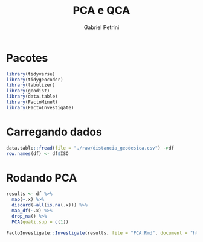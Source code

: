 #+OPTIONS: num:nil
#+TITLE:  PCA e QCA
#+AUTHOR: Gabriel Petrini
#+LANG: pt_br
#+PROPERTY:header-args R :results output drawer :eval never-export :exports both :session *pca*
#+PROPERTY:header-args python :results output drawer :eval never-export :exports both :session *pca*

* Pacotes

#+begin_src R
library(tidyverse)
library(tidygeocoder)
library(tabulizer)
library(geodist)
library(data.table)
library(FactoMineR)
library(FactoInvestigate)
#+end_src

#+RESULTS:
:results:
── [1mAttaching packages[22m ────────────────────────────────────────────────────────────────────────────────────────────── tidyverse 1.3.0 ──
[32m✔[39m [34mggplot2[39m 3.3.3     [32m✔[39m [34mpurrr  [39m 0.3.4
[32m✔[39m [34mtibble [39m 3.0.6     [32m✔[39m [34mdplyr  [39m 1.0.4
[32m✔[39m [34mtidyr  [39m 1.1.2     [32m✔[39m [34mstringr[39m 1.4.0
[32m✔[39m [34mreadr  [39m 1.4.0     [32m✔[39m [34mforcats[39m 0.5.1
── [1mConflicts[22m ───────────────────────────────────────────────────────────────────────────────────────────────── tidyverse_conflicts() ──
[31m✖[39m [34mdplyr[39m::[32mfilter()[39m masks [34mstats[39m::filter()
[31m✖[39m [34mdplyr[39m::[32mlag()[39m    masks [34mstats[39m::lag()
data.table 1.13.6 using 2 threads (see ?getDTthreads).  Latest news: r-datatable.com

Attaching package: ‘data.table’

The following objects are masked from ‘package:dplyr’:

    between, first, last

The following object is masked from ‘package:purrr’:

    transpose
:end:



* Carregando dados

#+begin_src R
data.table::fread(file = "./raw/distancia_geodesica.csv") ->df
row.names(df) <- df$ISO
#+end_src

#+RESULTS:
:results:
:end:


* Rodando PCA

#+begin_src R
results <- df %>%
  map(~.x) %>%
  discard(~all(is.na(.x))) %>%
  map_df(~.x) %>%
  drop_na() %>%
  PCA(quali.sup = c(1))

FactoInvestigate::Investigate(results, file = "PCA.Rmd", document = "html_document")

#+end_src

#+RESULTS:
:results:
Warning message:
ggrepel: 21 unlabeled data points (too many overlaps). Consider increasing max.overlaps
-- creation of the .Rmd file (time spent : 0s) --

-- detection of outliers (time spent : 0s) --
0 outlier(s) terminated 

-- analysis of the inertia (time spent : 0.01s) --
2 component(s) carrying information : total inertia of 95.5% 

-- components description (time spent : 4.17s) --
plane 1:2 

R version 4.0.4 (2021-02-15) -- "Lost Library Book"
Copyright (C) 2021 The R Foundation for Statistical Computing
Platform: x86_64-pc-linux-gnu (64-bit)

R é um software livre e vem sem GARANTIA ALGUMA.
Você pode redistribuí-lo sob certas circunstâncias.
Digite 'license()' ou 'licence()' para detalhes de distribuição.

R é um projeto colaborativo com muitos contribuidores.
Digite 'contributors()' para obter mais informações e
'citation()' para saber como citar o R ou pacotes do R em publicações.

Digite 'demo()' para demonstrações, 'help()' para o sistema on-line de ajuda,
ou 'help.start()' para abrir o sistema de ajuda em HTML no seu navegador.
Digite 'q()' para sair do R.
setwd('/HDD/RedScare/')
library(tidyverse)
library(tidygeocoder)
library(tabulizer)
library(geodist)
library(data.table)
library(FactoMineR)
library(FactoInvestigate)
'org_babel_R_eoe'
── Attaching packages ────────────────────────────────────────────────────────────────────────────────────────────── tidyverse 1.3.0 ──
✔ ggplot2 3.3.3     ✔ purrr   0.3.4
✔ tibble  3.0.6     ✔ dplyr   1.0.4
✔ tidyr   1.1.2     ✔ stringr 1.4.0
✔ readr   1.4.0     ✔ forcats 0.5.1
── Conflicts ───────────────────────────────────────────────────────────────────────────────────────────────── tidyverse_conflicts() ──
✖ dplyr::filter() masks stats::filter()
✖ dplyr::lag()    masks stats::lag()
data.table 1.13.6 using 2 threads (see ?getDTthreads).  Latest news: r-datatable.com

Attaching package: ‘data.table’

The following objects are masked from ‘package:dplyr’:

    between, first, last

The following object is masked from ‘package:purrr’:

    transpose
[1] "org_babel_R_eoe"
data.table::fread(file = "./raw/distancia_geodesica.csv") ->df
'org_babel_R_eoe'
[1] "org_babel_R_eoe"
mtcars
                     mpg cyl  disp  hp drat    wt  qsec vs am gear carb
Mazda RX4           21.0   6 160.0 110 3.90 2.620 16.46  0  1    4    4
Mazda RX4 Wag       21.0   6 160.0 110 3.90 2.875 17.02  0  1    4    4
Datsun 710          22.8   4 108.0  93 3.85 2.320 18.61  1  1    4    1
Hornet 4 Drive      21.4   6 258.0 110 3.08 3.215 19.44  1  0    3    1
Hornet Sportabout   18.7   8 360.0 175 3.15 3.440 17.02  0  0    3    2
Valiant             18.1   6 225.0 105 2.76 3.460 20.22  1  0    3    1
Duster 360          14.3   8 360.0 245 3.21 3.570 15.84  0  0    3    4
Merc 240D           24.4   4 146.7  62 3.69 3.190 20.00  1  0    4    2
Merc 230            22.8   4 140.8  95 3.92 3.150 22.90  1  0    4    2
Merc 280            19.2   6 167.6 123 3.92 3.440 18.30  1  0    4    4
Merc 280C           17.8   6 167.6 123 3.92 3.440 18.90  1  0    4    4
Merc 450SE          16.4   8 275.8 180 3.07 4.070 17.40  0  0    3    3
Merc 450SL          17.3   8 275.8 180 3.07 3.730 17.60  0  0    3    3
Merc 450SLC         15.2   8 275.8 180 3.07 3.780 18.00  0  0    3    3
Cadillac Fleetwood  10.4   8 472.0 205 2.93 5.250 17.98  0  0    3    4
Lincoln Continental 10.4   8 460.0 215 3.00 5.424 17.82  0  0    3    4
Chrysler Imperial   14.7   8 440.0 230 3.23 5.345 17.42  0  0    3    4
Fiat 128            32.4   4  78.7  66 4.08 2.200 19.47  1  1    4    1
Honda Civic         30.4   4  75.7  52 4.93 1.615 18.52  1  1    4    2
Toyota Corolla      33.9   4  71.1  65 4.22 1.835 19.90  1  1    4    1
Toyota Corona       21.5   4 120.1  97 3.70 2.465 20.01  1  0    3    1
Dodge Challenger    15.5   8 318.0 150 2.76 3.520 16.87  0  0    3    2
AMC Javelin         15.2   8 304.0 150 3.15 3.435 17.30  0  0    3    2
Camaro Z28          13.3   8 350.0 245 3.73 3.840 15.41  0  0    3    4
Pontiac Firebird    19.2   8 400.0 175 3.08 3.845 17.05  0  0    3    2
Fiat X1-9           27.3   4  79.0  66 4.08 1.935 18.90  1  1    4    1
Porsche 914-2       26.0   4 120.3  91 4.43 2.140 16.70  0  1    5    2
Lotus Europa        30.4   4  95.1 113 3.77 1.513 16.90  1  1    5    2
Ford Pantera L      15.8   8 351.0 264 4.22 3.170 14.50  0  1    5    4
Ferrari Dino        19.7   6 145.0 175 3.62 2.770 15.50  0  1    5    6
Maserati Bora       15.0   8 301.0 335 3.54 3.570 14.60  0  1    5    8
Volvo 142E          21.4   4 121.0 109 4.11 2.780 18.60  1  1    4    2
mtcars %>% summary()
      mpg             cyl             disp             hp             drat             wt             qsec             vs        
 Min.   :10.40   Min.   :4.000   Min.   : 71.1   Min.   : 52.0   Min.   :2.760   Min.   :1.513   Min.   :14.50   Min.   :0.0000  
 1st Qu.:15.43   1st Qu.:4.000   1st Qu.:120.8   1st Qu.: 96.5   1st Qu.:3.080   1st Qu.:2.581   1st Qu.:16.89   1st Qu.:0.0000  
 Median :19.20   Median :6.000   Median :196.3   Median :123.0   Median :3.695   Median :3.325   Median :17.71   Median :0.0000  
 Mean   :20.09   Mean   :6.188   Mean   :230.7   Mean   :146.7   Mean   :3.597   Mean   :3.217   Mean   :17.85   Mean   :0.4375  
 3rd Qu.:22.80   3rd Qu.:8.000   3rd Qu.:326.0   3rd Qu.:180.0   3rd Qu.:3.920   3rd Qu.:3.610   3rd Qu.:18.90   3rd Qu.:1.0000  
 Max.   :33.90   Max.   :8.000   Max.   :472.0   Max.   :335.0   Max.   :4.930   Max.   :5.424   Max.   :22.90   Max.   :1.0000  
       am              gear            carb      
 Min.   :0.0000   Min.   :3.000   Min.   :1.000  
 1st Qu.:0.0000   1st Qu.:3.000   1st Qu.:2.000  
 Median :0.0000   Median :4.000   Median :2.000  
 Mean   :0.4062   Mean   :3.688   Mean   :2.812  
 3rd Qu.:1.0000   3rd Qu.:4.000   3rd Qu.:4.000  
 Max.   :1.0000   Max.   :5.000   Max.   :8.000
df
     ISO value Prague_48  Bonn_48 Bonn_48.1  Bonn_53  Bonn_60  Bonn_61 Prague_68 Kabul_78 Kabul_79 Vienna_45 Sofia_47 Beijing_46
  1:        NA        NA       NA        NA       NA       NA       NA        NA       NA       NA        NA       NA         NA
  2: ABW    NA        NA       NA        NA       NA       NA       NA        NA       NA       NA        NA       NA         NA
  3: AFG    NA   4712229  5228964        NA  5228964  5228964  5228964   4712229        0        0   4570949  4043889    4184022
  4: AGO    NA   6527725  6625538        NA  6625538  6625538  6625538   6527725  7591524  7591524   6325244  5796639   11757473
  5: AIA    NA   7588273  7068418        NA  7068418  7068418  7068418   7588273 12295716 12295716   7744237  8369371   13569825
 ---                                                                                                                            
222: WSM    NA  15944565 15909989        NA 15909989 15909989 15909989  15944565 13526508 13526508  16119732 16495791    9497022
223: YEM    NA   4694480  5137776        NA  5137776  5137776  5137776   4694480  3279508  3279508   4446101  3627905    7420744
224: ZAF    NA   8508895  8722164        NA  8722164  8722164  8722164   8508895  7950073  7950073   8275041  7594298   11653692
225: ZMB    NA   7382073  7614141        NA  7614141  7614141  7614141   7382073  7018973  7018973   7145333  6454259   10937373
226: ZWE    NA   7698743  7948748        NA  7948748  7948748  7948748   7698743  7061674  7061674   7458516  6748209   10877755
     Beijing_48 Beijing_49 Beijing_50 Beijing_89 Havanna_59 Havanna_62 Athens_46 Budapest_56 PhnumPenh_70 PhnumPenh_75  Soul_50
  1:         NA         NA         NA         NA         NA         NA        NA          NA           NA           NA       NA
  2:         NA         NA         NA         NA         NA         NA        NA          NA           NA           NA       NA
  3:    4184022    4184022    4184022    4184022   12953680   12953680   4062237     4371366      4419949      4419949  5136456
  4:   11757473   11757473   11757473   11757473   10966693   10966693   5295379     6265085     10393217     10393217 12695943
  5:   13569825   13569825   13569825   13569825    2082143    2082143   8512694     7951029     16459256     16459256 13741726
 ---                                                                                                                           
222:    9497022    9497022    9497022    9497022   10551095   10551095  16927163    16140219      9612392      9612392  8555150
223:    7420744    7420744    7420744    7420744   12815679   12815679   3215326     4252120      6567738      6567738  8358599
224:   11653692   11653692   11653692   11653692   13065647   13065647   7069780     8163144      9270857      9270857 12443404
225:   10937373   10937373   10937373   10937373   12754291   12754291   5929941     7028507      8956051      8956051 11798695
226:   10877755   10877755   10877755   10877755   13117107   13117107   6225372     7333995      8742917      8742917 11711330
     Vientiane_62 Vientiane_75 Tripoli_69 Managua_79 Warsaw_45 Warsaw_56 Warsaw_81 Pyongyang_46 Pyongyang_50 Pyongyang_55 Pyongyang_69
  1:           NA           NA         NA         NA        NA        NA        NA           NA           NA           NA           NA
  2:           NA           NA         NA         NA        NA        NA        NA           NA           NA           NA           NA
  3:      3785125      3785125    5125894   14229618   4269243   4269243   4269243           NA           NA           NA           NA
  4:     10249842     10249842    4617440   11248506   6805887   6805887   6805887           NA           NA           NA           NA
  5:     15709873     15709873    7675325    2581769   8027131   8027131   8027131           NA           NA           NA           NA
 ---                                                                                                                                  
222:     10031706     10031706   17835233    9859030  15596409  15596409  15596409           NA           NA           NA           NA
223:      6212239      6212239    3681986   13782190   4577035   4577035   4577035           NA           NA           NA           NA
224:      9390631      9390631    6682195   13032183   8666215   8666215   8666215           NA           NA           NA           NA
225:      8947980      8947980    5582842   12974846   7527164   7527164   7527164           NA           NA           NA           NA
226:      8776553      8776553    5927101   13291978   7822334   7822334   7822334           NA           NA           NA           NA
     SanSalvador_79 Taipei_58 HaNoi_54 HaNoi_54.1 HaNoi_68 HaNoi_75
  1:             NA        NA       NA         NA       NA       NA
  2:             NA        NA       NA         NA       NA       NA
  3:       14201552   5116736  3885023         NA  3885023  3885023
  4:       11581790  12268886 10633301         NA 10633301 10633301
  5:        2839974  15193237 15499647         NA 15499647 15499647
 ---                                                               
222:        9596575   8412352  9790267         NA  9790267  9790267
223:       13973534   8055770  6514332         NA  6514332  6514332
224:       13390286  11496348  9851977         NA  9851977  9851977
225:       13317680  11049810  9380865         NA  9380865  9380865
226:       13639246  10886308  9220705         NA  9220705  9220705
row.names(df)
  [1] "1"   "2"   "3"   "4"   "5"   "6"   "7"   "8"   "9"   "10"  "11"  "12"  "13"  "14"  "15"  "16"  "17"  "18"  "19"  "20"  "21" 
 [22] "22"  "23"  "24"  "25"  "26"  "27"  "28"  "29"  "30"  "31"  "32"  "33"  "34"  "35"  "36"  "37"  "38"  "39"  "40"  "41"  "42" 
 [43] "43"  "44"  "45"  "46"  "47"  "48"  "49"  "50"  "51"  "52"  "53"  "54"  "55"  "56"  "57"  "58"  "59"  "60"  "61"  "62"  "63" 
 [64] "64"  "65"  "66"  "67"  "68"  "69"  "70"  "71"  "72"  "73"  "74"  "75"  "76"  "77"  "78"  "79"  "80"  "81"  "82"  "83"  "84" 
 [85] "85"  "86"  "87"  "88"  "89"  "90"  "91"  "92"  "93"  "94"  "95"  "96"  "97"  "98"  "99"  "100" "101" "102" "103" "104" "105"
[106] "106" "107" "108" "109" "110" "111" "112" "113" "114" "115" "116" "117" "118" "119" "120" "121" "122" "123" "124" "125" "126"
[127] "127" "128" "129" "130" "131" "132" "133" "134" "135" "136" "137" "138" "139" "140" "141" "142" "143" "144" "145" "146" "147"
[148] "148" "149" "150" "151" "152" "153" "154" "155" "156" "157" "158" "159" "160" "161" "162" "163" "164" "165" "166" "167" "168"
[169] "169" "170" "171" "172" "173" "174" "175" "176" "177" "178" "179" "180" "181" "182" "183" "184" "185" "186" "187" "188" "189"
[190] "190" "191" "192" "193" "194" "195" "196" "197" "198" "199" "200" "201" "202" "203" "204" "205" "206" "207" "208" "209" "210"
[211] "211" "212" "213" "214" "215" "216" "217" "218" "219" "220" "221" "222" "223" "224" "225" "226"
row.names(df) <- df$ISO
df
     ISO value Prague_48  Bonn_48 Bonn_48.1  Bonn_53  Bonn_60  Bonn_61 Prague_68 Kabul_78 Kabul_79 Vienna_45 Sofia_47 Beijing_46
  1:        NA        NA       NA        NA       NA       NA       NA        NA       NA       NA        NA       NA         NA
  2: ABW    NA        NA       NA        NA       NA       NA       NA        NA       NA       NA        NA       NA         NA
  3: AFG    NA   4712229  5228964        NA  5228964  5228964  5228964   4712229        0        0   4570949  4043889    4184022
  4: AGO    NA   6527725  6625538        NA  6625538  6625538  6625538   6527725  7591524  7591524   6325244  5796639   11757473
  5: AIA    NA   7588273  7068418        NA  7068418  7068418  7068418   7588273 12295716 12295716   7744237  8369371   13569825
 ---                                                                                                                            
222: WSM    NA  15944565 15909989        NA 15909989 15909989 15909989  15944565 13526508 13526508  16119732 16495791    9497022
223: YEM    NA   4694480  5137776        NA  5137776  5137776  5137776   4694480  3279508  3279508   4446101  3627905    7420744
224: ZAF    NA   8508895  8722164        NA  8722164  8722164  8722164   8508895  7950073  7950073   8275041  7594298   11653692
225: ZMB    NA   7382073  7614141        NA  7614141  7614141  7614141   7382073  7018973  7018973   7145333  6454259   10937373
226: ZWE    NA   7698743  7948748        NA  7948748  7948748  7948748   7698743  7061674  7061674   7458516  6748209   10877755
     Beijing_48 Beijing_49 Beijing_50 Beijing_89 Havanna_59 Havanna_62 Athens_46 Budapest_56 PhnumPenh_70 PhnumPenh_75  Soul_50
  1:         NA         NA         NA         NA         NA         NA        NA          NA           NA           NA       NA
  2:         NA         NA         NA         NA         NA         NA        NA          NA           NA           NA       NA
  3:    4184022    4184022    4184022    4184022   12953680   12953680   4062237     4371366      4419949      4419949  5136456
  4:   11757473   11757473   11757473   11757473   10966693   10966693   5295379     6265085     10393217     10393217 12695943
  5:   13569825   13569825   13569825   13569825    2082143    2082143   8512694     7951029     16459256     16459256 13741726
 ---                                                                                                                           
222:    9497022    9497022    9497022    9497022   10551095   10551095  16927163    16140219      9612392      9612392  8555150
223:    7420744    7420744    7420744    7420744   12815679   12815679   3215326     4252120      6567738      6567738  8358599
224:   11653692   11653692   11653692   11653692   13065647   13065647   7069780     8163144      9270857      9270857 12443404
225:   10937373   10937373   10937373   10937373   12754291   12754291   5929941     7028507      8956051      8956051 11798695
226:   10877755   10877755   10877755   10877755   13117107   13117107   6225372     7333995      8742917      8742917 11711330
     Vientiane_62 Vientiane_75 Tripoli_69 Managua_79 Warsaw_45 Warsaw_56 Warsaw_81 Pyongyang_46 Pyongyang_50 Pyongyang_55 Pyongyang_69
  1:           NA           NA         NA         NA        NA        NA        NA           NA           NA           NA           NA
  2:           NA           NA         NA         NA        NA        NA        NA           NA           NA           NA           NA
  3:      3785125      3785125    5125894   14229618   4269243   4269243   4269243           NA           NA           NA           NA
  4:     10249842     10249842    4617440   11248506   6805887   6805887   6805887           NA           NA           NA           NA
  5:     15709873     15709873    7675325    2581769   8027131   8027131   8027131           NA           NA           NA           NA
 ---                                                                                                                                  
222:     10031706     10031706   17835233    9859030  15596409  15596409  15596409           NA           NA           NA           NA
223:      6212239      6212239    3681986   13782190   4577035   4577035   4577035           NA           NA           NA           NA
224:      9390631      9390631    6682195   13032183   8666215   8666215   8666215           NA           NA           NA           NA
225:      8947980      8947980    5582842   12974846   7527164   7527164   7527164           NA           NA           NA           NA
226:      8776553      8776553    5927101   13291978   7822334   7822334   7822334           NA           NA           NA           NA
     SanSalvador_79 Taipei_58 HaNoi_54 HaNoi_54.1 HaNoi_68 HaNoi_75
  1:             NA        NA       NA         NA       NA       NA
  2:             NA        NA       NA         NA       NA       NA
  3:       14201552   5116736  3885023         NA  3885023  3885023
  4:       11581790  12268886 10633301         NA 10633301 10633301
  5:        2839974  15193237 15499647         NA 15499647 15499647
 ---                                                               
222:        9596575   8412352  9790267         NA  9790267  9790267
223:       13973534   8055770  6514332         NA  6514332  6514332
224:       13390286  11496348  9851977         NA  9851977  9851977
225:       13317680  11049810  9380865         NA  9380865  9380865
226:       13639246  10886308  9220705         NA  9220705  9220705
row.names(df) <- df$ISO
df
     ISO value Prague_48  Bonn_48 Bonn_48.1  Bonn_53  Bonn_60  Bonn_61 Prague_68 Kabul_78 Kabul_79 Vienna_45 Sofia_47 Beijing_46
  1:        NA        NA       NA        NA       NA       NA       NA        NA       NA       NA        NA       NA         NA
  2: ABW    NA        NA       NA        NA       NA       NA       NA        NA       NA       NA        NA       NA         NA
  3: AFG    NA   4712229  5228964        NA  5228964  5228964  5228964   4712229        0        0   4570949  4043889    4184022
  4: AGO    NA   6527725  6625538        NA  6625538  6625538  6625538   6527725  7591524  7591524   6325244  5796639   11757473
  5: AIA    NA   7588273  7068418        NA  7068418  7068418  7068418   7588273 12295716 12295716   7744237  8369371   13569825
 ---                                                                                                                            
222: WSM    NA  15944565 15909989        NA 15909989 15909989 15909989  15944565 13526508 13526508  16119732 16495791    9497022
223: YEM    NA   4694480  5137776        NA  5137776  5137776  5137776   4694480  3279508  3279508   4446101  3627905    7420744
224: ZAF    NA   8508895  8722164        NA  8722164  8722164  8722164   8508895  7950073  7950073   8275041  7594298   11653692
225: ZMB    NA   7382073  7614141        NA  7614141  7614141  7614141   7382073  7018973  7018973   7145333  6454259   10937373
226: ZWE    NA   7698743  7948748        NA  7948748  7948748  7948748   7698743  7061674  7061674   7458516  6748209   10877755
     Beijing_48 Beijing_49 Beijing_50 Beijing_89 Havanna_59 Havanna_62 Athens_46 Budapest_56 PhnumPenh_70 PhnumPenh_75  Soul_50
  1:         NA         NA         NA         NA         NA         NA        NA          NA           NA           NA       NA
  2:         NA         NA         NA         NA         NA         NA        NA          NA           NA           NA       NA
  3:    4184022    4184022    4184022    4184022   12953680   12953680   4062237     4371366      4419949      4419949  5136456
  4:   11757473   11757473   11757473   11757473   10966693   10966693   5295379     6265085     10393217     10393217 12695943
  5:   13569825   13569825   13569825   13569825    2082143    2082143   8512694     7951029     16459256     16459256 13741726
 ---                                                                                                                           
222:    9497022    9497022    9497022    9497022   10551095   10551095  16927163    16140219      9612392      9612392  8555150
223:    7420744    7420744    7420744    7420744   12815679   12815679   3215326     4252120      6567738      6567738  8358599
224:   11653692   11653692   11653692   11653692   13065647   13065647   7069780     8163144      9270857      9270857 12443404
225:   10937373   10937373   10937373   10937373   12754291   12754291   5929941     7028507      8956051      8956051 11798695
226:   10877755   10877755   10877755   10877755   13117107   13117107   6225372     7333995      8742917      8742917 11711330
     Vientiane_62 Vientiane_75 Tripoli_69 Managua_79 Warsaw_45 Warsaw_56 Warsaw_81 Pyongyang_46 Pyongyang_50 Pyongyang_55 Pyongyang_69
  1:           NA           NA         NA         NA        NA        NA        NA           NA           NA           NA           NA
  2:           NA           NA         NA         NA        NA        NA        NA           NA           NA           NA           NA
  3:      3785125      3785125    5125894   14229618   4269243   4269243   4269243           NA           NA           NA           NA
  4:     10249842     10249842    4617440   11248506   6805887   6805887   6805887           NA           NA           NA           NA
  5:     15709873     15709873    7675325    2581769   8027131   8027131   8027131           NA           NA           NA           NA
 ---                                                                                                                                  
222:     10031706     10031706   17835233    9859030  15596409  15596409  15596409           NA           NA           NA           NA
223:      6212239      6212239    3681986   13782190   4577035   4577035   4577035           NA           NA           NA           NA
224:      9390631      9390631    6682195   13032183   8666215   8666215   8666215           NA           NA           NA           NA
225:      8947980      8947980    5582842   12974846   7527164   7527164   7527164           NA           NA           NA           NA
226:      8776553      8776553    5927101   13291978   7822334   7822334   7822334           NA           NA           NA           NA
     SanSalvador_79 Taipei_58 HaNoi_54 HaNoi_54.1 HaNoi_68 HaNoi_75
  1:             NA        NA       NA         NA       NA       NA
  2:             NA        NA       NA         NA       NA       NA
  3:       14201552   5116736  3885023         NA  3885023  3885023
  4:       11581790  12268886 10633301         NA 10633301 10633301
  5:        2839974  15193237 15499647         NA 15499647 15499647
 ---                                                               
222:        9596575   8412352  9790267         NA  9790267  9790267
223:       13973534   8055770  6514332         NA  6514332  6514332
224:       13390286  11496348  9851977         NA  9851977  9851977
225:       13317680  11049810  9380865         NA  9380865  9380865
226:       13639246  10886308  9220705         NA  9220705  9220705
length(df$ISO)
[1] 226
data.table::fread(file = "./raw/distancia_geodesica.csv") ->df
df %>% row.names() <- df$ISO
'org_babel_R_eoe'

R version 4.0.4 (2021-02-15) -- "Lost Library Book"
Copyright (C) 2021 The R Foundation for Statistical Computing
Platform: x86_64-pc-linux-gnu (64-bit)

R é um software livre e vem sem GARANTIA ALGUMA.
Você pode redistribuí-lo sob certas circunstâncias.
Digite 'license()' ou 'licence()' para detalhes de distribuição.

R é um projeto colaborativo com muitos contribuidores.
Digite 'contributors()' para obter mais informações e
'citation()' para saber como citar o R ou pacotes do R em publicações.

Digite 'demo()' para demonstrações, 'help()' para o sistema on-line de ajuda,
ou 'help.start()' para abrir o sistema de ajuda em HTML no seu navegador.
Digite 'q()' para sair do R.
setwd('/HDD/RedScare/')
library(tidyverse)
library(tidygeocoder)
library(tabulizer)
library(geodist)
library(data.table)
library(FactoMineR)
library(FactoInvestigate)
'org_babel_R_eoe'
── Attaching packages ────────────────────────────────────────────────────────────────────────────────────────────── tidyverse 1.3.0 ──
✔ ggplot2 3.3.3     ✔ purrr   0.3.4
✔ tibble  3.0.6     ✔ dplyr   1.0.4
✔ tidyr   1.1.2     ✔ stringr 1.4.0
✔ readr   1.4.0     ✔ forcats 0.5.1
── Conflicts ───────────────────────────────────────────────────────────────────────────────────────────────── tidyverse_conflicts() ──
✖ dplyr::filter() masks stats::filter()
✖ dplyr::lag()    masks stats::lag()
data.table 1.13.6 using 2 threads (see ?getDTthreads).  Latest news: r-datatable.com

Attaching package: ‘data.table’

The following objects are masked from ‘package:dplyr’:

    between, first, last

The following object is masked from ‘package:purrr’:

    transpose
[1] "org_babel_R_eoe"
data.table::fread(file = "./raw/distancia_geodesica.csv") ->df
'org_babel_R_eoe'
[1] "org_babel_R_eoe"
mtcars
                     mpg cyl  disp  hp drat    wt  qsec vs am gear carb
Mazda RX4           21.0   6 160.0 110 3.90 2.620 16.46  0  1    4    4
Mazda RX4 Wag       21.0   6 160.0 110 3.90 2.875 17.02  0  1    4    4
Datsun 710          22.8   4 108.0  93 3.85 2.320 18.61  1  1    4    1
Hornet 4 Drive      21.4   6 258.0 110 3.08 3.215 19.44  1  0    3    1
Hornet Sportabout   18.7   8 360.0 175 3.15 3.440 17.02  0  0    3    2
Valiant             18.1   6 225.0 105 2.76 3.460 20.22  1  0    3    1
Duster 360          14.3   8 360.0 245 3.21 3.570 15.84  0  0    3    4
Merc 240D           24.4   4 146.7  62 3.69 3.190 20.00  1  0    4    2
Merc 230            22.8   4 140.8  95 3.92 3.150 22.90  1  0    4    2
Merc 280            19.2   6 167.6 123 3.92 3.440 18.30  1  0    4    4
Merc 280C           17.8   6 167.6 123 3.92 3.440 18.90  1  0    4    4
Merc 450SE          16.4   8 275.8 180 3.07 4.070 17.40  0  0    3    3
Merc 450SL          17.3   8 275.8 180 3.07 3.730 17.60  0  0    3    3
Merc 450SLC         15.2   8 275.8 180 3.07 3.780 18.00  0  0    3    3
Cadillac Fleetwood  10.4   8 472.0 205 2.93 5.250 17.98  0  0    3    4
Lincoln Continental 10.4   8 460.0 215 3.00 5.424 17.82  0  0    3    4
Chrysler Imperial   14.7   8 440.0 230 3.23 5.345 17.42  0  0    3    4
Fiat 128            32.4   4  78.7  66 4.08 2.200 19.47  1  1    4    1
Honda Civic         30.4   4  75.7  52 4.93 1.615 18.52  1  1    4    2
Toyota Corolla      33.9   4  71.1  65 4.22 1.835 19.90  1  1    4    1
Toyota Corona       21.5   4 120.1  97 3.70 2.465 20.01  1  0    3    1
Dodge Challenger    15.5   8 318.0 150 2.76 3.520 16.87  0  0    3    2
AMC Javelin         15.2   8 304.0 150 3.15 3.435 17.30  0  0    3    2
Camaro Z28          13.3   8 350.0 245 3.73 3.840 15.41  0  0    3    4
Pontiac Firebird    19.2   8 400.0 175 3.08 3.845 17.05  0  0    3    2
Fiat X1-9           27.3   4  79.0  66 4.08 1.935 18.90  1  1    4    1
Porsche 914-2       26.0   4 120.3  91 4.43 2.140 16.70  0  1    5    2
Lotus Europa        30.4   4  95.1 113 3.77 1.513 16.90  1  1    5    2
Ford Pantera L      15.8   8 351.0 264 4.22 3.170 14.50  0  1    5    4
Ferrari Dino        19.7   6 145.0 175 3.62 2.770 15.50  0  1    5    6
Maserati Bora       15.0   8 301.0 335 3.54 3.570 14.60  0  1    5    8
Volvo 142E          21.4   4 121.0 109 4.11 2.780 18.60  1  1    4    2
mtcars %>% summary()
      mpg             cyl             disp             hp             drat             wt             qsec             vs        
 Min.   :10.40   Min.   :4.000   Min.   : 71.1   Min.   : 52.0   Min.   :2.760   Min.   :1.513   Min.   :14.50   Min.   :0.0000  
 1st Qu.:15.43   1st Qu.:4.000   1st Qu.:120.8   1st Qu.: 96.5   1st Qu.:3.080   1st Qu.:2.581   1st Qu.:16.89   1st Qu.:0.0000  
 Median :19.20   Median :6.000   Median :196.3   Median :123.0   Median :3.695   Median :3.325   Median :17.71   Median :0.0000  
 Mean   :20.09   Mean   :6.188   Mean   :230.7   Mean   :146.7   Mean   :3.597   Mean   :3.217   Mean   :17.85   Mean   :0.4375  
 3rd Qu.:22.80   3rd Qu.:8.000   3rd Qu.:326.0   3rd Qu.:180.0   3rd Qu.:3.920   3rd Qu.:3.610   3rd Qu.:18.90   3rd Qu.:1.0000  
 Max.   :33.90   Max.   :8.000   Max.   :472.0   Max.   :335.0   Max.   :4.930   Max.   :5.424   Max.   :22.90   Max.   :1.0000  
       am              gear            carb      
 Min.   :0.0000   Min.   :3.000   Min.   :1.000  
 1st Qu.:0.0000   1st Qu.:3.000   1st Qu.:2.000  
 Median :0.0000   Median :4.000   Median :2.000  
 Mean   :0.4062   Mean   :3.688   Mean   :2.812  
 3rd Qu.:1.0000   3rd Qu.:4.000   3rd Qu.:4.000  
 Max.   :1.0000   Max.   :5.000   Max.   :8.000
df
     ISO value Prague_48  Bonn_48 Bonn_48.1  Bonn_53  Bonn_60  Bonn_61 Prague_68 Kabul_78 Kabul_79 Vienna_45 Sofia_47 Beijing_46
  1:        NA        NA       NA        NA       NA       NA       NA        NA       NA       NA        NA       NA         NA
  2: ABW    NA        NA       NA        NA       NA       NA       NA        NA       NA       NA        NA       NA         NA
  3: AFG    NA   4712229  5228964        NA  5228964  5228964  5228964   4712229        0        0   4570949  4043889    4184022
  4: AGO    NA   6527725  6625538        NA  6625538  6625538  6625538   6527725  7591524  7591524   6325244  5796639   11757473
  5: AIA    NA   7588273  7068418        NA  7068418  7068418  7068418   7588273 12295716 12295716   7744237  8369371   13569825
 ---                                                                                                                            
222: WSM    NA  15944565 15909989        NA 15909989 15909989 15909989  15944565 13526508 13526508  16119732 16495791    9497022
223: YEM    NA   4694480  5137776        NA  5137776  5137776  5137776   4694480  3279508  3279508   4446101  3627905    7420744
224: ZAF    NA   8508895  8722164        NA  8722164  8722164  8722164   8508895  7950073  7950073   8275041  7594298   11653692
225: ZMB    NA   7382073  7614141        NA  7614141  7614141  7614141   7382073  7018973  7018973   7145333  6454259   10937373
226: ZWE    NA   7698743  7948748        NA  7948748  7948748  7948748   7698743  7061674  7061674   7458516  6748209   10877755
     Beijing_48 Beijing_49 Beijing_50 Beijing_89 Havanna_59 Havanna_62 Athens_46 Budapest_56 PhnumPenh_70 PhnumPenh_75  Soul_50
  1:         NA         NA         NA         NA         NA         NA        NA          NA           NA           NA       NA
  2:         NA         NA         NA         NA         NA         NA        NA          NA           NA           NA       NA
  3:    4184022    4184022    4184022    4184022   12953680   12953680   4062237     4371366      4419949      4419949  5136456
  4:   11757473   11757473   11757473   11757473   10966693   10966693   5295379     6265085     10393217     10393217 12695943
  5:   13569825   13569825   13569825   13569825    2082143    2082143   8512694     7951029     16459256     16459256 13741726
 ---                                                                                                                           
222:    9497022    9497022    9497022    9497022   10551095   10551095  16927163    16140219      9612392      9612392  8555150
223:    7420744    7420744    7420744    7420744   12815679   12815679   3215326     4252120      6567738      6567738  8358599
224:   11653692   11653692   11653692   11653692   13065647   13065647   7069780     8163144      9270857      9270857 12443404
225:   10937373   10937373   10937373   10937373   12754291   12754291   5929941     7028507      8956051      8956051 11798695
226:   10877755   10877755   10877755   10877755   13117107   13117107   6225372     7333995      8742917      8742917 11711330
     Vientiane_62 Vientiane_75 Tripoli_69 Managua_79 Warsaw_45 Warsaw_56 Warsaw_81 Pyongyang_46 Pyongyang_50 Pyongyang_55 Pyongyang_69
  1:           NA           NA         NA         NA        NA        NA        NA           NA           NA           NA           NA
  2:           NA           NA         NA         NA        NA        NA        NA           NA           NA           NA           NA
  3:      3785125      3785125    5125894   14229618   4269243   4269243   4269243           NA           NA           NA           NA
  4:     10249842     10249842    4617440   11248506   6805887   6805887   6805887           NA           NA           NA           NA
  5:     15709873     15709873    7675325    2581769   8027131   8027131   8027131           NA           NA           NA           NA
 ---                                                                                                                                  
222:     10031706     10031706   17835233    9859030  15596409  15596409  15596409           NA           NA           NA           NA
223:      6212239      6212239    3681986   13782190   4577035   4577035   4577035           NA           NA           NA           NA
224:      9390631      9390631    6682195   13032183   8666215   8666215   8666215           NA           NA           NA           NA
225:      8947980      8947980    5582842   12974846   7527164   7527164   7527164           NA           NA           NA           NA
226:      8776553      8776553    5927101   13291978   7822334   7822334   7822334           NA           NA           NA           NA
     SanSalvador_79 Taipei_58 HaNoi_54 HaNoi_54.1 HaNoi_68 HaNoi_75
  1:             NA        NA       NA         NA       NA       NA
  2:             NA        NA       NA         NA       NA       NA
  3:       14201552   5116736  3885023         NA  3885023  3885023
  4:       11581790  12268886 10633301         NA 10633301 10633301
  5:        2839974  15193237 15499647         NA 15499647 15499647
 ---                                                               
222:        9596575   8412352  9790267         NA  9790267  9790267
223:       13973534   8055770  6514332         NA  6514332  6514332
224:       13390286  11496348  9851977         NA  9851977  9851977
225:       13317680  11049810  9380865         NA  9380865  9380865
226:       13639246  10886308  9220705         NA  9220705  9220705
row.names(df)
  [1] "1"   "2"   "3"   "4"   "5"   "6"   "7"   "8"   "9"   "10"  "11"  "12"  "13"  "14"  "15"  "16"  "17"  "18"  "19"  "20"  "21" 
 [22] "22"  "23"  "24"  "25"  "26"  "27"  "28"  "29"  "30"  "31"  "32"  "33"  "34"  "35"  "36"  "37"  "38"  "39"  "40"  "41"  "42" 
 [43] "43"  "44"  "45"  "46"  "47"  "48"  "49"  "50"  "51"  "52"  "53"  "54"  "55"  "56"  "57"  "58"  "59"  "60"  "61"  "62"  "63" 
 [64] "64"  "65"  "66"  "67"  "68"  "69"  "70"  "71"  "72"  "73"  "74"  "75"  "76"  "77"  "78"  "79"  "80"  "81"  "82"  "83"  "84" 
 [85] "85"  "86"  "87"  "88"  "89"  "90"  "91"  "92"  "93"  "94"  "95"  "96"  "97"  "98"  "99"  "100" "101" "102" "103" "104" "105"
[106] "106" "107" "108" "109" "110" "111" "112" "113" "114" "115" "116" "117" "118" "119" "120" "121" "122" "123" "124" "125" "126"
[127] "127" "128" "129" "130" "131" "132" "133" "134" "135" "136" "137" "138" "139" "140" "141" "142" "143" "144" "145" "146" "147"
[148] "148" "149" "150" "151" "152" "153" "154" "155" "156" "157" "158" "159" "160" "161" "162" "163" "164" "165" "166" "167" "168"
[169] "169" "170" "171" "172" "173" "174" "175" "176" "177" "178" "179" "180" "181" "182" "183" "184" "185" "186" "187" "188" "189"
[190] "190" "191" "192" "193" "194" "195" "196" "197" "198" "199" "200" "201" "202" "203" "204" "205" "206" "207" "208" "209" "210"
[211] "211" "212" "213" "214" "215" "216" "217" "218" "219" "220" "221" "222" "223" "224" "225" "226"
row.names(df) <- df$ISO
df
     ISO value Prague_48  Bonn_48 Bonn_48.1  Bonn_53  Bonn_60  Bonn_61 Prague_68 Kabul_78 Kabul_79 Vienna_45 Sofia_47 Beijing_46
  1:        NA        NA       NA        NA       NA       NA       NA        NA       NA       NA        NA       NA         NA
  2: ABW    NA        NA       NA        NA       NA       NA       NA        NA       NA       NA        NA       NA         NA
  3: AFG    NA   4712229  5228964        NA  5228964  5228964  5228964   4712229        0        0   4570949  4043889    4184022
  4: AGO    NA   6527725  6625538        NA  6625538  6625538  6625538   6527725  7591524  7591524   6325244  5796639   11757473
  5: AIA    NA   7588273  7068418        NA  7068418  7068418  7068418   7588273 12295716 12295716   7744237  8369371   13569825
 ---                                                                                                                            
222: WSM    NA  15944565 15909989        NA 15909989 15909989 15909989  15944565 13526508 13526508  16119732 16495791    9497022
223: YEM    NA   4694480  5137776        NA  5137776  5137776  5137776   4694480  3279508  3279508   4446101  3627905    7420744
224: ZAF    NA   8508895  8722164        NA  8722164  8722164  8722164   8508895  7950073  7950073   8275041  7594298   11653692
225: ZMB    NA   7382073  7614141        NA  7614141  7614141  7614141   7382073  7018973  7018973   7145333  6454259   10937373
226: ZWE    NA   7698743  7948748        NA  7948748  7948748  7948748   7698743  7061674  7061674   7458516  6748209   10877755
     Beijing_48 Beijing_49 Beijing_50 Beijing_89 Havanna_59 Havanna_62 Athens_46 Budapest_56 PhnumPenh_70 PhnumPenh_75  Soul_50
  1:         NA         NA         NA         NA         NA         NA        NA          NA           NA           NA       NA
  2:         NA         NA         NA         NA         NA         NA        NA          NA           NA           NA       NA
  3:    4184022    4184022    4184022    4184022   12953680   12953680   4062237     4371366      4419949      4419949  5136456
  4:   11757473   11757473   11757473   11757473   10966693   10966693   5295379     6265085     10393217     10393217 12695943
  5:   13569825   13569825   13569825   13569825    2082143    2082143   8512694     7951029     16459256     16459256 13741726
 ---                                                                                                                           
222:    9497022    9497022    9497022    9497022   10551095   10551095  16927163    16140219      9612392      9612392  8555150
223:    7420744    7420744    7420744    7420744   12815679   12815679   3215326     4252120      6567738      6567738  8358599
224:   11653692   11653692   11653692   11653692   13065647   13065647   7069780     8163144      9270857      9270857 12443404
225:   10937373   10937373   10937373   10937373   12754291   12754291   5929941     7028507      8956051      8956051 11798695
226:   10877755   10877755   10877755   10877755   13117107   13117107   6225372     7333995      8742917      8742917 11711330
     Vientiane_62 Vientiane_75 Tripoli_69 Managua_79 Warsaw_45 Warsaw_56 Warsaw_81 Pyongyang_46 Pyongyang_50 Pyongyang_55 Pyongyang_69
  1:           NA           NA         NA         NA        NA        NA        NA           NA           NA           NA           NA
  2:           NA           NA         NA         NA        NA        NA        NA           NA           NA           NA           NA
  3:      3785125      3785125    5125894   14229618   4269243   4269243   4269243           NA           NA           NA           NA
  4:     10249842     10249842    4617440   11248506   6805887   6805887   6805887           NA           NA           NA           NA
  5:     15709873     15709873    7675325    2581769   8027131   8027131   8027131           NA           NA           NA           NA
 ---                                                                                                                                  
222:     10031706     10031706   17835233    9859030  15596409  15596409  15596409           NA           NA           NA           NA
223:      6212239      6212239    3681986   13782190   4577035   4577035   4577035           NA           NA           NA           NA
224:      9390631      9390631    6682195   13032183   8666215   8666215   8666215           NA           NA           NA           NA
225:      8947980      8947980    5582842   12974846   7527164   7527164   7527164           NA           NA           NA           NA
226:      8776553      8776553    5927101   13291978   7822334   7822334   7822334           NA           NA           NA           NA
     SanSalvador_79 Taipei_58 HaNoi_54 HaNoi_54.1 HaNoi_68 HaNoi_75
  1:             NA        NA       NA         NA       NA       NA
  2:             NA        NA       NA         NA       NA       NA
  3:       14201552   5116736  3885023         NA  3885023  3885023
  4:       11581790  12268886 10633301         NA 10633301 10633301
  5:        2839974  15193237 15499647         NA 15499647 15499647
 ---                                                               
222:        9596575   8412352  9790267         NA  9790267  9790267
223:       13973534   8055770  6514332         NA  6514332  6514332
224:       13390286  11496348  9851977         NA  9851977  9851977
225:       13317680  11049810  9380865         NA  9380865  9380865
226:       13639246  10886308  9220705         NA  9220705  9220705
row.names(df) <- df$ISO
df
     ISO value Prague_48  Bonn_48 Bonn_48.1  Bonn_53  Bonn_60  Bonn_61 Prague_68 Kabul_78 Kabul_79 Vienna_45 Sofia_47 Beijing_46
  1:        NA        NA       NA        NA       NA       NA       NA        NA       NA       NA        NA       NA         NA
  2: ABW    NA        NA       NA        NA       NA       NA       NA        NA       NA       NA        NA       NA         NA
  3: AFG    NA   4712229  5228964        NA  5228964  5228964  5228964   4712229        0        0   4570949  4043889    4184022
  4: AGO    NA   6527725  6625538        NA  6625538  6625538  6625538   6527725  7591524  7591524   6325244  5796639   11757473
  5: AIA    NA   7588273  7068418        NA  7068418  7068418  7068418   7588273 12295716 12295716   7744237  8369371   13569825
 ---                                                                                                                            
222: WSM    NA  15944565 15909989        NA 15909989 15909989 15909989  15944565 13526508 13526508  16119732 16495791    9497022
223: YEM    NA   4694480  5137776        NA  5137776  5137776  5137776   4694480  3279508  3279508   4446101  3627905    7420744
224: ZAF    NA   8508895  8722164        NA  8722164  8722164  8722164   8508895  7950073  7950073   8275041  7594298   11653692
225: ZMB    NA   7382073  7614141        NA  7614141  7614141  7614141   7382073  7018973  7018973   7145333  6454259   10937373
226: ZWE    NA   7698743  7948748        NA  7948748  7948748  7948748   7698743  7061674  7061674   7458516  6748209   10877755
     Beijing_48 Beijing_49 Beijing_50 Beijing_89 Havanna_59 Havanna_62 Athens_46 Budapest_56 PhnumPenh_70 PhnumPenh_75  Soul_50
  1:         NA         NA         NA         NA         NA         NA        NA          NA           NA           NA       NA
  2:         NA         NA         NA         NA         NA         NA        NA          NA           NA           NA       NA
  3:    4184022    4184022    4184022    4184022   12953680   12953680   4062237     4371366      4419949      4419949  5136456
  4:   11757473   11757473   11757473   11757473   10966693   10966693   5295379     6265085     10393217     10393217 12695943
  5:   13569825   13569825   13569825   13569825    2082143    2082143   8512694     7951029     16459256     16459256 13741726
 ---                                                                                                                           
222:    9497022    9497022    9497022    9497022   10551095   10551095  16927163    16140219      9612392      9612392  8555150
223:    7420744    7420744    7420744    7420744   12815679   12815679   3215326     4252120      6567738      6567738  8358599
224:   11653692   11653692   11653692   11653692   13065647   13065647   7069780     8163144      9270857      9270857 12443404
225:   10937373   10937373   10937373   10937373   12754291   12754291   5929941     7028507      8956051      8956051 11798695
226:   10877755   10877755   10877755   10877755   13117107   13117107   6225372     7333995      8742917      8742917 11711330
     Vientiane_62 Vientiane_75 Tripoli_69 Managua_79 Warsaw_45 Warsaw_56 Warsaw_81 Pyongyang_46 Pyongyang_50 Pyongyang_55 Pyongyang_69
  1:           NA           NA         NA         NA        NA        NA        NA           NA           NA           NA           NA
  2:           NA           NA         NA         NA        NA        NA        NA           NA           NA           NA           NA
  3:      3785125      3785125    5125894   14229618   4269243   4269243   4269243           NA           NA           NA           NA
  4:     10249842     10249842    4617440   11248506   6805887   6805887   6805887           NA           NA           NA           NA
  5:     15709873     15709873    7675325    2581769   8027131   8027131   8027131           NA           NA           NA           NA
 ---                                                                                                                                  
222:     10031706     10031706   17835233    9859030  15596409  15596409  15596409           NA           NA           NA           NA
223:      6212239      6212239    3681986   13782190   4577035   4577035   4577035           NA           NA           NA           NA
224:      9390631      9390631    6682195   13032183   8666215   8666215   8666215           NA           NA           NA           NA
225:      8947980      8947980    5582842   12974846   7527164   7527164   7527164           NA           NA           NA           NA
226:      8776553      8776553    5927101   13291978   7822334   7822334   7822334           NA           NA           NA           NA
     SanSalvador_79 Taipei_58 HaNoi_54 HaNoi_54.1 HaNoi_68 HaNoi_75
  1:             NA        NA       NA         NA       NA       NA
  2:             NA        NA       NA         NA       NA       NA
  3:       14201552   5116736  3885023         NA  3885023  3885023
  4:       11581790  12268886 10633301         NA 10633301 10633301
  5:        2839974  15193237 15499647         NA 15499647 15499647
 ---                                                               
222:        9596575   8412352  9790267         NA  9790267  9790267
223:       13973534   8055770  6514332         NA  6514332  6514332
224:       13390286  11496348  9851977         NA  9851977  9851977
225:       13317680  11049810  9380865         NA  9380865  9380865
226:       13639246  10886308  9220705         NA  9220705  9220705
length(df$ISO)
[1] 226
data.table::fread(file = "./raw/distancia_geodesica.csv") ->df
df %>% row.names() <- df$ISO
'org_babel_R_eoe'

R version 4.0.4 (2021-02-15) -- "Lost Library Book"
Copyright (C) 2021 The R Foundation for Statistical Computing
Platform: x86_64-pc-linux-gnu (64-bit)

R é um software livre e vem sem GARANTIA ALGUMA.
Você pode redistribuí-lo sob certas circunstâncias.
Digite 'license()' ou 'licence()' para detalhes de distribuição.

R é um projeto colaborativo com muitos contribuidores.
Digite 'contributors()' para obter mais informações e
'citation()' para saber como citar o R ou pacotes do R em publicações.

Digite 'demo()' para demonstrações, 'help()' para o sistema on-line de ajuda,
ou 'help.start()' para abrir o sistema de ajuda em HTML no seu navegador.
Digite 'q()' para sair do R.
library(tidyverse)
library(tidygeocoder)
library(tabulizer)
library(geodist)
library(data.table)
library(FactoMineR)
library(FactoInvestigate)
'org_babel_R_eoe'

R version 4.0.4 (2021-02-15) -- "Lost Library Book"
Copyright (C) 2021 The R Foundation for Statistical Computing
Platform: x86_64-pc-linux-gnu (64-bit)

R é um software livre e vem sem GARANTIA ALGUMA.
Você pode redistribuí-lo sob certas circunstâncias.
Digite 'license()' ou 'licence()' para detalhes de distribuição.

R é um projeto colaborativo com muitos contribuidores.
Digite 'contributors()' para obter mais informações e
'citation()' para saber como citar o R ou pacotes do R em publicações.

Digite 'demo()' para demonstrações, 'help()' para o sistema on-line de ajuda,
ou 'help.start()' para abrir o sistema de ajuda em HTML no seu navegador.
Digite 'q()' para sair do R.
setwd('/HDD/RedScare/')
library(tidyverse)
library(tidygeocoder)
library(tabulizer)
library(geodist)
library(data.table)
library(FactoMineR)
library(FactoInvestigate)
'org_babel_R_eoe'
── Attaching packages ────────────────────────────────────────────────────────────────────────────────────────────── tidyverse 1.3.0 ──
✔ ggplot2 3.3.3     ✔ purrr   0.3.4
✔ tibble  3.0.6     ✔ dplyr   1.0.4
✔ tidyr   1.1.2     ✔ stringr 1.4.0
✔ readr   1.4.0     ✔ forcats 0.5.1
── Conflicts ───────────────────────────────────────────────────────────────────────────────────────────────── tidyverse_conflicts() ──
✖ dplyr::filter() masks stats::filter()
✖ dplyr::lag()    masks stats::lag()
data.table 1.13.6 using 2 threads (see ?getDTthreads).  Latest news: r-datatable.com

Attaching package: ‘data.table’

The following objects are masked from ‘package:dplyr’:

    between, first, last

The following object is masked from ‘package:purrr’:

    transpose
[1] "org_babel_R_eoe"
data.table::fread(file = "./raw/distancia_geodesica.csv") ->df
'org_babel_R_eoe'
[1] "org_babel_R_eoe"
mtcars
                     mpg cyl  disp  hp drat    wt  qsec vs am gear carb
Mazda RX4           21.0   6 160.0 110 3.90 2.620 16.46  0  1    4    4
Mazda RX4 Wag       21.0   6 160.0 110 3.90 2.875 17.02  0  1    4    4
Datsun 710          22.8   4 108.0  93 3.85 2.320 18.61  1  1    4    1
Hornet 4 Drive      21.4   6 258.0 110 3.08 3.215 19.44  1  0    3    1
Hornet Sportabout   18.7   8 360.0 175 3.15 3.440 17.02  0  0    3    2
Valiant             18.1   6 225.0 105 2.76 3.460 20.22  1  0    3    1
Duster 360          14.3   8 360.0 245 3.21 3.570 15.84  0  0    3    4
Merc 240D           24.4   4 146.7  62 3.69 3.190 20.00  1  0    4    2
Merc 230            22.8   4 140.8  95 3.92 3.150 22.90  1  0    4    2
Merc 280            19.2   6 167.6 123 3.92 3.440 18.30  1  0    4    4
Merc 280C           17.8   6 167.6 123 3.92 3.440 18.90  1  0    4    4
Merc 450SE          16.4   8 275.8 180 3.07 4.070 17.40  0  0    3    3
Merc 450SL          17.3   8 275.8 180 3.07 3.730 17.60  0  0    3    3
Merc 450SLC         15.2   8 275.8 180 3.07 3.780 18.00  0  0    3    3
Cadillac Fleetwood  10.4   8 472.0 205 2.93 5.250 17.98  0  0    3    4
Lincoln Continental 10.4   8 460.0 215 3.00 5.424 17.82  0  0    3    4
Chrysler Imperial   14.7   8 440.0 230 3.23 5.345 17.42  0  0    3    4
Fiat 128            32.4   4  78.7  66 4.08 2.200 19.47  1  1    4    1
Honda Civic         30.4   4  75.7  52 4.93 1.615 18.52  1  1    4    2
Toyota Corolla      33.9   4  71.1  65 4.22 1.835 19.90  1  1    4    1
Toyota Corona       21.5   4 120.1  97 3.70 2.465 20.01  1  0    3    1
Dodge Challenger    15.5   8 318.0 150 2.76 3.520 16.87  0  0    3    2
AMC Javelin         15.2   8 304.0 150 3.15 3.435 17.30  0  0    3    2
Camaro Z28          13.3   8 350.0 245 3.73 3.840 15.41  0  0    3    4
Pontiac Firebird    19.2   8 400.0 175 3.08 3.845 17.05  0  0    3    2
Fiat X1-9           27.3   4  79.0  66 4.08 1.935 18.90  1  1    4    1
Porsche 914-2       26.0   4 120.3  91 4.43 2.140 16.70  0  1    5    2
Lotus Europa        30.4   4  95.1 113 3.77 1.513 16.90  1  1    5    2
Ford Pantera L      15.8   8 351.0 264 4.22 3.170 14.50  0  1    5    4
Ferrari Dino        19.7   6 145.0 175 3.62 2.770 15.50  0  1    5    6
Maserati Bora       15.0   8 301.0 335 3.54 3.570 14.60  0  1    5    8
Volvo 142E          21.4   4 121.0 109 4.11 2.780 18.60  1  1    4    2
mtcars %>% summary()
      mpg             cyl             disp             hp             drat             wt             qsec             vs        
 Min.   :10.40   Min.   :4.000   Min.   : 71.1   Min.   : 52.0   Min.   :2.760   Min.   :1.513   Min.   :14.50   Min.   :0.0000  
 1st Qu.:15.43   1st Qu.:4.000   1st Qu.:120.8   1st Qu.: 96.5   1st Qu.:3.080   1st Qu.:2.581   1st Qu.:16.89   1st Qu.:0.0000  
 Median :19.20   Median :6.000   Median :196.3   Median :123.0   Median :3.695   Median :3.325   Median :17.71   Median :0.0000  
 Mean   :20.09   Mean   :6.188   Mean   :230.7   Mean   :146.7   Mean   :3.597   Mean   :3.217   Mean   :17.85   Mean   :0.4375  
 3rd Qu.:22.80   3rd Qu.:8.000   3rd Qu.:326.0   3rd Qu.:180.0   3rd Qu.:3.920   3rd Qu.:3.610   3rd Qu.:18.90   3rd Qu.:1.0000  
 Max.   :33.90   Max.   :8.000   Max.   :472.0   Max.   :335.0   Max.   :4.930   Max.   :5.424   Max.   :22.90   Max.   :1.0000  
       am              gear            carb      
 Min.   :0.0000   Min.   :3.000   Min.   :1.000  
 1st Qu.:0.0000   1st Qu.:3.000   1st Qu.:2.000  
 Median :0.0000   Median :4.000   Median :2.000  
 Mean   :0.4062   Mean   :3.688   Mean   :2.812  
 3rd Qu.:1.0000   3rd Qu.:4.000   3rd Qu.:4.000  
 Max.   :1.0000   Max.   :5.000   Max.   :8.000
df
     ISO value Prague_48  Bonn_48 Bonn_48.1  Bonn_53  Bonn_60  Bonn_61 Prague_68 Kabul_78 Kabul_79 Vienna_45 Sofia_47 Beijing_46
  1:        NA        NA       NA        NA       NA       NA       NA        NA       NA       NA        NA       NA         NA
  2: ABW    NA        NA       NA        NA       NA       NA       NA        NA       NA       NA        NA       NA         NA
  3: AFG    NA   4712229  5228964        NA  5228964  5228964  5228964   4712229        0        0   4570949  4043889    4184022
  4: AGO    NA   6527725  6625538        NA  6625538  6625538  6625538   6527725  7591524  7591524   6325244  5796639   11757473
  5: AIA    NA   7588273  7068418        NA  7068418  7068418  7068418   7588273 12295716 12295716   7744237  8369371   13569825
 ---                                                                                                                            
222: WSM    NA  15944565 15909989        NA 15909989 15909989 15909989  15944565 13526508 13526508  16119732 16495791    9497022
223: YEM    NA   4694480  5137776        NA  5137776  5137776  5137776   4694480  3279508  3279508   4446101  3627905    7420744
224: ZAF    NA   8508895  8722164        NA  8722164  8722164  8722164   8508895  7950073  7950073   8275041  7594298   11653692
225: ZMB    NA   7382073  7614141        NA  7614141  7614141  7614141   7382073  7018973  7018973   7145333  6454259   10937373
226: ZWE    NA   7698743  7948748        NA  7948748  7948748  7948748   7698743  7061674  7061674   7458516  6748209   10877755
     Beijing_48 Beijing_49 Beijing_50 Beijing_89 Havanna_59 Havanna_62 Athens_46 Budapest_56 PhnumPenh_70 PhnumPenh_75  Soul_50
  1:         NA         NA         NA         NA         NA         NA        NA          NA           NA           NA       NA
  2:         NA         NA         NA         NA         NA         NA        NA          NA           NA           NA       NA
  3:    4184022    4184022    4184022    4184022   12953680   12953680   4062237     4371366      4419949      4419949  5136456
  4:   11757473   11757473   11757473   11757473   10966693   10966693   5295379     6265085     10393217     10393217 12695943
  5:   13569825   13569825   13569825   13569825    2082143    2082143   8512694     7951029     16459256     16459256 13741726
 ---                                                                                                                           
222:    9497022    9497022    9497022    9497022   10551095   10551095  16927163    16140219      9612392      9612392  8555150
223:    7420744    7420744    7420744    7420744   12815679   12815679   3215326     4252120      6567738      6567738  8358599
224:   11653692   11653692   11653692   11653692   13065647   13065647   7069780     8163144      9270857      9270857 12443404
225:   10937373   10937373   10937373   10937373   12754291   12754291   5929941     7028507      8956051      8956051 11798695
226:   10877755   10877755   10877755   10877755   13117107   13117107   6225372     7333995      8742917      8742917 11711330
     Vientiane_62 Vientiane_75 Tripoli_69 Managua_79 Warsaw_45 Warsaw_56 Warsaw_81 Pyongyang_46 Pyongyang_50 Pyongyang_55 Pyongyang_69
  1:           NA           NA         NA         NA        NA        NA        NA           NA           NA           NA           NA
  2:           NA           NA         NA         NA        NA        NA        NA           NA           NA           NA           NA
  3:      3785125      3785125    5125894   14229618   4269243   4269243   4269243           NA           NA           NA           NA
  4:     10249842     10249842    4617440   11248506   6805887   6805887   6805887           NA           NA           NA           NA
  5:     15709873     15709873    7675325    2581769   8027131   8027131   8027131           NA           NA           NA           NA
 ---                                                                                                                                  
222:     10031706     10031706   17835233    9859030  15596409  15596409  15596409           NA           NA           NA           NA
223:      6212239      6212239    3681986   13782190   4577035   4577035   4577035           NA           NA           NA           NA
224:      9390631      9390631    6682195   13032183   8666215   8666215   8666215           NA           NA           NA           NA
225:      8947980      8947980    5582842   12974846   7527164   7527164   7527164           NA           NA           NA           NA
226:      8776553      8776553    5927101   13291978   7822334   7822334   7822334           NA           NA           NA           NA
     SanSalvador_79 Taipei_58 HaNoi_54 HaNoi_54.1 HaNoi_68 HaNoi_75
  1:             NA        NA       NA         NA       NA       NA
  2:             NA        NA       NA         NA       NA       NA
  3:       14201552   5116736  3885023         NA  3885023  3885023
  4:       11581790  12268886 10633301         NA 10633301 10633301
  5:        2839974  15193237 15499647         NA 15499647 15499647
 ---                                                               
222:        9596575   8412352  9790267         NA  9790267  9790267
223:       13973534   8055770  6514332         NA  6514332  6514332
224:       13390286  11496348  9851977         NA  9851977  9851977
225:       13317680  11049810  9380865         NA  9380865  9380865
226:       13639246  10886308  9220705         NA  9220705  9220705
row.names(df)
  [1] "1"   "2"   "3"   "4"   "5"   "6"   "7"   "8"   "9"   "10"  "11"  "12"  "13"  "14"  "15"  "16"  "17"  "18"  "19"  "20"  "21" 
 [22] "22"  "23"  "24"  "25"  "26"  "27"  "28"  "29"  "30"  "31"  "32"  "33"  "34"  "35"  "36"  "37"  "38"  "39"  "40"  "41"  "42" 
 [43] "43"  "44"  "45"  "46"  "47"  "48"  "49"  "50"  "51"  "52"  "53"  "54"  "55"  "56"  "57"  "58"  "59"  "60"  "61"  "62"  "63" 
 [64] "64"  "65"  "66"  "67"  "68"  "69"  "70"  "71"  "72"  "73"  "74"  "75"  "76"  "77"  "78"  "79"  "80"  "81"  "82"  "83"  "84" 
 [85] "85"  "86"  "87"  "88"  "89"  "90"  "91"  "92"  "93"  "94"  "95"  "96"  "97"  "98"  "99"  "100" "101" "102" "103" "104" "105"
[106] "106" "107" "108" "109" "110" "111" "112" "113" "114" "115" "116" "117" "118" "119" "120" "121" "122" "123" "124" "125" "126"
[127] "127" "128" "129" "130" "131" "132" "133" "134" "135" "136" "137" "138" "139" "140" "141" "142" "143" "144" "145" "146" "147"
[148] "148" "149" "150" "151" "152" "153" "154" "155" "156" "157" "158" "159" "160" "161" "162" "163" "164" "165" "166" "167" "168"
[169] "169" "170" "171" "172" "173" "174" "175" "176" "177" "178" "179" "180" "181" "182" "183" "184" "185" "186" "187" "188" "189"
[190] "190" "191" "192" "193" "194" "195" "196" "197" "198" "199" "200" "201" "202" "203" "204" "205" "206" "207" "208" "209" "210"
[211] "211" "212" "213" "214" "215" "216" "217" "218" "219" "220" "221" "222" "223" "224" "225" "226"
row.names(df) <- df$ISO
df
     ISO value Prague_48  Bonn_48 Bonn_48.1  Bonn_53  Bonn_60  Bonn_61 Prague_68 Kabul_78 Kabul_79 Vienna_45 Sofia_47 Beijing_46
  1:        NA        NA       NA        NA       NA       NA       NA        NA       NA       NA        NA       NA         NA
  2: ABW    NA        NA       NA        NA       NA       NA       NA        NA       NA       NA        NA       NA         NA
  3: AFG    NA   4712229  5228964        NA  5228964  5228964  5228964   4712229        0        0   4570949  4043889    4184022
  4: AGO    NA   6527725  6625538        NA  6625538  6625538  6625538   6527725  7591524  7591524   6325244  5796639   11757473
  5: AIA    NA   7588273  7068418        NA  7068418  7068418  7068418   7588273 12295716 12295716   7744237  8369371   13569825
 ---                                                                                                                            
222: WSM    NA  15944565 15909989        NA 15909989 15909989 15909989  15944565 13526508 13526508  16119732 16495791    9497022
223: YEM    NA   4694480  5137776        NA  5137776  5137776  5137776   4694480  3279508  3279508   4446101  3627905    7420744
224: ZAF    NA   8508895  8722164        NA  8722164  8722164  8722164   8508895  7950073  7950073   8275041  7594298   11653692
225: ZMB    NA   7382073  7614141        NA  7614141  7614141  7614141   7382073  7018973  7018973   7145333  6454259   10937373
226: ZWE    NA   7698743  7948748        NA  7948748  7948748  7948748   7698743  7061674  7061674   7458516  6748209   10877755
     Beijing_48 Beijing_49 Beijing_50 Beijing_89 Havanna_59 Havanna_62 Athens_46 Budapest_56 PhnumPenh_70 PhnumPenh_75  Soul_50
  1:         NA         NA         NA         NA         NA         NA        NA          NA           NA           NA       NA
  2:         NA         NA         NA         NA         NA         NA        NA          NA           NA           NA       NA
  3:    4184022    4184022    4184022    4184022   12953680   12953680   4062237     4371366      4419949      4419949  5136456
  4:   11757473   11757473   11757473   11757473   10966693   10966693   5295379     6265085     10393217     10393217 12695943
  5:   13569825   13569825   13569825   13569825    2082143    2082143   8512694     7951029     16459256     16459256 13741726
 ---                                                                                                                           
222:    9497022    9497022    9497022    9497022   10551095   10551095  16927163    16140219      9612392      9612392  8555150
223:    7420744    7420744    7420744    7420744   12815679   12815679   3215326     4252120      6567738      6567738  8358599
224:   11653692   11653692   11653692   11653692   13065647   13065647   7069780     8163144      9270857      9270857 12443404
225:   10937373   10937373   10937373   10937373   12754291   12754291   5929941     7028507      8956051      8956051 11798695
226:   10877755   10877755   10877755   10877755   13117107   13117107   6225372     7333995      8742917      8742917 11711330
     Vientiane_62 Vientiane_75 Tripoli_69 Managua_79 Warsaw_45 Warsaw_56 Warsaw_81 Pyongyang_46 Pyongyang_50 Pyongyang_55 Pyongyang_69
  1:           NA           NA         NA         NA        NA        NA        NA           NA           NA           NA           NA
  2:           NA           NA         NA         NA        NA        NA        NA           NA           NA           NA           NA
  3:      3785125      3785125    5125894   14229618   4269243   4269243   4269243           NA           NA           NA           NA
  4:     10249842     10249842    4617440   11248506   6805887   6805887   6805887           NA           NA           NA           NA
  5:     15709873     15709873    7675325    2581769   8027131   8027131   8027131           NA           NA           NA           NA
 ---                                                                                                                                  
222:     10031706     10031706   17835233    9859030  15596409  15596409  15596409           NA           NA           NA           NA
223:      6212239      6212239    3681986   13782190   4577035   4577035   4577035           NA           NA           NA           NA
224:      9390631      9390631    6682195   13032183   8666215   8666215   8666215           NA           NA           NA           NA
225:      8947980      8947980    5582842   12974846   7527164   7527164   7527164           NA           NA           NA           NA
226:      8776553      8776553    5927101   13291978   7822334   7822334   7822334           NA           NA           NA           NA
     SanSalvador_79 Taipei_58 HaNoi_54 HaNoi_54.1 HaNoi_68 HaNoi_75
  1:             NA        NA       NA         NA       NA       NA
  2:             NA        NA       NA         NA       NA       NA
  3:       14201552   5116736  3885023         NA  3885023  3885023
  4:       11581790  12268886 10633301         NA 10633301 10633301
  5:        2839974  15193237 15499647         NA 15499647 15499647
 ---                                                               
222:        9596575   8412352  9790267         NA  9790267  9790267
223:       13973534   8055770  6514332         NA  6514332  6514332
224:       13390286  11496348  9851977         NA  9851977  9851977
225:       13317680  11049810  9380865         NA  9380865  9380865
226:       13639246  10886308  9220705         NA  9220705  9220705
row.names(df) <- df$ISO
df
     ISO value Prague_48  Bonn_48 Bonn_48.1  Bonn_53  Bonn_60  Bonn_61 Prague_68 Kabul_78 Kabul_79 Vienna_45 Sofia_47 Beijing_46
  1:        NA        NA       NA        NA       NA       NA       NA        NA       NA       NA        NA       NA         NA
  2: ABW    NA        NA       NA        NA       NA       NA       NA        NA       NA       NA        NA       NA         NA
  3: AFG    NA   4712229  5228964        NA  5228964  5228964  5228964   4712229        0        0   4570949  4043889    4184022
  4: AGO    NA   6527725  6625538        NA  6625538  6625538  6625538   6527725  7591524  7591524   6325244  5796639   11757473
  5: AIA    NA   7588273  7068418        NA  7068418  7068418  7068418   7588273 12295716 12295716   7744237  8369371   13569825
 ---                                                                                                                            
222: WSM    NA  15944565 15909989        NA 15909989 15909989 15909989  15944565 13526508 13526508  16119732 16495791    9497022
223: YEM    NA   4694480  5137776        NA  5137776  5137776  5137776   4694480  3279508  3279508   4446101  3627905    7420744
224: ZAF    NA   8508895  8722164        NA  8722164  8722164  8722164   8508895  7950073  7950073   8275041  7594298   11653692
225: ZMB    NA   7382073  7614141        NA  7614141  7614141  7614141   7382073  7018973  7018973   7145333  6454259   10937373
226: ZWE    NA   7698743  7948748        NA  7948748  7948748  7948748   7698743  7061674  7061674   7458516  6748209   10877755
     Beijing_48 Beijing_49 Beijing_50 Beijing_89 Havanna_59 Havanna_62 Athens_46 Budapest_56 PhnumPenh_70 PhnumPenh_75  Soul_50
  1:         NA         NA         NA         NA         NA         NA        NA          NA           NA           NA       NA
  2:         NA         NA         NA         NA         NA         NA        NA          NA           NA           NA       NA
  3:    4184022    4184022    4184022    4184022   12953680   12953680   4062237     4371366      4419949      4419949  5136456
  4:   11757473   11757473   11757473   11757473   10966693   10966693   5295379     6265085     10393217     10393217 12695943
  5:   13569825   13569825   13569825   13569825    2082143    2082143   8512694     7951029     16459256     16459256 13741726
 ---                                                                                                                           
222:    9497022    9497022    9497022    9497022   10551095   10551095  16927163    16140219      9612392      9612392  8555150
223:    7420744    7420744    7420744    7420744   12815679   12815679   3215326     4252120      6567738      6567738  8358599
224:   11653692   11653692   11653692   11653692   13065647   13065647   7069780     8163144      9270857      9270857 12443404
225:   10937373   10937373   10937373   10937373   12754291   12754291   5929941     7028507      8956051      8956051 11798695
226:   10877755   10877755   10877755   10877755   13117107   13117107   6225372     7333995      8742917      8742917 11711330
     Vientiane_62 Vientiane_75 Tripoli_69 Managua_79 Warsaw_45 Warsaw_56 Warsaw_81 Pyongyang_46 Pyongyang_50 Pyongyang_55 Pyongyang_69
  1:           NA           NA         NA         NA        NA        NA        NA           NA           NA           NA           NA
  2:           NA           NA         NA         NA        NA        NA        NA           NA           NA           NA           NA
  3:      3785125      3785125    5125894   14229618   4269243   4269243   4269243           NA           NA           NA           NA
  4:     10249842     10249842    4617440   11248506   6805887   6805887   6805887           NA           NA           NA           NA
  5:     15709873     15709873    7675325    2581769   8027131   8027131   8027131           NA           NA           NA           NA
 ---                                                                                                                                  
222:     10031706     10031706   17835233    9859030  15596409  15596409  15596409           NA           NA           NA           NA
223:      6212239      6212239    3681986   13782190   4577035   4577035   4577035           NA           NA           NA           NA
224:      9390631      9390631    6682195   13032183   8666215   8666215   8666215           NA           NA           NA           NA
225:      8947980      8947980    5582842   12974846   7527164   7527164   7527164           NA           NA           NA           NA
226:      8776553      8776553    5927101   13291978   7822334   7822334   7822334           NA           NA           NA           NA
     SanSalvador_79 Taipei_58 HaNoi_54 HaNoi_54.1 HaNoi_68 HaNoi_75
  1:             NA        NA       NA         NA       NA       NA
  2:             NA        NA       NA         NA       NA       NA
  3:       14201552   5116736  3885023         NA  3885023  3885023
  4:       11581790  12268886 10633301         NA 10633301 10633301
  5:        2839974  15193237 15499647         NA 15499647 15499647
 ---                                                               
222:        9596575   8412352  9790267         NA  9790267  9790267
223:       13973534   8055770  6514332         NA  6514332  6514332
224:       13390286  11496348  9851977         NA  9851977  9851977
225:       13317680  11049810  9380865         NA  9380865  9380865
226:       13639246  10886308  9220705         NA  9220705  9220705
length(df$ISO)
[1] 226
data.table::fread(file = "./raw/distancia_geodesica.csv") ->df
df %>% row.names() <- df$ISO
'org_babel_R_eoe'

R version 4.0.4 (2021-02-15) -- "Lost Library Book"
Copyright (C) 2021 The R Foundation for Statistical Computing
Platform: x86_64-pc-linux-gnu (64-bit)

R é um software livre e vem sem GARANTIA ALGUMA.
Você pode redistribuí-lo sob certas circunstâncias.
Digite 'license()' ou 'licence()' para detalhes de distribuição.

R é um projeto colaborativo com muitos contribuidores.
Digite 'contributors()' para obter mais informações e
'citation()' para saber como citar o R ou pacotes do R em publicações.

Digite 'demo()' para demonstrações, 'help()' para o sistema on-line de ajuda,
ou 'help.start()' para abrir o sistema de ajuda em HTML no seu navegador.
Digite 'q()' para sair do R.
setwd('/HDD/RedScare/')
library(tidyverse)
library(tidygeocoder)
library(tabulizer)
library(geodist)
library(data.table)
library(FactoMineR)
library(FactoInvestigate)
'org_babel_R_eoe'
── Attaching packages ────────────────────────────────────────────────────────────────────────────────────────────── tidyverse 1.3.0 ──
✔ ggplot2 3.3.3     ✔ purrr   0.3.4
✔ tibble  3.0.6     ✔ dplyr   1.0.4
✔ tidyr   1.1.2     ✔ stringr 1.4.0
✔ readr   1.4.0     ✔ forcats 0.5.1
── Conflicts ───────────────────────────────────────────────────────────────────────────────────────────────── tidyverse_conflicts() ──
✖ dplyr::filter() masks stats::filter()
✖ dplyr::lag()    masks stats::lag()
data.table 1.13.6 using 2 threads (see ?getDTthreads).  Latest news: r-datatable.com

Attaching package: ‘data.table’

The following objects are masked from ‘package:dplyr’:

    between, first, last

The following object is masked from ‘package:purrr’:

    transpose
[1] "org_babel_R_eoe"
data.table::fread(file = "./raw/distancia_geodesica.csv") ->df
'org_babel_R_eoe'
[1] "org_babel_R_eoe"
mtcars
                     mpg cyl  disp  hp drat    wt  qsec vs am gear carb
Mazda RX4           21.0   6 160.0 110 3.90 2.620 16.46  0  1    4    4
Mazda RX4 Wag       21.0   6 160.0 110 3.90 2.875 17.02  0  1    4    4
Datsun 710          22.8   4 108.0  93 3.85 2.320 18.61  1  1    4    1
Hornet 4 Drive      21.4   6 258.0 110 3.08 3.215 19.44  1  0    3    1
Hornet Sportabout   18.7   8 360.0 175 3.15 3.440 17.02  0  0    3    2
Valiant             18.1   6 225.0 105 2.76 3.460 20.22  1  0    3    1
Duster 360          14.3   8 360.0 245 3.21 3.570 15.84  0  0    3    4
Merc 240D           24.4   4 146.7  62 3.69 3.190 20.00  1  0    4    2
Merc 230            22.8   4 140.8  95 3.92 3.150 22.90  1  0    4    2
Merc 280            19.2   6 167.6 123 3.92 3.440 18.30  1  0    4    4
Merc 280C           17.8   6 167.6 123 3.92 3.440 18.90  1  0    4    4
Merc 450SE          16.4   8 275.8 180 3.07 4.070 17.40  0  0    3    3
Merc 450SL          17.3   8 275.8 180 3.07 3.730 17.60  0  0    3    3
Merc 450SLC         15.2   8 275.8 180 3.07 3.780 18.00  0  0    3    3
Cadillac Fleetwood  10.4   8 472.0 205 2.93 5.250 17.98  0  0    3    4
Lincoln Continental 10.4   8 460.0 215 3.00 5.424 17.82  0  0    3    4
Chrysler Imperial   14.7   8 440.0 230 3.23 5.345 17.42  0  0    3    4
Fiat 128            32.4   4  78.7  66 4.08 2.200 19.47  1  1    4    1
Honda Civic         30.4   4  75.7  52 4.93 1.615 18.52  1  1    4    2
Toyota Corolla      33.9   4  71.1  65 4.22 1.835 19.90  1  1    4    1
Toyota Corona       21.5   4 120.1  97 3.70 2.465 20.01  1  0    3    1
Dodge Challenger    15.5   8 318.0 150 2.76 3.520 16.87  0  0    3    2
AMC Javelin         15.2   8 304.0 150 3.15 3.435 17.30  0  0    3    2
Camaro Z28          13.3   8 350.0 245 3.73 3.840 15.41  0  0    3    4
Pontiac Firebird    19.2   8 400.0 175 3.08 3.845 17.05  0  0    3    2
Fiat X1-9           27.3   4  79.0  66 4.08 1.935 18.90  1  1    4    1
Porsche 914-2       26.0   4 120.3  91 4.43 2.140 16.70  0  1    5    2
Lotus Europa        30.4   4  95.1 113 3.77 1.513 16.90  1  1    5    2
Ford Pantera L      15.8   8 351.0 264 4.22 3.170 14.50  0  1    5    4
Ferrari Dino        19.7   6 145.0 175 3.62 2.770 15.50  0  1    5    6
Maserati Bora       15.0   8 301.0 335 3.54 3.570 14.60  0  1    5    8
Volvo 142E          21.4   4 121.0 109 4.11 2.780 18.60  1  1    4    2
mtcars %>% summary()
      mpg             cyl             disp             hp             drat             wt             qsec             vs        
 Min.   :10.40   Min.   :4.000   Min.   : 71.1   Min.   : 52.0   Min.   :2.760   Min.   :1.513   Min.   :14.50   Min.   :0.0000  
 1st Qu.:15.43   1st Qu.:4.000   1st Qu.:120.8   1st Qu.: 96.5   1st Qu.:3.080   1st Qu.:2.581   1st Qu.:16.89   1st Qu.:0.0000  
 Median :19.20   Median :6.000   Median :196.3   Median :123.0   Median :3.695   Median :3.325   Median :17.71   Median :0.0000  
 Mean   :20.09   Mean   :6.188   Mean   :230.7   Mean   :146.7   Mean   :3.597   Mean   :3.217   Mean   :17.85   Mean   :0.4375  
 3rd Qu.:22.80   3rd Qu.:8.000   3rd Qu.:326.0   3rd Qu.:180.0   3rd Qu.:3.920   3rd Qu.:3.610   3rd Qu.:18.90   3rd Qu.:1.0000  
 Max.   :33.90   Max.   :8.000   Max.   :472.0   Max.   :335.0   Max.   :4.930   Max.   :5.424   Max.   :22.90   Max.   :1.0000  
       am              gear            carb      
 Min.   :0.0000   Min.   :3.000   Min.   :1.000  
 1st Qu.:0.0000   1st Qu.:3.000   1st Qu.:2.000  
 Median :0.0000   Median :4.000   Median :2.000  
 Mean   :0.4062   Mean   :3.688   Mean   :2.812  
 3rd Qu.:1.0000   3rd Qu.:4.000   3rd Qu.:4.000  
 Max.   :1.0000   Max.   :5.000   Max.   :8.000
df
     ISO value Prague_48  Bonn_48 Bonn_48.1  Bonn_53  Bonn_60  Bonn_61 Prague_68 Kabul_78 Kabul_79 Vienna_45 Sofia_47 Beijing_46
  1:        NA        NA       NA        NA       NA       NA       NA        NA       NA       NA        NA       NA         NA
  2: ABW    NA        NA       NA        NA       NA       NA       NA        NA       NA       NA        NA       NA         NA
  3: AFG    NA   4712229  5228964        NA  5228964  5228964  5228964   4712229        0        0   4570949  4043889    4184022
  4: AGO    NA   6527725  6625538        NA  6625538  6625538  6625538   6527725  7591524  7591524   6325244  5796639   11757473
  5: AIA    NA   7588273  7068418        NA  7068418  7068418  7068418   7588273 12295716 12295716   7744237  8369371   13569825
 ---                                                                                                                            
222: WSM    NA  15944565 15909989        NA 15909989 15909989 15909989  15944565 13526508 13526508  16119732 16495791    9497022
223: YEM    NA   4694480  5137776        NA  5137776  5137776  5137776   4694480  3279508  3279508   4446101  3627905    7420744
224: ZAF    NA   8508895  8722164        NA  8722164  8722164  8722164   8508895  7950073  7950073   8275041  7594298   11653692
225: ZMB    NA   7382073  7614141        NA  7614141  7614141  7614141   7382073  7018973  7018973   7145333  6454259   10937373
226: ZWE    NA   7698743  7948748        NA  7948748  7948748  7948748   7698743  7061674  7061674   7458516  6748209   10877755
     Beijing_48 Beijing_49 Beijing_50 Beijing_89 Havanna_59 Havanna_62 Athens_46 Budapest_56 PhnumPenh_70 PhnumPenh_75  Soul_50
  1:         NA         NA         NA         NA         NA         NA        NA          NA           NA           NA       NA
  2:         NA         NA         NA         NA         NA         NA        NA          NA           NA           NA       NA
  3:    4184022    4184022    4184022    4184022   12953680   12953680   4062237     4371366      4419949      4419949  5136456
  4:   11757473   11757473   11757473   11757473   10966693   10966693   5295379     6265085     10393217     10393217 12695943
  5:   13569825   13569825   13569825   13569825    2082143    2082143   8512694     7951029     16459256     16459256 13741726
 ---                                                                                                                           
222:    9497022    9497022    9497022    9497022   10551095   10551095  16927163    16140219      9612392      9612392  8555150
223:    7420744    7420744    7420744    7420744   12815679   12815679   3215326     4252120      6567738      6567738  8358599
224:   11653692   11653692   11653692   11653692   13065647   13065647   7069780     8163144      9270857      9270857 12443404
225:   10937373   10937373   10937373   10937373   12754291   12754291   5929941     7028507      8956051      8956051 11798695
226:   10877755   10877755   10877755   10877755   13117107   13117107   6225372     7333995      8742917      8742917 11711330
     Vientiane_62 Vientiane_75 Tripoli_69 Managua_79 Warsaw_45 Warsaw_56 Warsaw_81 Pyongyang_46 Pyongyang_50 Pyongyang_55 Pyongyang_69
  1:           NA           NA         NA         NA        NA        NA        NA           NA           NA           NA           NA
  2:           NA           NA         NA         NA        NA        NA        NA           NA           NA           NA           NA
  3:      3785125      3785125    5125894   14229618   4269243   4269243   4269243           NA           NA           NA           NA
  4:     10249842     10249842    4617440   11248506   6805887   6805887   6805887           NA           NA           NA           NA
  5:     15709873     15709873    7675325    2581769   8027131   8027131   8027131           NA           NA           NA           NA
 ---                                                                                                                                  
222:     10031706     10031706   17835233    9859030  15596409  15596409  15596409           NA           NA           NA           NA
223:      6212239      6212239    3681986   13782190   4577035   4577035   4577035           NA           NA           NA           NA
224:      9390631      9390631    6682195   13032183   8666215   8666215   8666215           NA           NA           NA           NA
225:      8947980      8947980    5582842   12974846   7527164   7527164   7527164           NA           NA           NA           NA
226:      8776553      8776553    5927101   13291978   7822334   7822334   7822334           NA           NA           NA           NA
     SanSalvador_79 Taipei_58 HaNoi_54 HaNoi_54.1 HaNoi_68 HaNoi_75
  1:             NA        NA       NA         NA       NA       NA
  2:             NA        NA       NA         NA       NA       NA
  3:       14201552   5116736  3885023         NA  3885023  3885023
  4:       11581790  12268886 10633301         NA 10633301 10633301
  5:        2839974  15193237 15499647         NA 15499647 15499647
 ---                                                               
222:        9596575   8412352  9790267         NA  9790267  9790267
223:       13973534   8055770  6514332         NA  6514332  6514332
224:       13390286  11496348  9851977         NA  9851977  9851977
225:       13317680  11049810  9380865         NA  9380865  9380865
226:       13639246  10886308  9220705         NA  9220705  9220705
row.names(df)
  [1] "1"   "2"   "3"   "4"   "5"   "6"   "7"   "8"   "9"   "10"  "11"  "12"  "13"  "14"  "15"  "16"  "17"  "18"  "19"  "20"  "21" 
 [22] "22"  "23"  "24"  "25"  "26"  "27"  "28"  "29"  "30"  "31"  "32"  "33"  "34"  "35"  "36"  "37"  "38"  "39"  "40"  "41"  "42" 
 [43] "43"  "44"  "45"  "46"  "47"  "48"  "49"  "50"  "51"  "52"  "53"  "54"  "55"  "56"  "57"  "58"  "59"  "60"  "61"  "62"  "63" 
 [64] "64"  "65"  "66"  "67"  "68"  "69"  "70"  "71"  "72"  "73"  "74"  "75"  "76"  "77"  "78"  "79"  "80"  "81"  "82"  "83"  "84" 
 [85] "85"  "86"  "87"  "88"  "89"  "90"  "91"  "92"  "93"  "94"  "95"  "96"  "97"  "98"  "99"  "100" "101" "102" "103" "104" "105"
[106] "106" "107" "108" "109" "110" "111" "112" "113" "114" "115" "116" "117" "118" "119" "120" "121" "122" "123" "124" "125" "126"
[127] "127" "128" "129" "130" "131" "132" "133" "134" "135" "136" "137" "138" "139" "140" "141" "142" "143" "144" "145" "146" "147"
[148] "148" "149" "150" "151" "152" "153" "154" "155" "156" "157" "158" "159" "160" "161" "162" "163" "164" "165" "166" "167" "168"
[169] "169" "170" "171" "172" "173" "174" "175" "176" "177" "178" "179" "180" "181" "182" "183" "184" "185" "186" "187" "188" "189"
[190] "190" "191" "192" "193" "194" "195" "196" "197" "198" "199" "200" "201" "202" "203" "204" "205" "206" "207" "208" "209" "210"
[211] "211" "212" "213" "214" "215" "216" "217" "218" "219" "220" "221" "222" "223" "224" "225" "226"
row.names(df) <- df$ISO
df
     ISO value Prague_48  Bonn_48 Bonn_48.1  Bonn_53  Bonn_60  Bonn_61 Prague_68 Kabul_78 Kabul_79 Vienna_45 Sofia_47 Beijing_46
  1:        NA        NA       NA        NA       NA       NA       NA        NA       NA       NA        NA       NA         NA
  2: ABW    NA        NA       NA        NA       NA       NA       NA        NA       NA       NA        NA       NA         NA
  3: AFG    NA   4712229  5228964        NA  5228964  5228964  5228964   4712229        0        0   4570949  4043889    4184022
  4: AGO    NA   6527725  6625538        NA  6625538  6625538  6625538   6527725  7591524  7591524   6325244  5796639   11757473
  5: AIA    NA   7588273  7068418        NA  7068418  7068418  7068418   7588273 12295716 12295716   7744237  8369371   13569825
 ---                                                                                                                            
222: WSM    NA  15944565 15909989        NA 15909989 15909989 15909989  15944565 13526508 13526508  16119732 16495791    9497022
223: YEM    NA   4694480  5137776        NA  5137776  5137776  5137776   4694480  3279508  3279508   4446101  3627905    7420744
224: ZAF    NA   8508895  8722164        NA  8722164  8722164  8722164   8508895  7950073  7950073   8275041  7594298   11653692
225: ZMB    NA   7382073  7614141        NA  7614141  7614141  7614141   7382073  7018973  7018973   7145333  6454259   10937373
226: ZWE    NA   7698743  7948748        NA  7948748  7948748  7948748   7698743  7061674  7061674   7458516  6748209   10877755
     Beijing_48 Beijing_49 Beijing_50 Beijing_89 Havanna_59 Havanna_62 Athens_46 Budapest_56 PhnumPenh_70 PhnumPenh_75  Soul_50
  1:         NA         NA         NA         NA         NA         NA        NA          NA           NA           NA       NA
  2:         NA         NA         NA         NA         NA         NA        NA          NA           NA           NA       NA
  3:    4184022    4184022    4184022    4184022   12953680   12953680   4062237     4371366      4419949      4419949  5136456
  4:   11757473   11757473   11757473   11757473   10966693   10966693   5295379     6265085     10393217     10393217 12695943
  5:   13569825   13569825   13569825   13569825    2082143    2082143   8512694     7951029     16459256     16459256 13741726
 ---                                                                                                                           
222:    9497022    9497022    9497022    9497022   10551095   10551095  16927163    16140219      9612392      9612392  8555150
223:    7420744    7420744    7420744    7420744   12815679   12815679   3215326     4252120      6567738      6567738  8358599
224:   11653692   11653692   11653692   11653692   13065647   13065647   7069780     8163144      9270857      9270857 12443404
225:   10937373   10937373   10937373   10937373   12754291   12754291   5929941     7028507      8956051      8956051 11798695
226:   10877755   10877755   10877755   10877755   13117107   13117107   6225372     7333995      8742917      8742917 11711330
     Vientiane_62 Vientiane_75 Tripoli_69 Managua_79 Warsaw_45 Warsaw_56 Warsaw_81 Pyongyang_46 Pyongyang_50 Pyongyang_55 Pyongyang_69
  1:           NA           NA         NA         NA        NA        NA        NA           NA           NA           NA           NA
  2:           NA           NA         NA         NA        NA        NA        NA           NA           NA           NA           NA
  3:      3785125      3785125    5125894   14229618   4269243   4269243   4269243           NA           NA           NA           NA
  4:     10249842     10249842    4617440   11248506   6805887   6805887   6805887           NA           NA           NA           NA
  5:     15709873     15709873    7675325    2581769   8027131   8027131   8027131           NA           NA           NA           NA
 ---                                                                                                                                  
222:     10031706     10031706   17835233    9859030  15596409  15596409  15596409           NA           NA           NA           NA
223:      6212239      6212239    3681986   13782190   4577035   4577035   4577035           NA           NA           NA           NA
224:      9390631      9390631    6682195   13032183   8666215   8666215   8666215           NA           NA           NA           NA
225:      8947980      8947980    5582842   12974846   7527164   7527164   7527164           NA           NA           NA           NA
226:      8776553      8776553    5927101   13291978   7822334   7822334   7822334           NA           NA           NA           NA
     SanSalvador_79 Taipei_58 HaNoi_54 HaNoi_54.1 HaNoi_68 HaNoi_75
  1:             NA        NA       NA         NA       NA       NA
  2:             NA        NA       NA         NA       NA       NA
  3:       14201552   5116736  3885023         NA  3885023  3885023
  4:       11581790  12268886 10633301         NA 10633301 10633301
  5:        2839974  15193237 15499647         NA 15499647 15499647
 ---                                                               
222:        9596575   8412352  9790267         NA  9790267  9790267
223:       13973534   8055770  6514332         NA  6514332  6514332
224:       13390286  11496348  9851977         NA  9851977  9851977
225:       13317680  11049810  9380865         NA  9380865  9380865
226:       13639246  10886308  9220705         NA  9220705  9220705
row.names(df) <- df$ISO
df
     ISO value Prague_48  Bonn_48 Bonn_48.1  Bonn_53  Bonn_60  Bonn_61 Prague_68 Kabul_78 Kabul_79 Vienna_45 Sofia_47 Beijing_46
  1:        NA        NA       NA        NA       NA       NA       NA        NA       NA       NA        NA       NA         NA
  2: ABW    NA        NA       NA        NA       NA       NA       NA        NA       NA       NA        NA       NA         NA
  3: AFG    NA   4712229  5228964        NA  5228964  5228964  5228964   4712229        0        0   4570949  4043889    4184022
  4: AGO    NA   6527725  6625538        NA  6625538  6625538  6625538   6527725  7591524  7591524   6325244  5796639   11757473
  5: AIA    NA   7588273  7068418        NA  7068418  7068418  7068418   7588273 12295716 12295716   7744237  8369371   13569825
 ---                                                                                                                            
222: WSM    NA  15944565 15909989        NA 15909989 15909989 15909989  15944565 13526508 13526508  16119732 16495791    9497022
223: YEM    NA   4694480  5137776        NA  5137776  5137776  5137776   4694480  3279508  3279508   4446101  3627905    7420744
224: ZAF    NA   8508895  8722164        NA  8722164  8722164  8722164   8508895  7950073  7950073   8275041  7594298   11653692
225: ZMB    NA   7382073  7614141        NA  7614141  7614141  7614141   7382073  7018973  7018973   7145333  6454259   10937373
226: ZWE    NA   7698743  7948748        NA  7948748  7948748  7948748   7698743  7061674  7061674   7458516  6748209   10877755
     Beijing_48 Beijing_49 Beijing_50 Beijing_89 Havanna_59 Havanna_62 Athens_46 Budapest_56 PhnumPenh_70 PhnumPenh_75  Soul_50
  1:         NA         NA         NA         NA         NA         NA        NA          NA           NA           NA       NA
  2:         NA         NA         NA         NA         NA         NA        NA          NA           NA           NA       NA
  3:    4184022    4184022    4184022    4184022   12953680   12953680   4062237     4371366      4419949      4419949  5136456
  4:   11757473   11757473   11757473   11757473   10966693   10966693   5295379     6265085     10393217     10393217 12695943
  5:   13569825   13569825   13569825   13569825    2082143    2082143   8512694     7951029     16459256     16459256 13741726
 ---                                                                                                                           
222:    9497022    9497022    9497022    9497022   10551095   10551095  16927163    16140219      9612392      9612392  8555150
223:    7420744    7420744    7420744    7420744   12815679   12815679   3215326     4252120      6567738      6567738  8358599
224:   11653692   11653692   11653692   11653692   13065647   13065647   7069780     8163144      9270857      9270857 12443404
225:   10937373   10937373   10937373   10937373   12754291   12754291   5929941     7028507      8956051      8956051 11798695
226:   10877755   10877755   10877755   10877755   13117107   13117107   6225372     7333995      8742917      8742917 11711330
     Vientiane_62 Vientiane_75 Tripoli_69 Managua_79 Warsaw_45 Warsaw_56 Warsaw_81 Pyongyang_46 Pyongyang_50 Pyongyang_55 Pyongyang_69
  1:           NA           NA         NA         NA        NA        NA        NA           NA           NA           NA           NA
  2:           NA           NA         NA         NA        NA        NA        NA           NA           NA           NA           NA
  3:      3785125      3785125    5125894   14229618   4269243   4269243   4269243           NA           NA           NA           NA
  4:     10249842     10249842    4617440   11248506   6805887   6805887   6805887           NA           NA           NA           NA
  5:     15709873     15709873    7675325    2581769   8027131   8027131   8027131           NA           NA           NA           NA
 ---                                                                                                                                  
222:     10031706     10031706   17835233    9859030  15596409  15596409  15596409           NA           NA           NA           NA
223:      6212239      6212239    3681986   13782190   4577035   4577035   4577035           NA           NA           NA           NA
224:      9390631      9390631    6682195   13032183   8666215   8666215   8666215           NA           NA           NA           NA
225:      8947980      8947980    5582842   12974846   7527164   7527164   7527164           NA           NA           NA           NA
226:      8776553      8776553    5927101   13291978   7822334   7822334   7822334           NA           NA           NA           NA
     SanSalvador_79 Taipei_58 HaNoi_54 HaNoi_54.1 HaNoi_68 HaNoi_75
  1:             NA        NA       NA         NA       NA       NA
  2:             NA        NA       NA         NA       NA       NA
  3:       14201552   5116736  3885023         NA  3885023  3885023
  4:       11581790  12268886 10633301         NA 10633301 10633301
  5:        2839974  15193237 15499647         NA 15499647 15499647
 ---                                                               
222:        9596575   8412352  9790267         NA  9790267  9790267
223:       13973534   8055770  6514332         NA  6514332  6514332
224:       13390286  11496348  9851977         NA  9851977  9851977
225:       13317680  11049810  9380865         NA  9380865  9380865
226:       13639246  10886308  9220705         NA  9220705  9220705
length(df$ISO)
[1] 226
data.table::fread(file = "./raw/distancia_geodesica.csv") ->df
df %>% row.names() <- df$ISO
'org_babel_R_eoe'

R version 4.0.4 (2021-02-15) -- "Lost Library Book"
Copyright (C) 2021 The R Foundation for Statistical Computing
Platform: x86_64-pc-linux-gnu (64-bit)

R é um software livre e vem sem GARANTIA ALGUMA.
Você pode redistribuí-lo sob certas circunstâncias.
Digite 'license()' ou 'licence()' para detalhes de distribuição.

R é um projeto colaborativo com muitos contribuidores.
Digite 'contributors()' para obter mais informações e
'citation()' para saber como citar o R ou pacotes do R em publicações.

Digite 'demo()' para demonstrações, 'help()' para o sistema on-line de ajuda,
ou 'help.start()' para abrir o sistema de ajuda em HTML no seu navegador.
Digite 'q()' para sair do R.
library(tidyverse)
library(tidygeocoder)
library(tabulizer)
library(geodist)
library(data.table)
library(FactoMineR)
library(FactoInvestigate)
'org_babel_R_eoe'

R version 4.0.4 (2021-02-15) -- "Lost Library Book"
Copyright (C) 2021 The R Foundation for Statistical Computing
Platform: x86_64-pc-linux-gnu (64-bit)

R é um software livre e vem sem GARANTIA ALGUMA.
Você pode redistribuí-lo sob certas circunstâncias.
Digite 'license()' ou 'licence()' para detalhes de distribuição.

R é um projeto colaborativo com muitos contribuidores.
Digite 'contributors()' para obter mais informações e
'citation()' para saber como citar o R ou pacotes do R em publicações.

Digite 'demo()' para demonstrações, 'help()' para o sistema on-line de ajuda,
ou 'help.start()' para abrir o sistema de ajuda em HTML no seu navegador.
Digite 'q()' para sair do R.
Error in df %>% row.names() <- df$ISO : 
  não foi possível encontrar a função "%>%<-"
[1] "org_babel_R_eoe"
[1] "org_babel_R_eoe"
library(tidyverse)
library(tidygeocoder)
library(tabulizer)
library(geodist)
library(data.table)
library(FactoMineR)
library(FactoInvestigate)
'org_babel_R_eoe'
[1] "org_babel_R_eoe"
data.table::fread(file = "./raw/distancia_geodesica.csv") ->df
df %>% row.names() <- df$ISO
'org_babel_R_eoe'
Error in df %>% row.names() <- df$ISO : 
  não foi possível encontrar a função "%>%<-"
[1] "org_babel_R_eoe"
data.table::fread(file = "./raw/distancia_geodesica.csv") ->df
row.names(df) <- df$ISO
'org_babel_R_eoe'
[1] "org_babel_R_eoe"
 df
     ISO value Prague_48  Bonn_48 Bonn_48.1  Bonn_53  Bonn_60  Bonn_61 Prague_68 Kabul_78 Kabul_79 Vienna_45 Sofia_47 Beijing_46
  1:        NA        NA       NA        NA       NA       NA       NA        NA       NA       NA        NA       NA         NA
  2: ABW    NA        NA       NA        NA       NA       NA       NA        NA       NA       NA        NA       NA         NA
  3: AFG    NA   4712229  5228964        NA  5228964  5228964  5228964   4712229        0        0   4570949  4043889    4184022
  4: AGO    NA   6527725  6625538        NA  6625538  6625538  6625538   6527725  7591524  7591524   6325244  5796639   11757473
  5: AIA    NA   7588273  7068418        NA  7068418  7068418  7068418   7588273 12295716 12295716   7744237  8369371   13569825
 ---                                                                                                                            
222: WSM    NA  15944565 15909989        NA 15909989 15909989 15909989  15944565 13526508 13526508  16119732 16495791    9497022
223: YEM    NA   4694480  5137776        NA  5137776  5137776  5137776   4694480  3279508  3279508   4446101  3627905    7420744
224: ZAF    NA   8508895  8722164        NA  8722164  8722164  8722164   8508895  7950073  7950073   8275041  7594298   11653692
225: ZMB    NA   7382073  7614141        NA  7614141  7614141  7614141   7382073  7018973  7018973   7145333  6454259   10937373
226: ZWE    NA   7698743  7948748        NA  7948748  7948748  7948748   7698743  7061674  7061674   7458516  6748209   10877755
     Beijing_48 Beijing_49 Beijing_50 Beijing_89 Havanna_59 Havanna_62 Athens_46 Budapest_56 PhnumPenh_70 PhnumPenh_75  Soul_50
  1:         NA         NA         NA         NA         NA         NA        NA          NA           NA           NA       NA
  2:         NA         NA         NA         NA         NA         NA        NA          NA           NA           NA       NA
  3:    4184022    4184022    4184022    4184022   12953680   12953680   4062237     4371366      4419949      4419949  5136456
  4:   11757473   11757473   11757473   11757473   10966693   10966693   5295379     6265085     10393217     10393217 12695943
  5:   13569825   13569825   13569825   13569825    2082143    2082143   8512694     7951029     16459256     16459256 13741726
 ---                                                                                                                           
222:    9497022    9497022    9497022    9497022   10551095   10551095  16927163    16140219      9612392      9612392  8555150
223:    7420744    7420744    7420744    7420744   12815679   12815679   3215326     4252120      6567738      6567738  8358599
224:   11653692   11653692   11653692   11653692   13065647   13065647   7069780     8163144      9270857      9270857 12443404
225:   10937373   10937373   10937373   10937373   12754291   12754291   5929941     7028507      8956051      8956051 11798695
226:   10877755   10877755   10877755   10877755   13117107   13117107   6225372     7333995      8742917      8742917 11711330
     Vientiane_62 Vientiane_75 Tripoli_69 Managua_79 Warsaw_45 Warsaw_56 Warsaw_81 Pyongyang_46 Pyongyang_50 Pyongyang_55 Pyongyang_69
  1:           NA           NA         NA         NA        NA        NA        NA           NA           NA           NA           NA
  2:           NA           NA         NA         NA        NA        NA        NA           NA           NA           NA           NA
  3:      3785125      3785125    5125894   14229618   4269243   4269243   4269243           NA           NA           NA           NA
  4:     10249842     10249842    4617440   11248506   6805887   6805887   6805887           NA           NA           NA           NA
  5:     15709873     15709873    7675325    2581769   8027131   8027131   8027131           NA           NA           NA           NA
 ---                                                                                                                                  
222:     10031706     10031706   17835233    9859030  15596409  15596409  15596409           NA           NA           NA           NA
223:      6212239      6212239    3681986   13782190   4577035   4577035   4577035           NA           NA           NA           NA
224:      9390631      9390631    6682195   13032183   8666215   8666215   8666215           NA           NA           NA           NA
225:      8947980      8947980    5582842   12974846   7527164   7527164   7527164           NA           NA           NA           NA
226:      8776553      8776553    5927101   13291978   7822334   7822334   7822334           NA           NA           NA           NA
     SanSalvador_79 Taipei_58 HaNoi_54 HaNoi_54.1 HaNoi_68 HaNoi_75
  1:             NA        NA       NA         NA       NA       NA
  2:             NA        NA       NA         NA       NA       NA
  3:       14201552   5116736  3885023         NA  3885023  3885023
  4:       11581790  12268886 10633301         NA 10633301 10633301
  5:        2839974  15193237 15499647         NA 15499647 15499647
 ---                                                               
222:        9596575   8412352  9790267         NA  9790267  9790267
223:       13973534   8055770  6514332         NA  6514332  6514332
224:       13390286  11496348  9851977         NA  9851977  9851977
225:       13317680  11049810  9380865         NA  9380865  9380865
226:       13639246  10886308  9220705         NA  9220705  9220705
row.names(df)
  [1] ""    "ABW" "AFG" "AGO" "AIA" "ALB" "AND" "ARE" "ARG" "ARM" "ASM" "ATG" "AUS" "AUT" "AZE" "BDI" "BEL" "BEN" "BFA" "BGD" "BGR"
 [22] "BHR" "BHS" "BIH" "BLR" "BLZ" "BMU" "BOL" "BRA" "BRB" "BRN" "BTN" "BWA" "CAF" "CAN" "CHE" "CHL" "CHN" "CIV" "CMR" "COD" "COG"
 [43] "COK" "COL" "COM" "CPV" "CRI" "CUB" "CYM" "CYP" "CZE" "DEU" "DJI" "DMA" "DNK" "DOM" "DZA" "ECU" "EGY" "ERI" "ESH" "ESP" "EST"
 [64] "ETH" "FIN" "FLK" "FRA" "FRO" "GAB" "GBR" "GEO" "GGY" "GHA" "GIB" "GIN" "GLP" "GMB" "GNB" "GNQ" "GRC" "GRD" "GRL" "GTM" "GUF"
 [85] "GUM" "GUY" "HND" "HRV" "HTI" "HUN" "IDN" "IMN" "IND" "IRL" "IRN" "IRQ" "ISL" "ISR" "ITA" "JAM" "JEY" "JOR" "JPN" "KAZ" "KEN"
[106] "KGZ" "KHM" "KIR" "KNA" "KOR" "KWT" "LAO" "LBN" "LBR" "LBY" "LCA" "LIE" "LKA" "LSO" "LTU" "LUX" "LVA" "MAR" "MCO" "MDA" "MDG"
[127] "MDV" "MEX" "MHL" "MKD" "MLI" "MLT" "MMR" "MNG" "MNP" "MOZ" "MRT" "MTQ" "MUS" "MWI" "MYS" "MYT" "NAM" "NCL" "NER" "NFK" "NGA"
[148] "NIC" "NIU" "NLD" "NOR" "NPL" "NRU" "NZL" "OMN" "PAK" "PAN" "PCN" "PER" "PHL" "PLW" "PNG" "POL" "PRI" "PRK" "PRT" "PRY" "PYF"
[169] "QAT" "REU" "ROU" "RUS" "RWA" "SAU" "SDN" "SEN" "SGP" "SHN" "SJM" "SLB" "SLE" "SLV" "SMR" "SOM" "SPM" "STP" "SUR" "SVK" "SVN"
[190] "SWE" "SWZ" "SYC" "SYR" "TCA" "TCD" "TGO" "THA" "TJK" "TKL" "TKM" "TLS" "TON" "TTO" "TUN" "TUR" "TUV" "TWN" "TZA" "UGA" "UKR"
[211] "URY" "USA" "UZB" "VAT" "VCT" "VEN" "VGB" "VIR" "VNM" "VUT" "WLF" "WSM" "YEM" "ZAF" "ZMB" "ZWE"
results <- df %>%
  map(~.x) %>%
  discard(~all(is.na(.x))) %>%
  map_df(~.x) %>%
  drop_na() %>%
  PCA(quali.sup = c(1))

FactoInvestigate::Investigate(results, file = "PCA.Rmd", document = "html_document")
'org_babel_R_eoe'
. + Warning message:
ggrepel: 21 unlabeled data points (too many overlaps). Consider increasing max.overlaps
-- creation of the .Rmd file (time spent : 0s) --

-- detection of outliers (time spent : 0s) --
0 outlier(s) terminated 

-- analysis of the inertia (time spent : 0.01s) --
2 component(s) carrying information : total inertia of 95.5% 

-- components description (time spent : 3.97s) --
plane 1:2 
Error in cov.wt(x[which(grouping == lev[i]), ], wt = wts[which(grouping ==  : 
  'x' must be a matrix or a data frame
[1] "org_babel_R_eoe"
results
**Results for the Principal Component Analysis (PCA)**
The analysis was performed on 202 individuals, described by 35 variables
*The results are available in the following objects:

   name                description                                          
1  "$eig"              "eigenvalues"                                        
2  "$var"              "results for the variables"                          
3  "$var$coord"        "coord. for the variables"                           
4  "$var$cor"          "correlations variables - dimensions"                
5  "$var$cos2"         "cos2 for the variables"                             
6  "$var$contrib"      "contributions of the variables"                     
7  "$ind"              "results for the individuals"                        
8  "$ind$coord"        "coord. for the individuals"                         
9  "$ind$cos2"         "cos2 for the individuals"                           
10 "$ind$contrib"      "contributions of the individuals"                   
11 "$quali.sup"        "results for the supplementary categorical variables"
12 "$quali.sup$coord"  "coord. for the supplementary categories"            
13 "$quali.sup$v.test" "v-test of the supplementary categories"             
14 "$call"             "summary statistics"                                 
15 "$call$centre"      "mean of the variables"                              
16 "$call$ecart.type"  "standard error of the variables"                    
17 "$call$row.w"       "weights for the individuals"                        
18 "$call$col.w"       "weights for the variables"
results$var$contrib
                  Dim.1      Dim.2        Dim.3        Dim.4      Dim.5
Prague_48      2.038525 4.83899727  0.005955197  1.359101434 0.02754792
Bonn_48        1.652159 5.46958698  0.078545945  2.855912190 0.37422015
Bonn_53        1.652159 5.46958698  0.078545945  2.855912190 0.37422015
Bonn_60        1.652159 5.46958698  0.078545945  2.855912190 0.37422015
Bonn_61        1.652159 5.46958698  0.078545945  2.855912190 0.37422015
Prague_68      2.038525 4.83899727  0.005955197  1.359101434 0.02754792
Kabul_78       4.670012 0.04903876  0.899619260 30.188785620 1.80515282
Kabul_79       4.670012 0.04903876  0.899619260 30.188785620 1.80515282
Vienna_45      2.127245 4.68943186  0.024764518  0.590298624 0.03192516
Sofia_47       2.485184 3.97622281  0.754612157  1.166631630 0.07885276
Beijing_46     3.864784 1.07290402  5.790311255  0.032701341 2.13109485
Beijing_48     3.864784 1.07290402  5.790311255  0.032701341 2.13109485
Beijing_49     3.864784 1.07290402  5.790311255  0.032701341 2.13109485
Beijing_50     3.864784 1.07290402  5.790311255  0.032701341 2.13109485
Beijing_89     3.864784 1.07290402  5.790311255  0.032701341 2.13109485
Havanna_59     2.115004 3.16484088 13.205172683  3.762445618 7.70935470
Havanna_62     2.115004 3.16484088 13.205172683  3.762445618 7.70935470
Athens_46      2.448013 3.86415574  1.993351696  4.258256624 0.07783033
Budapest_56    2.274275 4.43336715  0.075561577  0.123854794 0.15379332
PhnumPenh_70   3.507296 2.27435190  0.393641175  0.603448657 7.85093376
PhnumPenh_75   3.507296 2.27435190  0.393641175  0.603448657 7.85093376
Soul_50        3.245129 1.71665231  9.232575395  0.998461841 4.41636718
Vientiane_62   3.839925 1.74908082  0.082469380  0.022217198 8.40316455
Vientiane_75   3.839925 1.74908082  0.082469380  0.022217198 8.40316455
Tripoli_69     1.638901 5.03131382  3.354377139  3.324924029 5.81923913
Managua_79     2.820256 2.30818482 10.426312346  1.848641938 1.55390696
Warsaw_45      2.415888 4.18412568  0.048829060  0.461140176 1.13078201
Warsaw_56      2.415888 4.18412568  0.048829060  0.461140176 1.13078201
Warsaw_81      2.415888 4.18412568  0.048829060  0.461140176 1.13078201
SanSalvador_79 2.799499 2.11274450 12.449318836  1.085904504 2.17908184
Taipei_58      3.177725 2.53819984  2.990406784  1.756887021 0.01331290
HaNoi_54       3.820677 1.79395426  0.037592310  0.001188649 6.17956068
HaNoi_68       3.820677 1.79395426  0.037592310  0.001188649 6.17956068
HaNoi_75       3.820677 1.79395426  0.037592310  0.001188649 6.17956068
 results
**Results for the Principal Component Analysis (PCA)**
The analysis was performed on 202 individuals, described by 35 variables
*The results are available in the following objects:

   name                description                                          
1  "$eig"              "eigenvalues"                                        
2  "$var"              "results for the variables"                          
3  "$var$coord"        "coord. for the variables"                           
4  "$var$cor"          "correlations variables - dimensions"                
5  "$var$cos2"         "cos2 for the variables"                             
6  "$var$contrib"      "contributions of the variables"                     
7  "$ind"              "results for the individuals"                        
8  "$ind$coord"        "coord. for the individuals"                         
9  "$ind$cos2"         "cos2 for the individuals"                           
10 "$ind$contrib"      "contributions of the individuals"                   
11 "$quali.sup"        "results for the supplementary categorical variables"
12 "$quali.sup$coord"  "coord. for the supplementary categories"            
13 "$quali.sup$v.test" "v-test of the supplementary categories"             
14 "$call"             "summary statistics"                                 
15 "$call$centre"      "mean of the variables"                              
16 "$call$ecart.type"  "standard error of the variables"                    
17 "$call$row.w"       "weights for the individuals"                        
18 "$call$col.w"       "weights for the variables"
 results$call
$row.w
  [1] 0.004950495 0.004950495 0.004950495 0.004950495 0.004950495 0.004950495 0.004950495 0.004950495 0.004950495 0.004950495
 [11] 0.004950495 0.004950495 0.004950495 0.004950495 0.004950495 0.004950495 0.004950495 0.004950495 0.004950495 0.004950495
 [21] 0.004950495 0.004950495 0.004950495 0.004950495 0.004950495 0.004950495 0.004950495 0.004950495 0.004950495 0.004950495
 [31] 0.004950495 0.004950495 0.004950495 0.004950495 0.004950495 0.004950495 0.004950495 0.004950495 0.004950495 0.004950495
 [41] 0.004950495 0.004950495 0.004950495 0.004950495 0.004950495 0.004950495 0.004950495 0.004950495 0.004950495 0.004950495
 [51] 0.004950495 0.004950495 0.004950495 0.004950495 0.004950495 0.004950495 0.004950495 0.004950495 0.004950495 0.004950495
 [61] 0.004950495 0.004950495 0.004950495 0.004950495 0.004950495 0.004950495 0.004950495 0.004950495 0.004950495 0.004950495
 [71] 0.004950495 0.004950495 0.004950495 0.004950495 0.004950495 0.004950495 0.004950495 0.004950495 0.004950495 0.004950495
 [81] 0.004950495 0.004950495 0.004950495 0.004950495 0.004950495 0.004950495 0.004950495 0.004950495 0.004950495 0.004950495
 [91] 0.004950495 0.004950495 0.004950495 0.004950495 0.004950495 0.004950495 0.004950495 0.004950495 0.004950495 0.004950495
[101] 0.004950495 0.004950495 0.004950495 0.004950495 0.004950495 0.004950495 0.004950495 0.004950495 0.004950495 0.004950495
[111] 0.004950495 0.004950495 0.004950495 0.004950495 0.004950495 0.004950495 0.004950495 0.004950495 0.004950495 0.004950495
[121] 0.004950495 0.004950495 0.004950495 0.004950495 0.004950495 0.004950495 0.004950495 0.004950495 0.004950495 0.004950495
[131] 0.004950495 0.004950495 0.004950495 0.004950495 0.004950495 0.004950495 0.004950495 0.004950495 0.004950495 0.004950495
[141] 0.004950495 0.004950495 0.004950495 0.004950495 0.004950495 0.004950495 0.004950495 0.004950495 0.004950495 0.004950495
[151] 0.004950495 0.004950495 0.004950495 0.004950495 0.004950495 0.004950495 0.004950495 0.004950495 0.004950495 0.004950495
[161] 0.004950495 0.004950495 0.004950495 0.004950495 0.004950495 0.004950495 0.004950495 0.004950495 0.004950495 0.004950495
[171] 0.004950495 0.004950495 0.004950495 0.004950495 0.004950495 0.004950495 0.004950495 0.004950495 0.004950495 0.004950495
[181] 0.004950495 0.004950495 0.004950495 0.004950495 0.004950495 0.004950495 0.004950495 0.004950495 0.004950495 0.004950495
[191] 0.004950495 0.004950495 0.004950495 0.004950495 0.004950495 0.004950495 0.004950495 0.004950495 0.004950495 0.004950495
[201] 0.004950495 0.004950495

$col.w
 [1] 1 1 1 1 1 1 1 1 1 1 1 1 1 1 1 1 1 1 1 1 1 1 1 1 1 1 1 1 1 1 1 1 1 1

$scale.unit
[1] TRUE

$ncp
[1] 5

$centre
 [1] 6071746 6132465 6132465 6132465 6132465 6071746 7285813 7285813 6030851 6003019 9183525 9183525 9183525 9183525 9183525 9273217
[17] 9273217 6011988 6024623 9708300 9708300 9670091 9337279 9337279 6055891 9860392 6137246 6137246 6137246 9950310 9955964 9383073
[33] 9383073 9383073

$ecart.type
 [1] 4191901 4140959 4140959 4140959 4140959 4191901 4134193 4134193 4235007 4289959 3796865 3796865 3796865 3796865 3796865 4182444
[17] 4182444 4309577 4244484 4474061 4474061 3719435 4391508 4391508 4313966 4405800 4136503 4136503 4136503 4342518 4094592 4326003
[33] 4326003 4326003

$X
    ISO  Prague_48    Bonn_48    Bonn_53    Bonn_60    Bonn_61  Prague_68   Kabul_78   Kabul_79   Vienna_45   Sofia_47 Beijing_46
1   AFG  4712228.7  5228963.5  5228963.5  5228963.5  5228963.5  4712228.7        0.0        0.0  4570949.17  4043888.5  4184021.8
2   AGO  6527724.6  6625538.4  6625538.4  6625538.4  6625538.4  6527724.6  7591523.6  7591523.6  6325244.15  5796639.4 11757473.5
3   AIA  7588273.4  7068418.2  7068418.2  7068418.2  7068418.2  7588273.4 12295716.2 12295716.2  7744237.17  8369371.4 13569825.0
4   ALB  1059718.6  1432358.9  1432358.9  1432358.9  1432358.9  1059718.6  4345454.8  4345454.8   811585.11   327650.6  7696177.0
5   AND  1299813.5  1008930.7  1008930.7  1008930.7  1008930.7  1299813.5  5810162.5  5810162.5  1321825.34  1784231.1  8774948.0
6   ARE  4458672.5  4969653.1  4969653.1  4969653.1  4969653.1  4458672.5  1814734.4  1814734.4  4242093.89  3489963.9  5971363.5
7   ARG 11793855.0 11423067.5 11423067.5 11423067.5 11423067.5 11793855.0 15274799.0 15274799.0 11793181.08 11921600.9 19266143.1
8   ARM  2587395.0  3111946.6  3111946.6  3111946.6  3111946.6  2587395.0  2265171.1  2265171.1  2403261.46  1788124.4  5952968.6
9   ATG  7591555.1  7074185.9  7074185.9  7074185.9  7074185.9  7591555.1 12303121.6 12303121.6  7741548.47  8351114.8 13688765.8
10  AUS 16032605.8 16529403.4 16529403.4 16529403.4 16529403.4 16032605.8 11340018.9 11340018.9 15908935.80 15334913.5  8977898.7
11  AUT   252838.3   727779.6   727779.6   727779.6   727779.6   252838.3  4570949.2  4570949.2        0.00   818223.4  7479230.7
12  AZE  2949129.5  3473642.9  3473642.9  3473642.9  3473642.9  2949129.5  1825936.2  1825936.2  2783232.18  2218042.5  5529636.8
13  BDI  6093884.8  6360338.9  6360338.9  6360338.9  6360338.9  6093884.8  5910123.9  5910123.9  5851901.92  5137371.3  9995875.8
14  BEL   719324.1   194215.1   194215.1   194215.1   194215.1   719324.1  5420599.4  5420599.4   917142.67  1701238.6  7982373.8
15  BEN  4955902.1  4921643.3  4921643.3  4921643.3  4921643.3  4955902.1  7460117.6  7460117.6  4802972.08  4497412.2 11527463.3
16  BFA  4429523.9  4326663.4  4326663.4  4326663.4  4326663.4  4429523.9  7481517.7  7481517.7  4306999.76  4128437.3 11392410.7
17  BGD  7032207.8  7536425.0  7536425.0  7536425.0  7536425.0  7032207.8  2375304.2  2375304.2  6910926.32  6417506.3  3019003.5
18  BGR  1067759.8  1523186.4  1523186.4  1523186.4  1523186.4  1067759.8  4043888.5  4043888.5   818223.38        0.0  7370673.2
19  BHR  4063588.3  4569444.6  4569444.6  4569444.6  4569444.6  4063588.3  2005852.8  2005852.8  3841734.17  3077367.0  6189866.0
20  BHS  8032274.2  7511578.4  7511578.4  7511578.4  7511578.4  8032274.2 12526093.6 12526093.6  8234852.14  8972962.8 12671285.5
21  BIH   755757.5  1144201.5  1144201.5  1144201.5  1144201.5   755757.5  4435907.0  4435907.0   508660.03   420584.0  7630100.4
22  BLR   995397.2  1433466.0  1433466.0  1433466.0  1433466.0   995397.2  3879320.4  3879320.4  1006345.04  1284384.9  6484122.9
23  BLZ  9461731.8  8945371.4  8945371.4  8945371.4  8945371.4  9461731.8 13820551.8 13820551.8  9671789.49 10424058.1 13163153.5
24  BMU  6601973.3  6078410.0  6078410.0  6078410.0  6078410.0  6601973.3 11186465.3 11186465.3  6796829.12  7521180.1 12009272.4
25  BOL 10900822.8 10448064.9 10448064.9 10448064.9 10448064.9 10900822.8 15228713.3 15228713.3 10966146.78 11309759.4 17686464.6
26  BRA  9493280.9  9102959.7  9102959.7  9102959.7  9102959.7  9493280.9 13457545.8 13457545.8  9510792.65  9721051.5 16932481.1
27  BRB  7764327.9  7255903.7  7255903.7  7255903.7  7255903.7  7764327.9 12468166.8 12468166.8  7897589.23  8461591.3 14121886.8
28  BRN 10341128.1 10827583.7 10827583.7 10827583.7 10827583.7 10341128.1  5737028.2  5737028.2 10239502.33  9777616.9  3881179.2
29  BTN  6690281.2  7188287.6  7188287.6  7188287.6  7188287.6  6690281.2  2099436.5  2099436.5  6578584.82  6117589.4  2822412.0
30  BWA  8356320.5  8553707.1  8553707.1  8553707.1  8553707.1  8356320.5  7986344.0  7986344.0  8125905.79  7462073.1 11763992.6
31  CAF  5079937.7  5247630.2  5247630.2  5247630.2  5247630.2  5079937.7  6184999.1  6184999.1  4860533.13  4269862.8 10367681.0
32  CAN  6350340.4  5867248.2  5867248.2  5867248.2  5867248.2  6350340.4 10472779.6 10472779.6  6585450.05  7390299.7 10476760.3
33  CHE   621667.7   421988.9   421988.9   421988.9   421988.9   621667.7  5250402.5  5250402.5   685187.52  1338189.5  8095368.0
34  CHL 12450328.7 12026416.2 12026416.2 12026416.2 12026416.2 12450328.7 16336757.8 16336757.8 12487917.51 12729580.9 19059003.3
35  CHN  7475134.6  7843316.4  7843316.4  7843316.4  7843316.4  7475134.6  4184021.8  4184021.8  7479230.69  7370673.2        0.0
36  CIV  5136867.1  5003284.9  5003284.9  5003284.9  5003284.9  5136867.1  8162390.6  8162390.6  5024649.21  4867021.6 12120831.5
37  CMR  5130038.7  5211376.4  5211376.4  5211376.4  5211376.4  5130038.7  6832832.2  6832832.2  4935603.35  4457566.7 10996021.8
38  COG  6023230.7  6144832.7  6144832.7  6144832.7  6144832.7  6023230.7  7086543.4  7086543.4  5814687.03  5264378.5 11264179.0
39  COK 16759381.0 16534125.7 16534125.7 16534125.7 16534125.7 16759381.0 15037122.7 15037122.7 16988849.73 17603742.3 10992179.2
40  COL  9508046.1  8989056.4  8989056.4  8989056.4  8989056.4  9508046.1 14217079.0 14217079.0  9660393.66 10266169.4 14956055.1
41  COM  7398480.6  7753008.5  7753008.5  7753008.5  7753008.5  7398480.6  5802417.6  5802417.6  7146257.04  6356421.4  9440284.8
42  CPV  5184283.9  4829549.0  4829549.0  4829549.0  4829549.0  5184283.9  9327373.1  9327373.1  5188604.71  5413073.2 12659329.7
43  CRI  9768487.0  9243792.5  9243792.5  9243792.5  9243792.5  9768487.0 14339148.0 14339148.0  9956402.38 10654517.9 14099305.4
44  CUB  8532423.9  8014748.6  8014748.6  8014748.6  8014748.6  8532423.9 12953680.3 12953680.3  8740547.85  9490185.3 12760616.1
45  CYM  8787985.9  8266093.2  8266093.2  8266093.2  8266093.2  8787985.9 13287622.3 13287622.3  8987563.40  9716906.4 13197431.3
46  CYP  2258426.8  2728018.3  2728018.3  2728018.3  2728018.3  2258426.8  3258154.3  3258154.3  2015228.01  1204927.1  7080901.8
47  CZE        0.0   525111.7   525111.7   525111.7   525111.7        0.0  4712228.7  4712228.7   252838.32  1067759.8  7475134.6
48  DEU   279716.5   478206.6   478206.6   478206.6   478206.6   279716.5  4788612.4  4788612.4   524081.17  1320084.6  7377477.6
49  DJI  5012447.0  5436088.1  5436088.1  5436088.1  5436088.1  5012447.0  3660539.5  3660539.5  4761425.77  3945062.9  7766390.4
50  DMA  7708385.2  7193852.1  7193852.1  7193852.1  7193852.1  7708385.2 12420344.9 12420344.9  7852411.99  8445582.1 13888416.3
51  DNK   635383.1   660688.2   660688.2   660688.2   660688.2   635383.1  4861621.1  4861621.1   871858.34  1639073.6  7219412.0
52  DOM  8057291.7  7532754.8  7532754.8  7532754.8  7532754.8  8057291.7 12725262.4 12725262.4  8230751.97  8898459.0 13507570.1
53  DZA  1737293.7  1584252.8  1584252.8  1584252.8  1584252.8  1737293.7  5869077.4  5869077.4  1671571.13  1851474.3  9129228.7
54  ECU 10237438.5  9718015.5  9718015.5  9718015.5  9718015.5 10237438.5 14945069.0 14945069.0 10390387.87 10994065.1 15358793.4
55  EGY  2634101.2  3050594.2  3050594.2  3050594.2  3050594.2  2634101.2  3587472.0  3587472.0  2381823.00  1571684.1  7558761.3
56  ERI  4443038.9  4851175.3  4851175.3  4851175.3  4851175.3  4443038.9  3696725.0  3696725.0  4190721.82  3379482.9  7872121.4
57  ESP  1775231.2  1420388.3  1420388.3  1420388.3  1420388.3  1775231.2  6295729.3  6295729.3  1813022.48  2259005.6  9243841.4
58  EST  1231764.6  1477707.4  1477707.4  1477707.4  1477707.4  1231764.6  4240468.7  4240468.7  1363512.61  1864781.8  6381274.1
59  ETH  5079618.4  5463338.9  5463338.9  5463338.9  5463338.9  5079618.4  4195636.5  4195636.5  4826783.20  4025665.6  8319940.8
60  FIN  1304033.0  1532630.2  1532630.2  1532630.2  1532630.2  1304033.0  4259556.6  4259556.6  1441121.68  1946696.5  6338068.0
61  FLK 13176900.4 12892460.5 12892460.5 12892460.5 12892460.5 13176900.4 15424991.0 15424991.0 13119401.78 13046739.5 18621971.1
62  FRA   884426.6   400637.1   400637.1   400637.1   400637.1   884426.6  5594501.2  5594501.2  1036541.31  1761431.2  8237773.4
63  FRO  1855932.5  1513210.2  1513210.2  1513210.2  1513210.2  1855932.5  5965090.2  5965090.2  2108708.82  2918892.7  7616640.7
64  GAB  5527694.0  5584022.3  5584022.3  5584022.3  5584022.3  5527694.0  7250518.5  7250518.5  5340358.01  4886798.8 11422598.7
65  GBR  1036048.4   513087.3   513087.3   513087.3   513087.3  1036048.4  5720621.5  5720621.5  1238804.78  2018923.3  8161993.4
66  GEO  2514187.1  3039270.0  3039270.0  3039270.0  3039270.0  2514187.1  2271509.9  2271509.9  2341713.78  1772827.5  5861796.9
67  GHA  5122323.6  5053978.3  5053978.3  5053978.3  5053978.3  5122323.6  7776897.3  7776897.3  4982338.09  4722994.8 11824904.8
68  GIB  2220921.4  1903627.6  1903627.6  1903627.6  1903627.6  2220921.4  6599813.7  6599813.7  2227186.68  2560421.1  9695571.9
69  GIN  5191922.2  4953303.0  4953303.0  4953303.0  4953303.0  5191922.2  8769673.7  8769673.7  5129936.40  5144127.6 12513213.9
70  GMB  4942149.3  4656629.2  4656629.2  4656629.2  4656629.2  4942149.3  8792599.9  8792599.9  4906405.66  5011187.5 12364992.4
71  GNB  5047861.9  4779543.4  4779543.4  4779543.4  4779543.4  5047861.9  8799172.2  8799172.2  5002209.47  5072902.7 12439177.6
72  GNQ  5163044.1  5210107.7  5210107.7  5210107.7  5210107.7  5163044.1  7083341.7  7083341.7  4979800.49  4548703.7 11232328.8
73  GRC  1535160.2  1931503.9  1931503.9  1931503.9  1931503.9  1535160.2  4062236.8  4062236.8  1282639.96   524574.2  7633626.0
74  GRD  8003810.3  7493218.4  7493218.4  7493218.4  7493218.4  8003810.3 12711355.8 12711355.8  8140412.77  8711932.1 14248631.3
75  GRL  4076296.1  3670254.6  3670254.6  3670254.6  3670254.6  4076296.1  7912424.9  7912424.9  4327327.53  5143899.6  8418307.2
76  GTM  9805770.5  9288849.7  9288849.7  9288849.7  9288849.7  9805770.5 14159622.0 14159622.0 10014960.36 10764594.5 13359569.0
77  GUY  8189656.0  7695992.9  7695992.9  7695992.9  7695992.9  8189656.0 12845816.1 12845816.1  8301797.43  8804722.5 14801439.0
78  HND  9626672.6  9105822.9  9105822.9  9105822.9  9105822.9  9626672.6 14075300.0 14075300.0  9828650.73 10561710.8 13548333.8
79  HRV   489228.5   855570.3   855570.3   855570.3   855570.3   489228.5  4610889.5  4610889.5   267963.82   680698.9  7658148.6
80  HTI  8221244.9  7696189.8  7696189.8  7696189.8  7696189.8  8221244.9 12865808.9 12865808.9  8400343.40  9081560.2 13470537.6
81  HUN   444922.3   941672.0   941672.0   941672.0   941672.0   444922.3  4371365.8  4371365.8   214685.56   630802.2  7358734.7
82  IDN 10703458.3 11222417.0 11222417.0 11222417.0 11222417.0 10703458.3  5994312.5  5994312.5 10551058.84  9944186.9  5195763.2
83  IMN  1366177.9   872782.5   872782.5   872782.5   872782.5  1366177.9  5959461.4  5959461.4  1593015.76  2395933.3  8158612.0
84  IRL  1468880.7   960075.3   960075.3   960075.3   960075.3  1468880.7  6092226.0  6092226.0  1686997.24  2479033.5  8303799.2
85  IRN  3369932.7  3894235.6  3894235.6  3894235.6  3894235.6  3369932.7  1624609.5  1624609.5  3182723.52  2532843.3  5616312.2
86  IRQ  3078963.8  3588243.7  3588243.7  3588243.7  3588243.7  3078963.8  2291617.7  2291617.7  2860579.67  2114608.9  6309697.2
87  ISL  2644175.9  2260585.6  2260585.6  2260585.6  2260585.6  2644175.9  6664361.7  6664361.7  2896111.56  3710826.2  7904268.2
88  ISR  2663006.1  3123470.6  3123470.6  3123470.6  3123470.6  2663006.1  3168027.2  3168027.2  2417417.39  1601895.6  7134643.5
89  ITA   922997.2  1066040.8  1066040.8  1066040.8  1066040.8   922997.2  4941537.6  4941537.6   765519.26   897700.8  8145932.6
90  JAM  8581424.6  8056655.6  8056655.6  8056655.6  8056655.6  8581424.6 13176098.5 13176098.5  8769088.22  9470282.3 13453562.8
91  JEY  1195885.9   682533.7   682533.7   682533.7   682533.7  1195885.9  5907755.8  5907755.8  1361520.73  2087751.6  8444512.4
92  JOR  2687187.8  3153309.7  3153309.7  3153309.7  3153309.7  2687187.8  3098483.0  3098483.0  2443254.23  1630353.1  7068500.2
93  JPN  9096640.4  9371572.2  9371572.2  9371572.2  9371572.2  9096640.4  6287666.4  6287666.4  9154157.85  9199994.0  2104350.0
94  KAZ  3934300.4  4373568.1  4373568.1  4373568.1  4373568.1  3934300.4  1853286.5  1853286.5  3894134.97  3711287.0  3661428.7
95  KEN  6082928.5  6419165.3  6419165.3  6419165.3  6419165.3  6082928.5  5207675.4  5207675.4  5832104.43  5058123.6  9214753.1
96  KGZ  4562261.9  5043553.3  5043553.3  5043553.3  5043553.3  4562261.9  1039788.8  1039788.8  4476395.99  4129067.5  3474238.9
97  KHM  9067169.0  9564882.8  9564882.8  9564882.8  9564882.8  9067169.0  4419948.6  4419948.6  8952914.32  8463708.4  3336976.4
98  KIR 13952550.9 14081346.7 14081346.7 14081346.7 14081346.7 13952550.9 11191082.2 11191082.2 14070287.77 14265002.8  7121558.6
99  KNA  7639782.6  7121191.0  7121191.0  7121191.0  7121191.0  7639782.6 12349884.4 12349884.4  7792545.61  8409086.6 13671076.5
100 KOR  8270022.6  8602448.3  8602448.3  8602448.3  8602448.3  8270022.6  5136455.7  5136455.7  8295654.36  8246749.3   955768.9
101 KWT  3630670.1  4137936.3  4137936.3  4137936.3  4137936.3  3630670.1  2079786.8  2079786.8  3410157.36  2652322.1  6228655.1
102 LAO  8370207.1  8860355.0  8860355.0  8860355.0  8860355.0  8370207.1  3785124.6  3785124.6  8266567.34  7814200.0  2770388.7
103 LBN  2488678.3  2963564.5  2963564.5  2963564.5  2963564.5  2488678.3  3091859.9  3091859.9  2247627.09  1441311.0  6990002.2
104 LBR  5391174.1  5196100.3  5196100.3  5196100.3  5196100.3  5391174.1  8699034.4  8699034.4  5306563.64  5240518.0 12573743.7
105 LBY  1912037.4  2042986.1  2042986.1  2042986.1  2042986.1  1912037.4  5125893.6  5125893.6  1721294.66  1405508.1  8736141.2
106 LCA  7786642.7  7274475.6  7274475.6  7274475.6  7274475.6  7786642.7 12496587.0 12496587.0  7926200.21  8506993.1 14029298.0
107 LIE   487604.9   437504.9   437504.9   437504.9   437504.9   487604.9  5091575.9  5091575.9   527733.82  1193967.5  7960997.6
108 LKA  7678552.0  8202426.4  8202426.4  8202426.4  8202426.4  7678552.0  3245849.0  3245849.0  7486561.81  6786537.5  5156743.7
109 LSO  8888506.0  9090655.5  9090655.5  9090655.5  9090655.5  8888506.0  8314462.9  8314462.9  8656660.95  7984158.9 11946592.6
110 LTU   897781.9  1300624.0  1300624.0  1300624.0  1300624.0   897781.9  4045968.9  4045968.9   948920.54  1340888.7  6579102.8
111 LUX   598352.9   143026.6   143026.6   143026.6   143026.6   598352.9  5310279.2  5310279.2   766219.83  1529138.6  7977062.7
112 LVA   995992.0  1310326.9  1310326.9  1310326.9  1310326.9   995992.0  4186809.0  4186809.0  1103336.11  1586097.3  6533409.0
113 MAR  2488759.3  2174413.8  2174413.8  2174413.8  2174413.8  2488759.3  6816820.6  6816820.6  2488854.79  2788100.3  9962105.7
114 MCO   884295.2   779154.3   779154.3   779154.3   779154.3   884295.2  5311523.7  5311523.7   852683.38  1294852.8  8331107.0
115 MDA  1114927.9  1639909.2  1639909.2  1639909.2  1639909.2  1114927.9  3628905.1  3628905.1   944814.89   648394.7  6750731.0
116 MDG  8307142.5  8669269.8  8669269.8  8669269.8  8669269.8  8307142.5  6342729.6  6342729.6  8054555.45  7258847.1  9652850.7
117 MDV  7488647.2  8004098.9  8004098.9  8004098.9  8004098.9  7488647.2  3389739.2  3389739.2  7277518.95  6528963.9  5843565.4
118 MEX  9937890.0  9443176.6  9443176.6  9443176.6  9443176.6  9937890.0 13906613.4 13906613.4 10167534.71 10960746.8 12477572.8
119 MHL 13287494.6 13418102.8 13418102.8 13418102.8 13418102.8 13287494.6 10671563.4 10671563.4 13406327.38 13614565.5  6549934.9
120 MKD  1049316.3  1465075.5  1465075.5  1465075.5  1465075.5  1049316.3  4204431.4  4204431.4   796565.63   174187.7  7543512.4
121 MLI  4628101.7  4440820.4  4440820.4  4440820.4  4440820.4  4628101.7  8058804.4  8058804.4  4543056.47  4492274.5 11846154.2
122 MLT  1576259.6  1752436.6  1752436.6  1752436.6  1752436.6  1576259.6  4912780.7  4912780.7  1375777.89  1069860.9  8428649.8
123 MMR  8009077.3  8515221.6  8515221.6  8515221.6  8515221.6  8009077.3  3327479.2  3327479.2  7883636.01  7369589.9  3222414.0
124 MNG  6312054.9  6674785.6  6674785.6  6674785.6  6674785.6  6312054.9  3451866.4  3451866.4  6322766.64  6251462.2  1169350.8
125 MOZ  8612660.4  8858010.0  8858010.0  8858010.0  8858010.0  8612660.4  7729426.4  7729426.4  8372709.29  7661279.7 11322690.3
126 MRT  4463739.4  4160401.5  4160401.5  4160401.5  4160401.5  4463739.4  8462856.4  8462856.4  4440346.28  4595074.3 11915669.7
127 MUS  8860052.3  9272215.5  9272215.5  9272215.5  9272215.5  8860052.3  6177453.8  6177453.8  8608505.62  7793221.3  9026119.0
128 MWI  7346037.9  7625769.3  7625769.3  7625769.3  7625769.3  7346037.9  6546008.7  6546008.7  7101255.76  6366468.3 10381528.0
129 MYS  9546898.3 10062781.6 10062781.6 10062781.6 10062781.6  9546898.3  4834677.3  4834677.3  9402408.74  8823502.0  4332215.1
130 NAM  8052264.7  8179239.4  8179239.4  8179239.4  8179239.4  8052264.7  8381848.5  8381848.5  7839318.22  7254969.0 12354668.9
131 NER  4206825.5  4151605.7  4151605.7  4151605.7  4151605.7  4206825.5  7079428.3  7079428.3  4065498.25  3822475.6 11024506.1
132 NGA  4593289.5  4620473.6  4620473.6  4620473.6  4620473.6  4593289.5  6857394.7  6857394.7  4418833.90  4034634.7 10942406.3
133 NIC  9731201.7  9208385.1  9208385.1  9208385.1  9208385.1  9731201.7 14229618.0 14229618.0  9927900.44 10647945.8 13786858.2
134 NIU 16539622.6 16479062.7 16479062.7 16479062.7 16479062.7 16539622.6 13991879.2 13991879.2 16720968.44 17105440.7 10033761.4
135 NLD   711747.7   237885.4   237885.4   237885.4   237885.4   711747.7  5366137.4  5366137.4   938524.22  1747074.4  7842408.7
136 NOR  1118494.6  1047090.0  1047090.0  1047090.0  1047090.0  1118494.6  5017880.0  5017880.0  1352834.01  2098387.3  7043379.8
137 NPL  6365550.5  6871326.5  6871326.5  6871326.5  6871326.5  6365550.5  1712414.1  1712414.1  6242688.76  5751130.5  3157469.1
138 NRU 13929366.9 14126193.1 14126193.1 14126193.1 14126193.1 13929366.9 10757534.5 10757534.5 14015717.47 14100634.7  6800536.3
139 NZL 18207744.7 18595777.9 18595777.9 18595777.9 18595777.9 18207744.7 13636325.8 13636325.8 18150972.81 17662806.1 10755883.5
140 OMN  4795666.8  5312559.1  5312559.1  5312559.1  5312559.1  4795666.8  1602378.8  1602378.8  4587090.79  3855188.0  5681014.0
141 PAK  5048660.6  5561863.7  5561863.7  5561863.7  5561863.7  5048660.6   370339.7   370339.7  4914500.61  4404580.1  3888835.6
142 PAN  9530885.4  9006032.0  9006032.0  9006032.0  9006032.0  9530885.4 14178045.4 14178045.4  9706433.10 10373730.6 14351402.6
143 PCN 15894322.9 15394563.3 15394563.3 15394563.3 15394563.3 15894322.9 17889841.5 17889841.5 16121227.50 16899250.1 13707258.1
144 PER 11130928.6 10629128.0 10629128.0 10629128.0 10629128.0 11130928.6 15798047.8 15798047.8 11250722.31 11754800.0 16651918.9
145 PHL  9916434.3 10358148.1 10358148.1 10358148.1 10358148.1  9916434.3  5622432.1  5622432.1  9859740.09  9535007.7  2840919.9
146 PLW 11435716.2 11840649.6 11840649.6 11840649.6 11840649.6 11435716.2  7293091.2  7293091.2 11405845.05 11148255.7  4033129.0
147 PNG 13764809.8 14158980.8 14158980.8 14158980.8 14158980.8 13764809.8  9521513.5  9521513.5 13737582.11 13461153.9  6320506.5
148 POL   518535.0   978632.2   978632.2   978632.2   978632.2   518535.0  4269243.3  4269243.3   556254.03  1074125.7  6959109.0
149 PRT  2247666.4  1847151.9  1847151.9  1847151.9  1847151.9  2247666.4  6799496.6  6799496.6  2303623.73  2761273.1  9690444.5
150 PRY 10941258.3 10538369.9 10538369.9 10538369.9 10538369.9 10941258.3 14847625.5 14847625.5 10965281.01 11181051.5 18291225.6
151 QAT  4204005.8  4710024.7  4710024.7  4710024.7  4710024.7  4204005.8  1984168.7  1984168.7  3982308.30  3217629.1  6164907.6
152 ROU  1082611.9  1585528.8  1585528.8  1585528.8  1585528.8  1082611.9  3817383.6  3817383.6   857766.73   296208.4  7077803.1
153 RUS  1672705.2  2093311.7  2093311.7  2093311.7  2093311.7  1672705.2  3370619.8  3370619.8  1673826.56  1778933.5  5808193.8
154 RWA  5957269.5  6233493.0  6233493.0  6233493.0  6233493.0  5957269.5  5741961.2  5741961.2  5713797.03  4991044.0  9836445.1
155 SAU  3963097.1  4451483.6  4451483.6  4451483.6  4451483.6  3963097.1  2428799.8  2428799.8  3728987.53  2933883.8  6612094.0
156 SDN  4160169.5  4514831.5  4514831.5  4514831.5  4514831.5  4160169.5  4215891.5  4215891.5  3908527.64  3130668.0  8398465.6
157 SEN  4866846.0  4566562.2  4566562.2  4566562.2  4566562.2  4866846.0  8797084.6  8797084.6  4839760.37  4973602.9 12310679.4
158 SGP  9858874.0 10373911.1 10373911.1 10373911.1 10373911.1  9858874.0  5146921.5  5146921.5  9715896.57  9139435.4  4461171.4
159 SHN  7574726.3  7489928.1  7489928.1  7489928.1  7489928.1  7574726.3  9676494.8  9676494.8  7434568.87  7139367.3 13859772.9
160 SLB 14498338.1 14795924.1 14795924.1 14795924.1 14795924.1 14498338.1 10671923.7 10671923.7 14529732.71 14422874.4  7067797.0
161 SLE  5277032.3  5047233.6  5047233.6  5047233.6  5047233.6  5277032.3  8793540.0  8793540.0  5210163.43  5206382.4 12571365.0
162 SLV  9796455.2  9277179.4  9277179.4  9277179.4  9277179.4  9796455.2 14201552.4 14201552.4 10001654.85 10741984.6 13509854.4
163 SMR   700039.4   856602.1   856602.1   856602.1   856602.1   700039.4  4909381.4  4909381.4   563481.66   892209.7  8006400.0
164 SOM  6073607.7  6480615.0  6480615.0  6480615.0  6480615.0  6073607.7  4364924.8  4364924.8  5821432.01  5008868.0  8255305.7
165 STP  5561445.4  5585333.5  5585333.5  5585333.5  5585333.5  5561445.4  7493133.8  7493133.8  5385080.04  4976161.3 11653699.1
166 SUR  8064276.1  7581053.1  7581053.1  7581053.1  7581053.1  8064276.1 12677674.3 12677674.3  8164313.29  8634064.5 14868358.7
167 SVK   291247.2   779865.3   779865.3   779865.3   779865.3   291247.2  4516200.3  4516200.3    55153.29   776516.4  7437788.5
168 SVN   448979.7   755838.6   755838.6   755838.6   755838.6   448979.7  4722819.1  4722819.1   278572.89   794576.7  7734432.6
169 SWE  1054477.3  1182714.1  1182714.1  1182714.1  1182714.1  1054477.3  4599244.1  4599244.1  1242246.03  1884648.3  6725610.6
170 SWZ  8623579.4  8857875.4  8857875.4  8857875.4  8857875.4  8623579.4  7838960.3  7838960.3  8385592.90  7684157.5 11458948.0
171 SYC  7227169.3  7670314.9  7670314.9  7670314.9  7670314.9  7227169.3  4566411.0  4566411.0  6979318.47  6161208.5  7928626.7
172 SYR  2569298.7  3046822.9  3046822.9  3046822.9  3046822.9  2569298.7  3024496.9  3024496.9  2329372.89  1525398.3  6946465.5
173 TCD  4210704.3  4343184.2  4343184.2  4343184.2  4343184.2  4210704.3  5983233.1  5983233.1  4003218.20  3482015.7 10101449.8
174 TGO  5026655.2  4975028.3  4975028.3  4975028.3  4975028.3  5026655.2  7611547.5  7611547.5  4880293.94  4598634.6 11668099.1
175 THA  8569590.6  9072657.5  9072657.5  9072657.5  9072657.5  8569590.6  3898977.2  3898977.2  8448285.24  7942144.7  3288587.2
176 TJK  4414012.0  4922090.6  4922090.6  4922090.6  4922090.6  4414012.0   450816.9   450816.9  4290756.57  3826573.5  4063049.5
177 TKL 15459769.8 15415438.3 15415438.3 15415438.3 15415438.3 15459769.8 13301133.7 13301133.7 15640302.33 16050065.2  9203264.2
178 TKM  3710898.6  4233009.7  4233009.7  4233009.7  4233009.7  3710898.6  1040991.6  1040991.6  3555830.70  3004161.2  4944736.4
179 TLS 12239388.1 12725676.1 12725676.1 12725676.1 12725676.1 12239388.1  7609021.5  7609021.5 12135517.40 11652711.0  5447960.7
180 TON 16682806.8 16713076.8 16713076.8 16713076.8 16713076.8 16682806.8 13617942.6 13617942.6 16829058.31 17062193.3  9790089.2
181 TTO  8103861.3  7595813.5  7595813.5  7595813.5  7595813.5  8103861.3 12806354.0 12806354.0  8236172.42  8795427.7 14402133.8
182 TUN  1514877.8  1567792.9  1567792.9  1567792.9  1567792.9  1514877.8  5260852.5  5260852.5  1364325.85  1300242.4  8661188.3
183 TUR  1832250.2  2331643.7  2331643.7  2331643.7  2331643.7  1832250.2  3255748.5  3255748.5  1604439.25   855101.2  6850019.2
184 TUV 15186652.3 15268010.7 15268010.7 15268010.7 15268010.7 15186652.3 12379347.2 12379347.2 15320322.55 15550778.4  8379351.5
185 TWN  9044208.7  9449979.7  9449979.7  9449979.7  9449979.7  9044208.7  5116736.1  5116736.1  9018089.44  8796139.9  1718231.3
186 TZA  6565154.0  6879524.7  6879524.7  6879524.7  6879524.7  6565154.0  5712718.6  5712718.6  6316273.78  5556788.4  9656132.5
187 UGA  5779411.9  6084358.3  6084358.3  6084358.3  6084358.3  5779411.9  5368292.8  5368292.8  5531964.11  4784480.2  9460371.4
188 UKR  1146518.4  1651982.1  1651982.1  1651982.1  1651982.1  1146518.4  3580566.7  3580566.7  1056651.26  1022339.7  6466921.7
189 URY 11688856.1 11329256.9 11329256.9 11329256.9 11329256.9 11688856.1 15085593.6 15085593.6 11680848.95 11787069.0 19156783.2
190 USA  6916265.6  6416839.5  6416839.5  6416839.5  6416839.5  6916265.6 11165063.7 11165063.7  7142642.62  7932311.1 11172042.6
191 UZB  4293527.5  4795775.6  4795775.6  4795775.6  4795775.6  4293527.5   661934.8   661934.8  4180221.63  3750699.3  4005979.4
192 VAT   922220.7  1064069.9  1064069.9  1064069.9  1064069.9   922220.7  4943771.1  4943771.1   765379.32   899950.9  8147122.8
193 VCT  7874507.3  7363180.8  7363180.8  7363180.8  7363180.8  7874507.3 12583290.0 12583290.0  8012499.88  8588558.7 14124700.6
194 VEN  8502476.3  7986147.4  7986147.4  7986147.4  7986147.4  8502476.3 13214635.2 13214635.2  8649463.19  9246053.0 14412642.5
195 VGB  7683309.4  7161838.3  7161838.3  7161838.3  7161838.3  7683309.4 12384781.1 12384781.1  7843791.21  8480105.2 13545861.9
196 VNM  8342891.1  8817079.4  8817079.4  8817079.4  8817079.4  8342891.1  3885023.3  3885023.3  8257556.40  7860424.2  2320310.3
197 VUT 15732399.6 15984784.5 15984784.5 15984784.5 15984784.5 15732399.6 11929962.3 11929962.3 15782965.43 15710360.4  8347341.1
198 WSM 15944564.6 15909988.8 15909988.8 15909988.8 15909988.8 15944564.6 13526508.5 13526508.5 16119732.32 16495790.9  9497022.2
199 YEM  4694479.6  5137775.5  5137775.5  5137775.5  5137775.5  4694479.6  3279507.9  3279507.9  4446100.81  3627905.2  7420744.3
200 ZAF  8508895.1  8722164.5  8722164.5  8722164.5  8722164.5  8508895.1  7950073.5  7950073.5  8275040.71  7594297.5 11653692.2
201 ZMB  7382073.4  7614140.7  7614140.7  7614140.7  7614140.7  7382073.4  7018973.1  7018973.1  7145333.33  6454258.6 10937373.1
202 ZWE  7698743.3  7948748.4  7948748.4  7948748.4  7948748.4  7698743.3  7061674.5  7061674.5  7458515.81  6748208.7 10877755.3
    Beijing_48 Beijing_49 Beijing_50 Beijing_89 Havanna_59 Havanna_62  Athens_46 Budapest_56 PhnumPenh_70 PhnumPenh_75    Soul_50
1    4184021.8  4184021.8  4184021.8  4184021.8 12953680.3 12953680.3  4062236.8   4371365.8    4419948.6    4419948.6  5136455.7
2   11757473.5 11757473.5 11757473.5 11757473.5 10966693.3 10966693.3  5295379.1   6265084.6   10393217.2   10393217.2 12695943.1
3   13569825.0 13569825.0 13569825.0 13569825.0  2082143.2  2082143.2  8512694.1   7951028.5   16459256.0   16459256.0 13741726.3
4    7696177.0  7696177.0  7696177.0  7696177.0  9297573.6  9297573.6   500318.1    688445.0    8764728.5    8764728.5  8569206.0
5    8774948.0  8774948.0  8774948.0  8774948.0  7826019.3  7826019.3  1948836.4   1484359.0   10222732.4   10222732.4  9565029.2
6    5971363.5  5971363.5  5971363.5  5971363.5 12977984.2 12977984.2  3261854.4   4027981.5    5507508.0    5507508.0  6915936.1
7   19266143.1 19266143.1 19266143.1 19266143.1  6872891.5  6872891.5 11675683.4  11916863.0   16953829.5   16953829.5 19430878.9
8    5952968.6  5952968.6  5952968.6  5952968.6 11103042.3 11103042.3  1810595.4   2191653.5    6682848.3    6682848.3  6886990.2
9   13688765.8 13688765.8 13688765.8 13688765.8  2243428.9  2243428.9  8480124.7   7946558.0   16518752.9   16518752.9 13881546.2
10   8977898.7  8977898.7  8977898.7  8977898.7 14903309.8 14903309.8 15200078.0  15711300.9    6965943.3    6965943.3  8384532.3
11   7479230.7  7479230.7  7479230.7  7479230.7  8740547.8  8740547.8  1282640.0    214685.6    8952914.3    8952914.3  8295654.4
12   5529636.8  5529636.8  5529636.8  5529636.8 11414299.9 11414299.9  2262857.3   2576325.9    6245880.2    6245880.2  6469674.0
13   9995875.8  9995875.8  9995875.8  9995875.8 12384299.3 12384299.3  4614543.6   5724473.4    8522287.9    8522287.9 10910932.6
14   7982373.8  7982373.8  7982373.8  7982373.8  7823591.9  7823591.9  2091499.7   1131653.2    9749443.9    9749443.9  8727883.9
15  11527463.3 11527463.3 11527463.3 11527463.3  9223314.7  9223314.7  4086942.2   4805423.8   11203657.5   11203657.5 12472382.6
16  11392410.7 11392410.7 11392410.7 11392410.7  8557977.1  8557977.1  3786071.4   4341760.5   11487373.7   11487373.7 12311230.7
17   3019003.5  3019003.5  3019003.5  3019003.5 14752293.2 14752293.2  6430485.0   6718287.8    2047581.3    2047581.3  3790288.9
18   7370673.2  7370673.2  7370673.2  7370673.2  9490185.3  9490185.3   524574.2    630802.2    8463708.4    8463708.4  8246749.3
19   6189866.0  6189866.0  6189866.0  6189866.0 12567530.2 12567530.2  2835848.5   3628479.3    5906214.1    5906214.1  7142120.9
20  12671285.5 12671285.5 12671285.5 12671285.5   553888.3   553888.3  9233791.8   8449523.7   15942564.1   15942564.1 12621045.4
21   7630100.4  7630100.4  7630100.4  7630100.4  9073690.5  9073690.5   791516.2    408463.8    8852675.4    8852675.4  8483308.6
22   6484122.9  6484122.9  6484122.9  6484122.9  9174518.5  9174518.5  1793452.5    931378.5    8148466.6    8148466.6  7291310.1
23  13163153.5 13163153.5 13163153.5 13163153.5   934280.2   934280.2 10697304.0   9886328.9   16484563.1   16484563.1 12882581.5
24  12009272.4 12009272.4 12009272.4 12009272.4  2004521.1  2004521.1  7772581.1   7011168.7   15029165.2   15029165.2 12174708.5
25  17686464.6 17686464.6 17686464.6 17686464.6  5022932.9  5022932.9 11204934.5  11132051.5   18683220.3   18683220.3 17637826.0
26  16932481.1 16932481.1 16932481.1 16932481.1  5712793.4  5712793.4  9541222.8   9648807.4   17058136.9   17058136.9 17539895.9
27  14121886.8 14121886.8 14121886.8 14121886.8  2645694.2  2645694.2  8549364.0   8096866.6   16794942.1   16794942.1 14354136.5
28   3881179.2  3881179.2  3881179.2  3881179.2 16386251.7 16386251.7  9786859.6  10054244.7    1327692.0    1327692.0  3820158.7
29   2822412.0  2822412.0  2822412.0  2822412.0 14339465.7 14339465.7  6159986.9   6390412.0    2376991.4    2376991.4  3655733.6
30  11763992.6 11763992.6 11763992.6 11763992.6 12813189.0 12813189.0  6937649.2   8020523.2    9459858.2    9459858.2 12573710.6
31  10367681.0 10367681.0 10367681.0 10367681.0 10936426.8 10936426.8  3757232.2   4777376.1    9526226.8    9526226.8 11321259.4
32  10476760.3 10476760.3 10476760.3 10476760.3  2545061.8  2545061.8  7763702.8   6793367.2   13692562.4   13692562.4 10537168.7
33   8095368.0  8095368.0  8095368.0  8095368.0  8152343.3  8152343.3  1662892.0    879042.5    9637823.7    9637823.7  8884188.4
34  19059003.3 19059003.3 19059003.3 19059003.3  6382858.7  6382858.7 12544803.7  12636207.5   17541196.3   17541196.3 18363496.5
35         0.0        0.0        0.0        0.0 12760616.1 12760616.1  7633626.0   7358734.7    3336976.4    3336976.4   955768.9
36  12120831.5 12120831.5 12120831.5 12120831.5  8402332.7  8402332.7  4524870.1   5067388.2   12043509.1   12043509.1 13044442.4
37  10996021.8 10996021.8 10996021.8 10996021.8 10244841.9 10244841.9  3976771.2   4888493.8   10302538.1   10302538.1 11951769.7
38  11264179.0 11264179.0 11264179.0 11264179.0 10981687.4 10981687.4  4758823.8   5746649.3   10074339.9   10074339.9 12209407.8
39  10992179.2 10992179.2 10992179.2 10992179.2  9719138.1  9719138.1 18114828.4  17085391.4   11017764.0   11017764.0 10044809.5
40  14956055.1 14956055.1 14956055.1 14956055.1  2230160.9  2230160.9 10378648.3   9865716.2   18206801.4   18206801.4 14850949.9
41   9440284.8  9440284.8  9440284.8  9440284.8 14149688.1 14149688.1  5863792.2   6982361.2    7286032.2    7286032.2 10251409.0
42  12659329.7 12659329.7 12659329.7 12659329.7  6222968.3  6222968.3  5285183.4   5322685.9   13633908.4   13633908.4 13431258.6
43  14099305.4 14099305.4 14099305.4 14099305.4  1472562.9  1472562.9 10859014.1  10169878.2   17430830.2   17430830.2 13837424.9
44  12760616.1 12760616.1 12760616.1 12760616.1        0.0        0.0  9763799.7   8955166.7   16085203.3   16085203.3 12620807.5
45  13197431.3 13197431.3 13197431.3 13197431.3   437114.2   437114.2  9963235.4   9202136.3   16522179.5   16522179.5 13049094.1
46   7080901.8  7080901.8  7080901.8  7080901.8 10663636.6 10663636.6   916544.7   1813677.7    7608262.4    7608262.4  8014988.2
47   7475134.6  7475134.6  7475134.6  7475134.6  8532423.9  8532423.9  1535160.2    444922.3    9067169.0    9067169.0  8270022.6
48   7377477.6  7377477.6  7377477.6  7377477.6  8373950.3  8373950.3  1803400.7    689282.4    9099897.4    9099897.4  8148886.7
49   7766390.4  7766390.4  7766390.4  7766390.4 12956242.1 12956242.1  3504833.0   4574382.3    6722887.4    6722887.4  8695341.3
50  13888416.3 13888416.3 13888416.3 13888416.3  2366291.4  2366291.4  8559068.5   8055477.3   16677878.5   16677878.5 14087836.8
51   7219412.0  7219412.0  7219412.0  7219412.0  8212859.6  8212859.6  2137917.3   1014357.0    9100633.1    9100633.1  7960228.0
52  13507570.1 13507570.1 13507570.1 13507570.1  1390819.0  1390819.0  9080112.0   8441846.7   16633854.4   16633854.4 13554034.9
53   9129228.7  9129228.7  9129228.7  9129228.7  8120275.2  8120275.2  1831654.8   1772366.7   10283114.2   10283114.2  9961448.6
54  15358793.4 15358793.4 15358793.4 15358793.4  2617211.6  2617211.6 11099630.8  10595748.4   18695417.3   18695417.3 15118332.7
55   7558761.3  7558761.3  7558761.3  7558761.3 10804189.3 10804189.3  1120018.7   2202329.1    7815682.3    7815682.3  8503345.5
56   7872121.4  7872121.4  7872121.4  7872121.4 12347702.0 12347702.0  2920900.5   4010283.8    7131880.7    7131880.7  8818712.7
57   9243841.4  9243841.4  9243841.4  9243841.4  7450817.8  7450817.8  2375322.3   1978468.7   10711425.6   10711425.6 10018677.6
58   6381274.1  6381274.1  6381274.1  6381274.1  8733975.3  8733975.3  2386765.0   1380427.2    8350992.4    8350992.4  7126244.8
59   8319940.8  8319940.8  8319940.8  8319940.8 12699359.6 12699359.6  3546193.1   4654888.9    7237455.4    7237455.4  9251287.1
60   6338068.0  6338068.0  6338068.0  6338068.0  8707858.5  8707858.5  2468512.1   1461215.4    8343556.7    8343556.7  7075713.1
61  18621971.1 18621971.1 18621971.1 18621971.1  8628039.4  8628039.4 12688079.6  13198669.4   15291549.6   15291549.6 18389687.2
62   8237773.4  8237773.4  8237773.4  8237773.4  7730807.6  7730807.6  2099130.8   1247736.4    9949764.5    9949764.5  8988491.9
63   7616640.7  7616640.7  7616640.7  7616640.7  7011168.6  7011168.6  3389016.6   2288356.2    9970597.9    9970597.9  8213417.4
64  11422598.7 11422598.7 11422598.7 11422598.7 10184943.6 10184943.6  4412251.0   5301657.3   10605822.7   10605822.7 12378248.8
65   8161993.4  8161993.4  8161993.4  8161993.4  7502125.2  7502125.2  2395082.8   1453268.5   10026676.3   10026676.3  8880147.7
66   5861796.9  5861796.9  5861796.9  5861796.9 11008442.8 11008442.8  1845120.9   2133248.8    6690992.5    6690992.5  6790125.1
67  11824904.8 11824904.8 11824904.8 11824904.8  8973590.6  8973590.6  4331803.3   4998002.8   11532529.5   11532529.5 12766023.9
68   9695571.9  9695571.9  9695571.9  9695571.9  7407493.1  7407493.1  2584122.1   2371833.5   11018847.4   11018847.4 10486343.7
69  12513213.9 12513213.9 12513213.9 12513213.9  7428861.2  7428861.2  4892213.4   5215883.8   12852416.5   12852416.5 13387300.7
70  12364992.4 12364992.4 12364992.4 12364992.4  6985591.9  6985591.9  4814772.5   5013030.8   13004421.4   13004421.4 13201542.8
71  12439177.6 12439177.6 12439177.6 12439177.6  7144706.3  7144706.3  4855069.8   5101190.6   12964578.6   12964578.6 13290322.3
72  11232328.8 11232328.8 11232328.8 11232328.8  9970046.1  9970046.1  4084479.9   4946904.8   10603152.2   10603152.2 12187410.4
73   7633626.0  7633626.0  7633626.0  7633626.0  9763799.7  9763799.7        0.0   1123928.2    8461628.4    8461628.4  8535509.9
74  14248631.3 14248631.3 14248631.3 14248631.3  2502914.3  2502914.3  8804355.6   8340830.0   17012834.4   17012834.4 14437017.0
75   8418307.2  8418307.2  8418307.2  8418307.2  5081216.7  5081216.7  5594741.3   4515733.4   11376193.6   11376193.6  8724594.9
76  13359569.0 13359569.0 13359569.0 13359569.0  1274834.9  1274834.9 11032705.6  10229548.0   16652093.7   16652093.7 13031061.0
77  14801439.0 14801439.0 14801439.0 14801439.0  3158018.8  3158018.8  8839071.6   8492444.1   17254696.2   17254696.2 15062423.0
78  13548333.8 13548333.8 13548333.8 13548333.8  1122370.7  1122370.7 10808717.6  10043299.6   16870860.0   16870860.0 13267420.0
79   7658148.6  7658148.6  7658148.6  7658148.6  8812869.3  8812869.3  1080482.4    300079.2    9015953.9    9015953.9  8489931.6
80  13470537.6 13470537.6 13470537.6 13470537.6  1159440.4  1159440.4  9276236.6   8612528.3   16659759.2   16659759.2 13474041.1
81   7358734.7  7358734.7  7358734.7  7358734.7  8955166.7  8955166.7  1123928.2         0.0    8762462.1    8762462.1  8189872.3
82   5195763.2  5195763.2  5195763.2  5195763.2 17891005.8 17891005.8  9829390.5  10345682.3    1973499.5    1973499.5  5274932.7
83   8158612.0  8158612.0  8158612.0  8158612.0  7175132.7  7175132.7  2794050.7   1803736.3   10196631.2   10196631.2  8833092.2
84   8303799.2  8303799.2  8303799.2  8303799.2  7064509.5  7064509.5  2859622.5   1899954.8   10339802.2   10339802.2  8974589.5
85   5616312.2  5616312.2  5616312.2  5616312.2 11883526.4 11883526.4  2471411.5   2970108.8    5991053.8    5991053.8  6569086.7
86   6309697.2  6309697.2  6309697.2  6309697.2 11597206.5 11597206.5  1936446.2   2646595.9    6583038.1    6583038.1  7261482.3
87   7904268.2  7904268.2  7904268.2  7904268.2  6290532.8  6290532.8  4170299.1   3081517.8   10501084.4   10501084.4  8402758.0
88   7134643.5  7134643.5  7134643.5  7134643.5 11015858.0 11015858.0  1252735.7   2218969.2    7432513.8    7432513.8  8080466.0
89   8145932.6  8145932.6  8145932.6  8145932.6  8710291.9  8710291.9  1053508.3    810634.1    9361261.6    9361261.6  8989419.3
90  13453562.8 13453562.8 13453562.8 13453562.8   814494.2   814494.2  9684634.4   8982594.7   16731481.9   16731481.9 13375291.4
91   8444512.4  8444512.4  8444512.4  8444512.4  7403302.2  7403302.2  2411770.7   1573873.6   10246821.9   10246821.9  9169498.7
92   7068500.2  7068500.2  7068500.2  7068500.2 11061416.6 11061416.6  1297671.1   2242548.8    7365345.9    7365345.9  8014833.9
93   2104350.0  2104350.0  2104350.0  2104350.0 12135451.5 12135451.5  9531249.5   9072138.1    4405642.6    4405642.6  1161227.7
94   3661428.7  3661428.7  3661428.7  3661428.7 11388023.5 11388023.5  3979232.9   3749359.0    5333252.5    5333252.5  4556349.2
95   9214753.1  9214753.1  9214753.1  9214753.1 13045491.7 13045491.7  4553612.3   5677045.8    7662868.8    7662868.8 10113646.6
96   3474238.9  3474238.9  3474238.9  3474238.9 12325379.8 12325379.8  4285462.0   4303137.0    4538910.7    4538910.7  4424374.5
97   3336976.4  3336976.4  3336976.4  3336976.4 16085203.3 16085203.3  8461628.4   8762462.1          0.0          0.0  3624248.9
98   7121558.6  7121558.6  7121558.6  7121558.6 11455605.6 11455605.6 14635472.3  14034637.4    7596004.3    7596004.3  6179568.6
99  13671076.5 13671076.5 13671076.5 13671076.5  2149169.6  2149169.6  8544115.7   7998387.8   16539263.2   16539263.2 13847719.9
100   955768.9   955768.9   955768.9   955768.9 12620807.5 12620807.5  8535509.9   8189872.3    3624248.9    3624248.9        0.0
101  6228655.1  6228655.1  6228655.1  6228655.1 12141436.0 12141436.0  2433014.1   3196591.1    6195966.5    6195966.5  7184397.7
102  2770388.7  2770388.7  2770388.7  2770388.7 15425784.4 15425784.4  7846732.2   8081278.0     750028.5     750028.5  3219419.6
103  6990002.2  6990002.2  6990002.2  6990002.2 10903816.7 10903816.7  1152069.5   2043761.6    7411445.6    7411445.6  7931115.7
104 12573743.7 12573743.7 12573743.7 12573743.7  7856643.5  7856643.5  4942339.0   5373397.6   12647230.6   12647230.6 13476767.5
105  8736141.2  8736141.2  8736141.2  8736141.2  9135679.9  9135679.9  1110787.8   1695190.0    9484216.9    9484216.9  9629343.8
106 14029298.0 14029298.0 14029298.0 14029298.0  2467341.9  2467341.9  8609044.0   8127724.9   16783610.6   16783610.6 14235126.0
107  7960997.6  7960997.6  7960997.6  7960997.6  8296791.3  8296791.3  1543266.1    720213.2    9479598.3    9479598.3  8757626.1
108  5156743.7  5156743.7  5156743.7  5156743.7 16163078.5 16163078.5  6595557.0   7272705.8    2800459.3    2800459.3  5834270.2
109 11946592.6 11946592.6 11946592.6 11946592.6 13086197.3 13086197.3  7459585.2   8548285.9    9447881.1    9447881.1 12709529.9
110  6579102.8  6579102.8  6579102.8  6579102.8  9002454.6  9002454.6  1860412.6    910666.4    8300313.9    8300313.9  7372605.0
111  7977062.7  7977062.7  7977062.7  7977062.7  7979308.4  7979308.4  1908231.2    980264.4    9662188.2    9662188.2  8740362.5
112  6533409.0  6533409.0  6533409.0  6533409.0  8822786.3  8822786.3  2108746.7   1106351.3    8380071.5    8380071.5  7301975.2
113  9962105.7  9962105.7  9962105.7  9962105.7  7326298.7  7326298.7  2777632.4   2628093.0   11231841.4   11231841.4 10756056.7
114  8331107.0  8331107.0  8331107.0  8331107.0  8252878.9  8252878.9  1512067.9    996758.2    9723535.4    9723535.4  9141667.6
115  6750731.0  6750731.0  6750731.0  6750731.0  9636821.9  9636821.9  1087741.2    742461.0    8023476.9    8023476.9  7615457.8
116  9652850.7  9652850.7  9652850.7  9652850.7 14825977.5 14825977.5  6771984.5   7886912.6    7142840.2    7142840.2 10384124.3
117  5843565.4  5843565.4  5843565.4  5843565.4 16017124.3 16017124.3  6276179.5   7062999.2    3555823.4    3555823.4  6559191.5
118 12477572.8 12477572.8 12477572.8 12477572.8  1787094.7  1787094.7 11298976.1  10378159.7   15689587.7   15689587.7 12070241.0
119  6549934.9  6549934.9  6549934.9  6549934.9 11349545.7 11349545.7 13996682.5  13372792.4    7300752.4    7300752.4  5599696.4
120  7543512.4  7543512.4  7543512.4  7543512.4  9386323.1  9386323.1   486705.4    640016.2    8624309.7    8624309.7  8417858.9
121 11846154.2 11846154.2 11846154.2 11846154.2  7889009.3  7889009.3  4213544.9   4611244.0   12154244.0   12154244.0 12737240.0
122  8428649.8  8428649.8  8428649.8  8428649.8  9120747.9  9120747.9   852400.3   1341670.5    9303951.6    9303951.6  9312423.5
123  3222414.0  3222414.0  3222414.0  3222414.0 15583705.0 15583705.0  7356285.1   7688818.4    1108289.8    1108289.8  3793466.1
124  1169350.8  1169350.8  1169350.8  1169350.8 12080814.0 12080814.0  6544563.4   6208431.7    4034341.9    4034341.9  1995361.1
125 11322690.3 11322690.3 11322690.3 11322690.3 13498831.9 13498831.9  7138793.1   8248240.6    8858626.0    8858626.0 12087347.7
126 11915669.7 11915669.7 11915669.7 11915669.7  6884828.0  6884828.0  4436641.2   4556936.1   12757064.2   12757064.2 12732882.1
127  9026119.0  9026119.0  9026119.0  9026119.0 15877283.6 15877283.6  7342471.7   8422935.9    6268053.2    6268053.2  9672440.4
128 10381528.0 10381528.0 10381528.0 10381528.0 13263020.5 13263020.5  5847557.6   6965872.3    8344487.3    8344487.3 11226640.0
129  4332215.1  4332215.1  4332215.1  4332215.1 17063493.0 17063493.0  8742152.2   9199876.4     996611.4     996611.4  4601871.8
130 12354668.9 12354668.9 12354668.9 12354668.9 11884040.0 11884040.0  6739144.3   7762554.9   10284937.0   10284937.0 13218660.2
131 11024506.1 11024506.1 11024506.1 11024506.1  8879003.9  8879003.9  3451753.5   4082194.5   11073129.9   11073129.9 11951357.4
132 10942406.3 10942406.3 10942406.3 10942406.3  9609170.6  9609170.6  3593898.4   4397871.8   10617357.7   10617357.7 11890890.4
133 13786858.2 13786858.2 13786858.2 13786858.2  1285037.4  1285037.4 10878284.8  10142288.9   17109962.5   17109962.5 13505380.3
134 10033761.4 10033761.4 10033761.4 10033761.4 10589944.2 10589944.2 17530318.0  16746858.1    9931093.6    9931093.6  9100104.7
135  7842408.7  7842408.7  7842408.7  7842408.7  7822771.9  7822771.9  2166136.7   1148521.1    9668393.5    9668393.5  8578467.0
136  7043379.8  7043379.8  7043379.8  7043379.8  7977621.0  7977621.0  2606704.5   1483814.6    9133915.7    9133915.7  7737039.1
137  3157469.1  3157469.1  3157469.1  3157469.1 14226198.8 14226198.8  5773143.2   6049702.3    2715880.0    2715880.0  4023372.7
138  6800536.3  6800536.3  6800536.3  6800536.3 12156043.4 12156043.4 14416886.2  13951724.7    6982325.2    6982325.2  5883944.5
139 10755883.5 10755883.5 10755883.5 10755883.5 12715576.0 12715576.0 17522526.8  17976323.6    9225473.5    9225473.5  9993703.1
140  5681014.0  5681014.0  5681014.0  5681014.0 13327307.5 13327307.5  3652314.6   4372424.7    5092049.5    5092049.5  6615958.0
141  3888835.6  3888835.6  3888835.6  3888835.6 13200960.1 13200960.1  4430897.7   4717535.0    4059847.5    4059847.5  4835662.0
142 14351402.6 14351402.6 14351402.6 14351402.6  1596126.5  1596126.5 10546206.9   9917804.2   17681012.6   17681012.6 14165482.3
143 13707258.1 13707258.1 13707258.1 13707258.1  7414870.1  7414870.1 17167901.1  16333126.5   14066929.8   14066929.8 12756593.2
144 16651918.9 16651918.9 16651918.9 16651918.9  3936457.5  3936457.5 11767349.6  11443506.9   19813050.8   19813050.8 16313492.1
145  2840919.9  2840919.9  2840919.9  2840919.9 15125737.0 15125737.0  9646126.7   9698196.9    1772840.4    1772840.4  2613849.4
146  4033129.0  4033129.0  4033129.0  4033129.0 14784237.4 14784237.4 11291126.5  11259217.2    3277247.9    3277247.9  3432116.2
147  6320506.5  6320506.5  6320506.5  6320506.5 14556850.6 14556850.6 13569814.2  13590405.4    5221592.0    5221592.0  5616067.3
148  6959109.0  6959109.0  6959109.0  6959109.0  8867273.6  8867273.6  1597557.4    545091.2    8586701.2    8586701.2  7760540.4
149  9690444.5  9690444.5  9690444.5  9690444.5  7025375.3  7025375.3  2858621.9   2475380.5   11215248.0   11215248.0 10442476.3
150 18291225.6 18291225.6 18291225.6 18291225.6  5984189.6  5984189.6 10993212.0  11106290.4   17639246.7   17639246.7 18575502.7
151  6164907.6  6164907.6  6164907.6  6164907.6 12707733.5 12707733.5  2972777.3   3769032.4    5802812.7    5802812.7  7114804.8
152  7077803.1  7077803.1  7077803.1  7077803.1  9596629.9  9596629.9   743630.1    644195.7    8232744.3    8232744.3  7951624.0
153  5808193.8  5808193.8  5808193.8  5808193.8  9602558.2  9602558.2  2231449.1   1572419.1    7536150.2    7536150.2  6622593.2
154  9836445.1  9836445.1  9836445.1  9836445.1 12391851.0 12391851.0  4469279.5   5582791.7    8413025.9    8413025.9 10754645.4
155  6612094.0  6612094.0  6612094.0  6612094.0 12393277.8 12393277.8  2629524.6   3520157.0    6283249.1    6283249.1  7565151.8
156  8398465.6  8398465.6  8398465.6  8398465.6 11747215.4 11747215.4  2627755.9   3750406.6    7811135.7    7811135.7  9352009.4
157 12310679.4 12310679.4 12310679.4 12310679.4  6850150.4  6850150.4  4795540.8   4952847.6   13043535.8   13043535.8 13134412.5
158  4461171.4  4461171.4  4461171.4  4461171.4 17220938.6 17220938.6  9058018.5   9513809.5    1142767.1    1142767.1  4663562.7
159 13859772.9 13859772.9 13859772.9 13859772.9  9390941.9  9390941.9  6714437.1   7445937.2   12549809.2   12549809.2 14812946.7
160  7067797.0  7067797.0  7067797.0  7067797.0 13249786.5 13249786.5 14626694.7  14421028.3    6517992.7    6517992.7  6234079.7
161 12571365.0 12571365.0 12571365.0 12571365.0  7514875.5  7514875.5  4943327.4   5292006.8   12841672.1   12841672.1 13452614.4
162 13509854.4 13509854.4 13509854.4 13509854.4  1269017.7  1269017.7 10997604.9  10216339.6   16812230.8   16812230.8 13194103.4
163  8006400.0  8006400.0  8006400.0  8006400.0  8628194.5  8628194.5  1155463.5    647905.9    9323665.3    9323665.3  8836956.2
164  8255305.7  8255305.7  8255305.7  8255305.7 13717012.3 13717012.3  4551462.3   5639537.1    6657409.4    6657409.4  9137067.7
165 11653699.1 11653699.1 11653699.1 11653699.1  9908318.9  9908318.9  4517671.6   5359757.8   10903790.3   10903790.3 12609335.0
166 14868358.7 14868358.7 14868358.7 14868358.7  3488334.2  3488334.2  8643567.6   8349592.0   17097599.1   17097599.1 15195638.7
167  7437788.5  7437788.5  7437788.5  7437788.5  8793639.5  8793639.5  1250473.5    161814.0    8899200.9    8899200.9  8257338.9
168  7734432.6  7734432.6  7734432.6  7734432.6  8697175.7  8697175.7  1175666.2    381783.8    9125217.0    9125217.0  8559040.2
169  6725610.6  6725610.6  6725610.6  6725610.6  8391427.0  8391427.0  2407422.9   1317772.8    8730286.9    8730286.9  7451345.4
170 11458948.0 11458948.0 11458948.0 11458948.0 13368422.3 13368422.3  7160665.5   8265345.1    9006249.7    9006249.7 12228336.1
171  7928626.7  7928626.7  7928626.7  7928626.7 15057969.8 15057969.8  5743783.4   6784108.3    5762817.1    5762817.1  8714849.1
172  6946465.5  6946465.5  6946465.5  6946465.5 10991266.5 10991266.5  1239992.4   2124471.4    7333219.8    7333219.8  7889691.4
173 10101449.8 10101449.8 10101449.8 10101449.8 10234168.6 10234168.6  2992594.6   3940094.7    9737765.9    9737765.9 11054572.6
174 11668099.1 11668099.1 11668099.1 11668099.1  9094871.2  9094871.2  4198214.2   4889564.9   11364805.3   11364805.3 12611018.0
175  3288587.2  3288587.2  3288587.2  3288587.2 15911598.6 15911598.6  7930502.6   8254983.4     538492.2     538492.2  3719343.3
176  4063049.5  4063049.5  4063049.5  4063049.5 12543288.4 12543288.4  3902561.5   4098990.5    4663541.0    4663541.0  5018624.0
177  9203264.2  9203264.2  9203264.2  9203264.2 10309677.9 10309677.9 16501414.4  15668618.5    9558874.6    9558874.6  8252989.6
178  4944736.4  4944736.4  4944736.4  4944736.4 12102668.8 12102668.8  3027374.4   3351871.9    5460461.3    5460461.3  5897875.1
179  5447960.7  5447960.7  5447960.7  5447960.7 16638571.9 16638571.9 11630800.3  11948347.6    3190752.4    3190752.4  5107372.9
180  9790089.2  9790089.2  9790089.2  9790089.2 11188381.8 11188381.8 17408539.3  16814325.5    9446642.4    9446642.4  8877743.3
181 14402133.8 14402133.8 14402133.8 14402133.8  2609226.0  2609226.0  8876625.8   8434988.7   17133372.3   17133372.3 14593557.2
182  8661188.3  8661188.3  8661188.3  8661188.3  8722743.3  8722743.3  1205315.2   1393518.0    9666303.3    9666303.3  9524419.2
183  6850019.2  6850019.2  6850019.2  6850019.2 10333698.9 10333698.9   819333.8   1392362.0    7667733.9    7667733.9  7764808.7
184  8379351.5  8379351.5  8379351.5  8379351.5 11244200.5 11244200.5 15925225.2  15297682.4    8515951.3    8515951.3  7445794.3
185  1718231.3  1718231.3  1718231.3  1718231.3 14087529.4 14087529.4  8980427.9   8875767.2    2301513.0    2301513.0  1480973.7
186  9656132.5  9656132.5  9656132.5  9656132.5 13157350.2 13157350.2  5045255.3   6168871.0    7906715.4    7906715.4 10536140.9
187  9460371.4  9460371.4  9460371.4  9460371.4 12541812.3 12541812.3  4268234.5   5389876.5    8085866.3    8085866.3 10379405.3
188  6466921.7  6466921.7  6466921.7  6466921.7  9544610.7  9544610.7  1486279.8    901345.9    7920660.0    7920660.0  7311197.1
189 19156783.2 19156783.2 19156783.2 19156783.2  6993159.0  6993159.0 11529594.9  11799490.0   16799373.0   16799373.0 19603640.5
190 11172042.6 11172042.6 11172042.6 11172042.6  1818786.7  1818786.7  8273068.1   7354308.1   14414089.0   14414089.0 11189582.9
191  4005979.4  4005979.4  4005979.4  4005979.4 12356314.4 12356314.4  3855661.5   3993216.5    4774334.8    4774334.8  4959443.3
192  8147122.8  8147122.8  8147122.8  8147122.8  8707568.3  8707568.3  1056231.6    811221.1    9363482.2    9363482.2  8990428.5
193 14124700.6 14124700.6 14124700.6 14124700.6  2489486.6  2489486.6  8685853.8   8213450.4   16878607.5   16878607.5 14324952.8
194 14412642.5 14412642.5 14412642.5 14412642.5  2155927.1  2155927.1  9356987.5   8853302.4   17404999.8   17404999.8 14490669.1
195 13545861.9 13545861.9 13545861.9 13545861.9  1917258.7  1917258.7  8633289.7   8051819.0   16496851.3   16496851.3 13689302.1
196  2320310.3  2320310.3  2320310.3  2320310.3 15038487.1 15038487.1  7934223.8   8081357.0    1051725.0    1051725.0  2739255.6
197  8347341.1  8347341.1  8347341.1  8347341.1 12701661.2 12701661.2 15913709.7  15686026.0    7683342.3    7683342.3  7497341.1
198  9497022.2  9497022.2  9497022.2  9497022.2 10551094.6 10551094.6 16927162.8  16140219.0    9612392.4    9612392.4  8555150.0
199  7420744.3  7420744.3  7420744.3  7420744.3 12815678.9 12815678.9  3215326.3   4252119.9    6567738.5    6567738.5  8358599.3
200 11653692.2 11653692.2 11653692.2 11653692.2 13065647.3 13065647.3  7069779.6   8163143.7    9270857.2    9270857.2 12443403.8
201 10937373.1 10937373.1 10937373.1 10937373.1 12754291.2 12754291.2  5929941.2   7028506.9    8956051.0    8956051.0 11798695.3
202 10877755.3 10877755.3 10877755.3 10877755.3 13117107.0 13117107.0  6225371.9   7333994.7    8742917.3    8742917.3 11711329.8
    Vientiane_62 Vientiane_75 Tripoli_69 Managua_79  Warsaw_45  Warsaw_56  Warsaw_81 SanSalvador_79 Taipei_58   HaNoi_54   HaNoi_68
1      3785124.6    3785124.6  5125893.6 14229618.0  4269243.3  4269243.3  4269243.3     14201552.4   5116736  3885023.3  3885023.3
2     10249841.6   10249841.6  4617440.1 11248506.3  6805887.1  6805887.1  6805887.1     11581789.7  12268886 10633300.6 10633300.6
3     15709873.2   15709873.2  7675324.6  2581768.7  8027130.8  8027130.8  8027130.8      2839973.8  15193237 15499646.7 15499646.7
4      8122675.3    8122675.3  1105471.5 10431989.2  1215505.4  1215505.4  1215505.4     10539761.5   9123500  8176646.5  8176646.5
5      9553377.8    9553377.8  1478562.1  8929461.1  1816599.5  1816599.5  1816599.5      9051940.0  10335632  9563731.6  9563731.6
6      5035071.2    5035071.2  4107146.4 14132022.8  4175841.1  4175841.1  4175841.1     14231943.8   6719964  5271485.7  5271485.7
7     17384444.2   17384444.2 10568699.6  5951839.0 12310436.9 12310436.9 12310436.9      6257441.5  18943084 17864009.9 17864009.9
8      6048228.3    6048228.3  2903011.3 12316128.6  2238365.0  2238365.0  2238365.0     12370787.3   7201707  6124532.4  6124532.4
9     15771526.4   15771526.4  7622532.3  2686526.1  8038339.1  8038339.1  8038339.1      2957237.0  15325867 15578590.8 15578590.8
10     7669343.0    7669343.0 15983124.7 13916190.1 15550773.3 15550773.3 15550773.3     13750539.9   7281113  7726167.8  7726167.8
11     8266567.3    8266567.3  1721294.7  9927900.4   556254.0   556254.0   556254.0     10001654.9   9018089  8257556.4  8257556.4
12     5603533.4    5603533.4  3355771.9 12647873.2  2556981.3  2556981.3  2556981.3     12683265.1   6753188  5673742.3  5673742.3
13     8366286.8    8366286.8  4361129.4 12885765.1  6211494.9  6211494.9  6211494.9     13192965.0  10394064  8751767.9  8751767.9
14     9042346.2    9042346.2  2120437.9  9015147.5  1163134.8  1163134.8  1163134.8      9085332.7   9601279  8993388.1  8993388.1
15    10844493.8   10844493.8  3120139.7  9748393.7  5342968.5  5342968.5  5342968.5     10043544.4  12558221 11119226.2 11119226.2
16    11051645.0   11051645.0  2722954.6  9172562.5  4860509.5  4860509.5  4860509.5      9449267.7  12593598 11275895.0 11275895.0
17     1423994.8    1423994.8  7475202.3 16010325.6  6560773.4  6560773.4  6560773.4     15854351.2   3155213  1618447.9  1618447.9
18     7814200.0    7814200.0  1405508.1 10647945.8  1074125.7  1074125.7  1074125.7     10741984.6   8796140  7860424.2  7860424.2
19     5411989.3    5411989.3  3679695.7 13710643.0  3802681.3  3802681.3  3802681.3     13816991.7   7032618  5628487.2  5628487.2
20    15242187.5   15242187.5  8588061.2  1712703.1  8383068.9  8383068.9  8383068.9      1769044.4  14100925 14891324.3 14891324.3
21     8192958.8    8192958.8  1297756.3 10227916.4   951867.4   951867.4   951867.4     10323762.3   9102414  8223576.7  8223576.7
22     7436279.3    7436279.3  2596982.2 10419050.1   476883.2   476883.2   476883.2     10442928.9   8049109  7384537.5  7384537.5
23    15917143.5   15917143.5 10054207.6   625399.5  9788643.3  9788643.3  9788643.3       395546.3  14295331 15482635.1 15482635.1
24    14283879.3   14283879.3  7132250.3  3131200.8  6975069.9  6975069.9  6975069.9      3225597.0  13623703 14020089.6 14020089.6
25    18747878.3   18747878.3 10116833.3  4149739.6 11411299.0 11411299.0 11411299.0      4472827.4  19051667 19076857.0 19076857.0
26    16884595.2   16884595.2  8432946.3  5237371.0 10011701.7 10011701.7 10011701.7      5595361.7  18517191 17201621.4 17201621.4
27    16060611.4   16060611.4  7636267.0  2896714.4  8230296.4  8230296.4  8230296.4      3201741.3  15783269 15913117.4 15913117.4
28     1973025.0    1973025.0 10811875.5 17013390.7  9849525.2  9849525.2  9849525.2     16657574.0   2339198  2037952.8  2037952.8
29     1696835.7    1696835.7  7224641.5 15598939.5  6210390.0  6210390.0  6210390.0     15447285.8   3192553  1793035.4  1793035.4
30     9557567.1    9557567.1  6511172.5 12799467.1  8530748.8  8530748.8  8530748.8     13156723.8  11667017 10014448.2 10014448.2
31     9240084.8    9240084.8  3204901.1 11520932.7  5308495.2  5308495.2  5308495.2     11809605.3  11114253  9563252.6  9563252.6
32    12983095.1   12983095.1  7413054.8  3822862.0  6595640.3  6595640.3  6595640.3      3740290.4  12009461 12644195.4 12644195.4
33     8951622.0    8951622.0  1634037.5  9312579.1  1140096.4  1140096.4  1140096.4      9403865.5   9665249  8939525.2  8939525.2
34    18165946.7   18165946.7 11434739.3  5310058.0 12967605.7 12967605.7 12967605.7      5575583.2  18512586 18587865.2 18587865.2
35     2770388.7    2770388.7  8736141.2 13786858.2  6959109.0  6959109.0  6959109.0     13509854.4   1718231  2320310.3  2320310.3
36    11654349.6   11654349.6  3461708.8  8885822.9  5579904.5  5579904.5  5579904.5      9185934.6  13279100 11906110.8 11906110.8
37    10001049.8   10001049.8  3218099.3 10773991.3  5432687.1  5432687.1  5432687.1     11070957.3  11836448 10312611.2 10312611.2
38     9881417.5    9881417.5  4119321.8 11371845.7  6284745.5  6284745.5  6284745.5     11691980.7  11858005 10245810.4 10245810.4
39    11483927.5   11483927.5 18538704.9  8837153.4 16560179.5 16560179.5 16560179.5      8623123.2   9921264 11267360.1 11267360.1
40    17476864.1   17476864.1  9479385.0  1576869.9  9948597.0  9948597.0  9948597.0      1936848.3  16315040 17163035.9 17163035.9
41     7299489.1    7299489.1  5878724.8 14545709.7  7397459.2  7397459.2  7397459.2     14873619.1   9408380  7742161.0  7742161.0
42    13087296.8   13087296.8  4202013.2  6779449.3  5700846.9  5700846.9  5700846.9      7060435.0  14194671 13211711.2 13211711.2
43    16833742.8   16833742.8 10088225.8   342744.2 10148543.3 10148543.3 10148543.3       695548.7  15249266 16413802.9 16413802.9
44    15425784.4   15425784.4  9135679.9  1285037.4  8867273.6  8867273.6  8867273.6      1269017.7  14087529 15038487.1 15038487.1
45    15859845.1   15859845.1  9278471.5   948982.8  9144203.8  9144203.8  9144203.8      1038353.3  14511942 15475042.9 15475042.9
46     7020901.4    7020901.4  1877923.1 11790975.7  2134205.8  2134205.8  2134205.8     11904324.8   8300390  7142736.4  7142736.4
47     8370207.1    8370207.1  1912037.4  9731201.7   518535.0   518535.0   518535.0      9796455.2   9044209  8342891.1  8342891.1
48     8391275.2    8391275.2  2179653.0  9589225.7   519529.1   519529.1   519529.1      9641258.9   8975640  8342242.7  8342242.7
49     6416106.9    6416106.9  3861498.4 13855661.9  4926805.3  4926805.3  4926805.3     14071185.7   8320674  6743238.0  6743238.0
50    15933510.7   15933510.7  7679191.8  2712788.9  8162364.9  8162364.9  8162364.9      3000422.4  15530305 15753910.2 15753910.2
51     8379135.5    8379135.5  2532835.2  9448037.1   673462.5   673462.5   673462.5      9481876.6   8849213  8302598.9  8302598.9
52    15892560.6   15892560.6  8294605.1  1887445.7  8468351.5  8468351.5  8468351.5      2124845.7  15032654 15609832.2 15609832.2
53     9651398.8    9651398.8  1019848.3  9155358.1  2220426.7  2220426.7  2220426.7      9309617.2  10619926  9709806.4  9709806.4
54    18037526.9   18037526.9 10185139.7  1614303.8 10675988.4 10675988.4 10675988.4      1938153.0  16521657 17654734.2 17654734.2
55     7275291.9    7275291.9  1742693.0 11867929.8  2603450.9  2603450.9  2603450.9     12014086.2   8692019  7439724.4  7439724.4
56     6766613.4    6766613.4  3245180.1 13270748.9  4389811.3  4389811.3  4389811.3     13476511.8   8580222  7059497.8  7059497.8
57    10045338.3   10045338.3  1720456.6  8520548.8  2293756.3  2293756.3  2293756.3      8658517.1  10818903 10057890.5 10057890.5
58     7618654.5    7618654.5  3072134.6  9998883.7   835391.0   835391.0   835391.0      9996200.6   8014934  7516933.7  7516933.7
59     6953617.4    6953617.4  3729682.1 13517401.4  5056771.5  5056771.5  5056771.5     13756994.7   8875144  7289227.9  7289227.9
60     7609099.6    7609099.6  3151975.3  9975469.7   916323.7   916323.7   916323.7      9968384.3   7978260  7500945.9  7500945.9
61    15889464.7   15889464.7 11641507.9  7585161.7 13669921.0 13669921.0 13669921.0      7852057.9  17044312 16321994.7 16321994.7
62     9249517.5    9249517.5  1988853.0  8902434.7  1370249.9  1370249.9  1370249.9      8986130.7   9849350  9212345.9  9212345.9
63     9225916.4    9225916.4  3535801.5  8273480.3  1980298.3  1980298.3  1980298.3      8275668.8   9322549  9072336.9  9072336.9
64    10338516.5   10338516.5  3619282.1 10632384.0  5846628.2  5846628.2  5846628.2     10942478.7  12216801 10666190.4 10666190.4
65     9313199.4    9313199.4  2332688.0  8695610.7  1452733.7  1452733.7  1452733.7      8764208.2   9803294  9250373.4  9250373.4
66     6043994.8    6043994.8  2949307.1 12231136.3  2141450.5  2141450.5  2141450.5     12277160.0   7143125  6104780.7  6104780.7
67    11174623.0   11174623.0  3329759.3  9462926.0  5529330.3  5529330.3  5529330.3      9763505.0  12880379 11448353.1 11448353.1
68    10374601.0   10374601.0  1736344.5  8415881.3  2736474.9  2736474.9  2736474.9      8579544.4  11244788 10414135.5 10414135.5
69    12402159.7   12402159.7  3783165.8  7918369.1  5680359.7  5680359.7  5680359.7      8214895.1  13846826 12608018.3 12608018.3
70    12502302.8   12502302.8  3707364.5  7543417.5  5445668.0  5445668.0  5445668.0      7826639.4  13793975 12668230.3 12668230.3
71    12482269.8   12482269.8  3744686.4  7673737.6  5546332.0  5546332.0  5546332.0      7962651.3  13833975 12663833.2 12663833.2
72    10294522.1   10294522.1  3258679.5 10479628.2  5491981.9  5491981.9  5491981.9     10779268.1  12111855 10600833.1 10600833.1
73     7846732.2    7846732.2  1110787.8 10878284.8  1597557.4  1597557.4  1597557.4     10997604.9   8980428  7934223.8  7934223.8
74    16272560.8   16272560.8  7894597.5  2668726.5  8465858.0  8465858.0  8465858.0      2982245.9  15885193 16105342.3 16105342.3
75    10635000.3   10635000.3  5559738.0  6365947.4  4211480.0  4211480.0  4211480.0      6299436.8  10097136 10361678.5 10361678.5
76    16126652.4   16126652.4 10374318.2   535079.2 10134221.6 10134221.6 10134221.6       175955.2  14414853 15678693.5 15678693.5
77    16555655.5   16555655.5  7862730.3  3140784.8  8674625.0  8674625.0  8674625.0      3480047.6  16480138 16470782.3 16470782.3
78    16299428.9   16299428.9 10113135.6   239106.3  9974835.5  9974835.5  9974835.5       219389.4  14675904 15867346.4 15867346.4
79     8342769.2    8342769.2  1453931.4  9978994.7   802569.3   802569.3   802569.3     10067143.8   9169913  8353584.3  8353584.3
80    15928366.1   15928366.1  8509465.4  1654376.8  8621968.3  8621968.3  8621968.3      1879637.5  14954963 15621668.5 15621668.5
81     8081278.0    8081278.0  1695190.0 10142288.9   545091.2   545091.2   545091.2     10216339.6   8875767  8081357.0  8081357.0
82     2709731.5    2709731.5 10723801.0 18447233.1 10262684.8 10262684.8 10262684.8     18087949.9   3804254  3011081.3  3011081.3
83     9470588.5    9470588.5  2741904.7  8388589.2  1707249.1  1707249.1  1707249.1      8441731.3   9829883  9378643.7  9378643.7
84     9614751.2    9614751.2  2748942.3  8271181.9  1832427.7  1832427.7  1832427.7      8329671.7   9976413  9524716.5  9524716.5
85     5388869.0    5388869.0  3509572.8 13099037.5  3016575.2  3016575.2  3016575.2     13151765.6   6709704  5507710.5  5507710.5
86     6011621.5    6011621.5  2901942.1 12762542.8  2817491.0  2817491.0  2817491.0     12853549.9   7396935  6156468.0  6156468.0
87     9751291.2    9751291.2  4226854.8  7565409.9  2779980.6  2779980.6  2779980.6      7546558.4   9622499  9553922.2  9553922.2
88     6877088.9    6877088.9  2074044.5 12119429.7  2546179.7  2546179.7  2546179.7     12246201.8   8267543  7030651.7  7030651.7
89     8709155.6    8709155.6  1000382.4  9829931.1  1317125.8  1317125.8  1317125.8      9945180.2   9629631  8747188.2  8747188.2
90    16028604.0   16028604.0  8945838.4  1205650.3  8964705.7  8964705.7  8964705.7      1409247.9  14851136 15680282.6 15680282.6
91     9540602.5    9540602.5  2209961.6  8574150.1  1660121.4  1660121.4  1660121.4      8658066.4  10078058  9491159.8  9491159.8
92     6808597.2    6808597.2  2137838.4 12170291.4  2557025.5  2557025.5  2557025.5     12294314.4   8198319  6961410.2  6961410.2
93     4146793.4    4146793.4 10601195.8 12845140.6  8604053.3  8604053.3  8604053.3     12508153.4   2104313  3673895.1  3673895.1
94     4593169.3    4593169.3  5076617.8 12671163.8  3418608.6  3418608.6  3418608.6     12581442.8   5126410  4481411.1  4481411.1
95     7508534.4    7508534.4  4528032.1 13645261.1  6116297.3  6116297.3  6116297.3     13937157.5   9545909  7898026.7  7898026.7
96     3820487.2    3820487.2  5394533.5 13609814.4  4065907.0  4065907.0  4065907.0     13526667.3   4695445  3781900.9  3781900.9
97      750028.5     750028.5  9484216.9 17109962.5  8586701.2  8586701.2  8586701.2     16812230.8   2301513  1051725.0  1051725.0
98     7893960.4    7893960.4 15668421.9 11155786.5 13516238.1 13516238.1 13516238.1     10829474.6   6107613  7591040.4  7591040.4
99    15790625.6   15790625.6  7694340.3  2597399.2  8082871.7  8082871.7  8082871.7      2865443.3  15297936 15587483.7 15587483.7
100    3219419.6    3219419.6  9629343.8 13505380.3  7760540.4  7760540.4  7760540.4     13194103.4   1480974  2739255.6  2739255.6
101    5664876.6    5664876.6  3326178.1 13295056.2  3369345.3  3369345.3  3369345.3     13394274.7   7183782  5849169.6  5849169.6
102          0.0          0.0  8897933.6 16535983.9  7881780.1  7881780.1  7881780.1     16273534.4   2111226   480480.8   480480.8
103    6836068.4    6836068.4  2073594.7 12029203.7  2343584.1  2343584.1  2343584.1     12143947.9   8165502  6971047.7  6971047.7
104   12243234.0   12243234.0  3848339.1  8296228.4  5862018.8  5862018.8  5862018.8      8601900.8  13810302 12481869.8 12481869.8
105    8897933.6    8897933.6        0.0 10151429.7  2238826.1  2238826.1  2238826.1     10315524.3  10089943  9009706.2  9009706.2
106   16042306.1   16042306.1  7713517.0  2748560.9  8245707.6  8245707.6  8245707.6      3046980.5  15675552 15873727.5 15873727.5
107    8794244.5    8794244.5  1611441.3  9462245.5  1001952.3  1001952.3  1001952.3      9550385.7   9522167  8784249.0  8784249.0
108    2754248.9    2754248.9  7421225.8 17405628.4  7313705.1  7313705.1  7313705.1     17427848.5   4864959  3204373.2  3204373.2
109    9608232.3    9608232.3  7048437.1 12961901.7  9054857.0  9054857.0  9054857.0     13321809.6  11702648 10076011.2 10076011.2
110    7584908.1    7584908.1  2601122.7 10247511.9   393993.1   393993.1   393993.1     10270829.7   8160497  7525629.3  7525629.3
111    8961931.5    8961931.5  1945874.9  9162146.8  1083752.8  1083752.8  1083752.8      9238556.7   9578066  8926033.2  8926033.2
112    7655924.8    7655924.8  2800706.0 10077042.0   561882.1   561882.1   561882.1     10089380.5   8143340  7576143.8  7576143.8
113   10597581.0   10597581.0  1861685.9  8300333.4  3003250.4  3003250.4  3003250.4      8476742.0  11503644 10648071.7 10648071.7
114    9054821.6    9054821.6  1302781.0  9380608.2  1382005.2  1382005.2  1382005.2      9490915.2   9868064  9068525.8  9068525.8
115    7347086.2    7347086.2  2053518.4 10843676.0   808502.0   808502.0   808502.0     10903080.4   8213221  7358446.4  7358446.4
116    7274589.2    7274589.2  6798621.0 15035050.5  8289884.0  8289884.0  8289884.0     15383592.7   9374507  7740977.7  7740977.7
117    3517682.0    3517682.0  7006692.6 17149200.9  7173783.1  7173783.1  7173783.1     17270054.3   5627167  3963217.2  3963217.2
118   15240955.7   15240955.7 10790367.5  1595166.6 10195760.7 10195760.7 10195760.7      1235738.0  13412787 14773638.4 14773638.4
119    7530128.9    7530128.9 15015295.0 11184176.9 12852686.1 12852686.1 12852686.1     10843585.8   5646141  7194046.9  7194046.9
120    7978662.8    7978662.8  1244960.6 10532000.1  1138402.0  1138402.0  1138402.0     10633311.9   8970234  8028913.9  8028913.9
121   11693260.9   11693260.9  3110358.8  8474630.4  5098447.9  5098447.9  5098447.9      8755225.0  13144152 11895779.9 11895779.9
122    8696137.0    8696137.0   354964.2 10178837.4  1886005.5  1886005.5  1886005.5     10324833.9   9815524  8786603.4  8786603.4
123     697704.7     697704.7  8375929.1 16791911.0  7540426.6  7540426.6  7540426.6     16581066.6   2789898  1123124.3  1123124.3
124    3345379.5    3345379.5  7635074.2 13225018.6  5797346.7  5797346.7  5797346.7     12995882.0   2847029  2984551.6  2984551.6
125    8999111.7    8999111.7  6830802.0 13471030.2  8735377.7  8735377.7  8735377.7     13829306.0  11099152  9464541.6  9464541.6
126   12214180.4   12214180.4  3342524.6  7543395.2  4972352.7  4972352.7  4972352.7      7806226.9  13391214 12347828.6 12347828.6
127    6484672.1    6484672.1  7529325.3 16067807.7  8766186.3  8766186.3  8766186.3     16420727.7   8546392  6961756.6  6961756.6
128    8341511.6    8341511.6  5631735.7 13546595.7  7438676.9  7438676.9  7438676.9     13884617.7  10445903  8777317.3  8777317.3
129    1641574.6    1641574.6  9686349.1 18103109.4  9097631.4  9097631.4  9097631.4     17795751.1   3224778  2028563.9  2028563.9
130   10326655.6   10326655.6  6152682.0 11883783.3  8295388.0  8295388.0  8295388.0     12239679.9  12435955 10769462.6 10769462.6
131   10637181.9   10637181.9  2422216.2  9534977.9  4612650.7  4612650.7  4612650.7      9803951.6  12194533 10863584.2 10863584.2
132   10245133.6   10245133.6  2703046.8 10212554.3  4941855.4  4941855.4  4941855.4     10494188.0  11951929 10515092.7 10515092.7
133   16535983.9   16535983.9 10151429.7        0.0 10091940.9 10091940.9 10091940.9       360133.4  14910770 16105532.0 16105532.0
134   10398413.3   10398413.3 18440456.0  9797288.3 16202426.2 16202426.2 16202426.2      9559624.0   8878013 10188693.4 10188693.4
135    8955491.6    8955491.6  2264136.7  9027410.7  1096983.3  1096983.3  1096983.3      9087834.0   9471167  8895364.4  8895364.4
136    8398764.8    8398764.8  3008503.0  9234190.4  1065323.2  1065323.2  1065323.2      9243838.2   8709672  8285304.1  8285304.1
137    2073629.5    2073629.5  6827461.1 15503526.4  5896794.5  5896794.5  5896794.5     15385143.7   3616312  2207195.7  2207195.7
138    7324713.3    7324713.3 15499756.8 11859462.7 13459987.9 13459987.9 13459987.9     11534318.3   5642138  7050336.1  7050336.1
139    9898234.3    9898234.3 18143033.5 11637077.7 17690246.7 17690246.7 17690246.7     11503437.2   9166090  9895383.7  9895383.7
140    4629686.8    4629686.8  4519479.3 14503059.1  4485413.6  4485413.6  4485413.6     14588437.7   6353786  4877545.7  4877545.7
141    3417824.1    3417824.1  5496146.0 14483038.1  4595537.9  4595537.9  4595537.9     14434943.3   4761991  3514696.0  3514696.0
142   17015690.0   17015690.0  9728631.3   816924.1  9935286.3  9935286.3  9935286.3      1176444.8  15608629 16634524.4 16634524.4
143   14546330.8   14546330.8 16364689.1  6290016.3 16136211.7 16136211.7 16136211.7      6172695.5  12894246 14318730.1 14318730.1
144   19349889.1   19349889.1 10752222.9  2865176.0 11606209.6 11606209.6 11606209.6      3149039.6  17595619 18967366.0 18967366.0
145    1997400.6    1997400.6 10735217.7 15804198.9  9402829.0  9402829.0  9402829.0     15456162.0   1158109  1753479.0  1753479.0
146    3647891.9    3647891.9 12389556.3 15032192.3 10917343.9 10917343.9 10917343.9     14673367.6   2391974  3431144.2  3431144.2
147    5760218.8    5760218.8 14647388.7 14193767.0 13246283.7 13246283.7 13246283.7     13884421.0   4721138  5638293.6  5638293.6
148    7881780.1    7881780.1  2238826.1 10091940.9        0.0        0.0        0.0     10135847.9   8525757  7842288.4  7842288.4
149   10548082.4   10548082.4  2111197.7  8065216.9  2764766.0  2764766.0  2764766.0      8215397.8  11287281 10556677.6 10556677.6
150   17832359.5   17832359.5  9883354.9  5176727.8 11459770.4 11459770.4 11459770.4      5506103.9  19940751 18276451.2 18276451.2
151    5320311.3    5320311.3  3805640.8 13848955.9  3941245.5  3941245.5  3941245.5     13956657.7   6970904  5546578.0  5546578.0
152    7572477.2    7572477.2  1700488.4 10777122.6   945042.7   945042.7   945042.7     10856256.8   8513888  7605746.5  7605746.5
153    6813607.7    6813607.7  3166181.1 10868909.6  1154309.3  1154309.3  1154309.3     10863358.7   7372733  6741788.2  6741788.2
154    8241695.1    8241695.1  4246384.6 12928165.6  6065007.4  6065007.4  6065007.4     13229560.2  10258334  8621591.3  8621591.3
155    5809188.9    5809188.9  3384722.4 13494494.8  3755302.9  3755302.9  3755302.9     13624625.9   7456015  6037549.3  6037549.3
156    7430011.5    7430011.5  2735828.2 12625673.6  4190741.6  4190741.6  4190741.6     12844482.0   9199296  7709472.6  7709472.6
157   12525651.8   12525651.8  3692850.7  7430566.7  5374165.4  5374165.4  5374165.4      7709120.1  13766645 12678595.4 12678595.4
158    1849281.1    1849281.1  9999571.1 18155125.9  9407274.4  9407274.4  9407274.4     17822518.1   3244658  2194450.1  2194450.1
159   12445715.8   12445715.8  5765063.4  9396349.6  7980032.2  7980032.2  7980032.2      9749532.5  14473286 12835918.0 12835918.0
160    6991767.8    6991767.8 15735961.0 12803344.5 13992607.5 13992607.5 13992607.5     12501907.7   5646267  6807293.2  6807293.2
161   12404302.4   12404302.4  3836470.9  7984829.6  5762057.5  5762057.5  5762057.5      8284803.1  13882363 12619282.1 12619282.1
162   16273534.4   16273534.4 10315524.3   360133.4 10135847.9 10135847.9 10135847.9            0.0  14583625 15829974.1 15829974.1
163    8658856.2    8658856.2  1227114.3  9768668.1  1119716.6  1119716.6  1119716.6      9872240.7   9515467  8680040.7  8680040.7
164    6491643.9    6491643.9  4789969.8 14459516.7  6005737.7  6005737.7  6005737.7     14722747.9   8531114  6881203.4  6881203.4
165   10628517.1   10628517.1  3666646.1 10337309.1  5904419.8  5904419.8  5904419.8     10649516.1  12489188 10950800.4 10950800.4
166   16430741.5   16430741.5  7644047.3  3487530.3  8558285.1  8558285.1  8558285.1      3827663.2  16572104 16392613.8 16392613.8
167    8213528.9    8213528.9  1725839.3  9981988.3   532216.5   532216.5   532216.5     10055063.7   8972410  8205865.4  8205865.4
168    8449677.1    8449677.1  1464763.9  9862216.8   834484.7   834484.7   834484.7      9950963.0   9257109  8456465.7  8456465.7
169    7998057.2    7998057.2  2960000.8  9650332.7   810728.5   810728.5   810728.5      9656665.6   8371952  7895092.0  7895092.0
170    9145036.0    9145036.0  6825015.4 13328018.5  8758132.9  8758132.9  8758132.9     13686540.9  11245772  9610000.4  9610000.4
171    5748156.0    5748156.0  6092121.3 15743684.9  7090267.0  7090267.0  7090267.0     16026731.4   7855477  6188456.9  6188456.9
172    6761528.3    6761528.3  2153350.9 12117176.9  2415203.2  2415203.2  2415203.2     12231733.1   8106728  6900589.9  6900589.9
173    9354038.4    9354038.4  2308940.4 10938729.9  4480974.1  4480974.1  4480974.1     11200390.0  11064808  9621514.7  9621514.7
174   11005182.5   11005182.5  3212141.5  9604168.8  5424131.5  5424131.5  5424131.5      9901711.9  12713018 11278790.2 11278790.2
175     518216.6     518216.6  8948153.2 17045807.8  8096126.9  8096126.9  8096126.9     16789001.5   2535890   986040.2   986040.2
176    3991995.8    3991995.8  4993579.5 13823763.6  3950419.0  3950419.0  3950419.0     13783104.1   5143619  4038621.2  4038621.2
177    9929021.9    9929021.9 17360392.5  9696427.2 15123786.0 15123786.0 15123786.0      9416594.2   8212617  9656798.8  9656798.8
178    4823946.8    4823946.8  4103264.6 13355872.3  3293059.0  3293059.0  3293059.0     13368237.6   6055970  4908702.6  4908702.6
179    3869725.4    3869725.4 12616408.9 16526916.1 11747792.2 11747792.2 11747792.2     16198354.5   3741533  3919374.9  3919374.9
180    9947556.8    9947556.8 18466813.2 10386530.0 16283206.1 16283206.1 16283206.1     10152822.9   8533687  9766063.5  9766063.5
181   16397140.7   16397140.7  7952378.1  2705959.0  8570365.4  8570365.4  8570365.4      3028728.2  16041244 16240877.0 16240877.0
182    9045923.0    9045923.0   512185.2  9777740.9  1913673.5  1913673.5  1913673.5      9924462.8  10095770  9120604.5  9120604.5
183    7040544.7    7040544.7  1923850.4 11500418.9  1642312.5  1642312.5  1642312.5     11589427.3   8166579  7118883.6  7118883.6
184    8906741.3    8906741.3 16951361.3 10703300.7 14770494.5 14770494.5 14770494.5     10412171.7   7264419  8652764.7  8652764.7
185    2111226.4    2111226.4 10089943.4 14910769.6  8525757.0  8525757.0  8525757.0     14583624.9         0  1668976.9  1668976.9
186    7811859.4    7811859.4  4939721.8 13640375.2  6622270.1  6622270.1  6622270.1     13952806.7   9883997  8221525.7  8221525.7
187    7894724.5    7894724.5  4140062.1 13143650.6  5854902.8  5854902.8  5854902.8     13433523.2   9898233  8267939.7  8267939.7
188    7224684.5    7224684.5  2413494.3 10776373.8   691596.5   691596.5   691596.5     10813614.7   7974449  7204888.1  7204888.1
189   17203160.9   17203160.9 10425121.4  6098892.0 12203876.8 12203876.8 12203876.8      6409633.4  18889746 17683556.4 17683556.4
190   13709971.5   13709971.5  7824204.2  3101349.6  7197144.1  7197144.1  7197144.1      3037265.8  12668302 13363952.2 13363952.2
191    4088224.0    4088224.0  4955916.0 13638509.3  3820080.1  3820080.1  3820080.1     13591461.5   5152205  4110311.6  4110311.6
192    8711278.8    8711278.8  1001710.0  9827242.9  1317179.9  1317179.9  1317179.9      9942469.7   9631149  8749173.3  8749173.3
193   16138054.2   16138054.2  7783423.1  2722127.3  8335202.4  8335202.4  8335202.4      3027256.3  15768033 15971199.1 15971199.1
194   16655072.3   16655072.3  8465515.7  2120754.5  8951591.8  8951591.8  8951591.8      2449644.3  15967249 16428728.5 16428728.5
195   15746825.6   15746825.6  7809106.2  2424796.9  8115595.7  8115595.7  8115595.7      2677904.6  15149675 15519340.0 15519340.0
196     480480.8     480480.8  9009706.2 16105532.0  7842288.4  7842288.4  7842288.4     15829974.1   1668977        0.0        0.0
197    8204881.0    8204881.0 17021346.9 12034406.3 15237041.8 15237041.8 15237041.8     11772262.7   6933916  8050246.8  8050246.8
198   10031705.6   10031705.6 17835232.9  9859029.7 15596409.0 15596409.0 15596409.0      9596575.2   8412352  9790267.4  9790267.4
199    6212239.1    6212239.1  3681985.7 13782189.8  4577034.9  4577034.9  4577034.9     13973533.9   8055770  6514332.1  6514332.1
200    9390631.0    9390631.0  6682194.9 13032182.6  8666215.5  8666215.5  8666215.5     13390286.0  11496348  9851976.7  9851976.7
201    8947979.8    8947979.8  5582842.0 12974845.9  7527164.0  7527164.0  7527164.0     13317679.9  11049810  9380865.4  9380865.4
202    8776553.3    8776553.3  5927100.7 13291978.3  7822334.0  7822334.0  7822334.0     13639246.2  10886308  9220704.8  9220704.8
      HaNoi_75
1    3885023.3
2   10633300.6
3   15499646.7
4    8176646.5
5    9563731.6
6    5271485.7
7   17864009.9
8    6124532.4
9   15578590.8
10   7726167.8
11   8257556.4
12   5673742.3
13   8751767.9
14   8993388.1
15  11119226.2
16  11275895.0
17   1618447.9
18   7860424.2
19   5628487.2
20  14891324.3
21   8223576.7
22   7384537.5
23  15482635.1
24  14020089.6
25  19076857.0
26  17201621.4
27  15913117.4
28   2037952.8
29   1793035.4
30  10014448.2
31   9563252.6
32  12644195.4
33   8939525.2
34  18587865.2
35   2320310.3
36  11906110.8
37  10312611.2
38  10245810.4
39  11267360.1
40  17163035.9
41   7742161.0
42  13211711.2
43  16413802.9
44  15038487.1
45  15475042.9
46   7142736.4
47   8342891.1
48   8342242.7
49   6743238.0
50  15753910.2
51   8302598.9
52  15609832.2
53   9709806.4
54  17654734.2
55   7439724.4
56   7059497.8
57  10057890.5
58   7516933.7
59   7289227.9
60   7500945.9
61  16321994.7
62   9212345.9
63   9072336.9
64  10666190.4
65   9250373.4
66   6104780.7
67  11448353.1
68  10414135.5
69  12608018.3
70  12668230.3
71  12663833.2
72  10600833.1
73   7934223.8
74  16105342.3
75  10361678.5
76  15678693.5
77  16470782.3
78  15867346.4
79   8353584.3
80  15621668.5
81   8081357.0
82   3011081.3
83   9378643.7
84   9524716.5
85   5507710.5
86   6156468.0
87   9553922.2
88   7030651.7
89   8747188.2
90  15680282.6
91   9491159.8
92   6961410.2
93   3673895.1
94   4481411.1
95   7898026.7
96   3781900.9
97   1051725.0
98   7591040.4
99  15587483.7
100  2739255.6
101  5849169.6
102   480480.8
103  6971047.7
104 12481869.8
105  9009706.2
106 15873727.5
107  8784249.0
108  3204373.2
109 10076011.2
110  7525629.3
111  8926033.2
112  7576143.8
113 10648071.7
114  9068525.8
115  7358446.4
116  7740977.7
117  3963217.2
118 14773638.4
119  7194046.9
120  8028913.9
121 11895779.9
122  8786603.4
123  1123124.3
124  2984551.6
125  9464541.6
126 12347828.6
127  6961756.6
128  8777317.3
129  2028563.9
130 10769462.6
131 10863584.2
132 10515092.7
133 16105532.0
134 10188693.4
135  8895364.4
136  8285304.1
137  2207195.7
138  7050336.1
139  9895383.7
140  4877545.7
141  3514696.0
142 16634524.4
143 14318730.1
144 18967366.0
145  1753479.0
146  3431144.2
147  5638293.6
148  7842288.4
149 10556677.6
150 18276451.2
151  5546578.0
152  7605746.5
153  6741788.2
154  8621591.3
155  6037549.3
156  7709472.6
157 12678595.4
158  2194450.1
159 12835918.0
160  6807293.2
161 12619282.1
162 15829974.1
163  8680040.7
164  6881203.4
165 10950800.4
166 16392613.8
167  8205865.4
168  8456465.7
169  7895092.0
170  9610000.4
171  6188456.9
172  6900589.9
173  9621514.7
174 11278790.2
175   986040.2
176  4038621.2
177  9656798.8
178  4908702.6
179  3919374.9
180  9766063.5
181 16240877.0
182  9120604.5
183  7118883.6
184  8652764.7
185  1668976.9
186  8221525.7
187  8267939.7
188  7204888.1
189 17683556.4
190 13363952.2
191  4110311.6
192  8749173.3
193 15971199.1
194 16428728.5
195 15519340.0
196        0.0
197  8050246.8
198  9790267.4
199  6514332.1
200  9851976.7
201  9380865.4
202  9220704.8

$row.w.init
  [1] 1 1 1 1 1 1 1 1 1 1 1 1 1 1 1 1 1 1 1 1 1 1 1 1 1 1 1 1 1 1 1 1 1 1 1 1 1 1 1 1 1 1 1 1 1 1 1 1 1 1 1 1 1 1 1 1 1 1 1 1 1 1 1 1 1
 [66] 1 1 1 1 1 1 1 1 1 1 1 1 1 1 1 1 1 1 1 1 1 1 1 1 1 1 1 1 1 1 1 1 1 1 1 1 1 1 1 1 1 1 1 1 1 1 1 1 1 1 1 1 1 1 1 1 1 1 1 1 1 1 1 1 1
[131] 1 1 1 1 1 1 1 1 1 1 1 1 1 1 1 1 1 1 1 1 1 1 1 1 1 1 1 1 1 1 1 1 1 1 1 1 1 1 1 1 1 1 1 1 1 1 1 1 1 1 1 1 1 1 1 1 1 1 1 1 1 1 1 1 1
[196] 1 1 1 1 1 1 1

$call
PCA(X = ., quali.sup = c(1))

$quali.sup
$quali.sup$quali.sup
    ISO
1   AFG
2   AGO
3   AIA
4   ALB
5   AND
6   ARE
7   ARG
8   ARM
9   ATG
10  AUS
11  AUT
12  AZE
13  BDI
14  BEL
15  BEN
16  BFA
17  BGD
18  BGR
19  BHR
20  BHS
21  BIH
22  BLR
23  BLZ
24  BMU
25  BOL
26  BRA
27  BRB
28  BRN
29  BTN
30  BWA
31  CAF
32  CAN
33  CHE
34  CHL
35  CHN
36  CIV
37  CMR
38  COG
39  COK
40  COL
41  COM
42  CPV
43  CRI
44  CUB
45  CYM
46  CYP
47  CZE
48  DEU
49  DJI
50  DMA
51  DNK
52  DOM
53  DZA
54  ECU
55  EGY
56  ERI
57  ESP
58  EST
59  ETH
60  FIN
61  FLK
62  FRA
63  FRO
64  GAB
65  GBR
66  GEO
67  GHA
68  GIB
69  GIN
70  GMB
71  GNB
72  GNQ
73  GRC
74  GRD
75  GRL
76  GTM
77  GUY
78  HND
79  HRV
80  HTI
81  HUN
82  IDN
83  IMN
84  IRL
85  IRN
86  IRQ
87  ISL
88  ISR
89  ITA
90  JAM
91  JEY
92  JOR
93  JPN
94  KAZ
95  KEN
96  KGZ
97  KHM
98  KIR
99  KNA
100 KOR
101 KWT
102 LAO
103 LBN
104 LBR
105 LBY
106 LCA
107 LIE
108 LKA
109 LSO
110 LTU
111 LUX
112 LVA
113 MAR
114 MCO
115 MDA
116 MDG
117 MDV
118 MEX
119 MHL
120 MKD
121 MLI
122 MLT
123 MMR
124 MNG
125 MOZ
126 MRT
127 MUS
128 MWI
129 MYS
130 NAM
131 NER
132 NGA
133 NIC
134 NIU
135 NLD
136 NOR
137 NPL
138 NRU
139 NZL
140 OMN
141 PAK
142 PAN
143 PCN
144 PER
145 PHL
146 PLW
147 PNG
148 POL
149 PRT
150 PRY
151 QAT
152 ROU
153 RUS
154 RWA
155 SAU
156 SDN
157 SEN
158 SGP
159 SHN
160 SLB
161 SLE
162 SLV
163 SMR
164 SOM
165 STP
166 SUR
167 SVK
168 SVN
169 SWE
170 SWZ
171 SYC
172 SYR
173 TCD
174 TGO
175 THA
176 TJK
177 TKL
178 TKM
179 TLS
180 TON
181 TTO
182 TUN
183 TUR
184 TUV
185 TWN
186 TZA
187 UGA
188 UKR
189 URY
190 USA
191 UZB
192 VAT
193 VCT
194 VEN
195 VGB
196 VNM
197 VUT
198 WSM
199 YEM
200 ZAF
201 ZMB
202 ZWE

$quali.sup$modalite
[1] 202

$quali.sup$nombre
  [1] 1 1 1 1 1 1 1 1 1 1 1 1 1 1 1 1 1 1 1 1 1 1 1 1 1 1 1 1 1 1 1 1 1 1 1 1 1 1 1 1 1 1 1 1 1 1 1 1 1 1 1 1 1 1 1 1 1 1 1 1 1 1 1 1 1
 [66] 1 1 1 1 1 1 1 1 1 1 1 1 1 1 1 1 1 1 1 1 1 1 1 1 1 1 1 1 1 1 1 1 1 1 1 1 1 1 1 1 1 1 1 1 1 1 1 1 1 1 1 1 1 1 1 1 1 1 1 1 1 1 1 1 1
[131] 1 1 1 1 1 1 1 1 1 1 1 1 1 1 1 1 1 1 1 1 1 1 1 1 1 1 1 1 1 1 1 1 1 1 1 1 1 1 1 1 1 1 1 1 1 1 1 1 1 1 1 1 1 1 1 1 1 1 1 1 1 1 1 1 1
[196] 1 1 1 1 1 1 1

$quali.sup$barycentre
     Prague_48    Bonn_48    Bonn_53    Bonn_60    Bonn_61  Prague_68   Kabul_78   Kabul_79   Vienna_45   Sofia_47 Beijing_46
AFG  4712228.7  5228963.5  5228963.5  5228963.5  5228963.5  4712228.7        0.0        0.0  4570949.17  4043888.5  4184021.8
AGO  6527724.6  6625538.4  6625538.4  6625538.4  6625538.4  6527724.6  7591523.6  7591523.6  6325244.15  5796639.4 11757473.5
AIA  7588273.4  7068418.2  7068418.2  7068418.2  7068418.2  7588273.4 12295716.2 12295716.2  7744237.17  8369371.4 13569825.0
ALB  1059718.6  1432358.9  1432358.9  1432358.9  1432358.9  1059718.6  4345454.8  4345454.8   811585.11   327650.6  7696177.0
AND  1299813.5  1008930.7  1008930.7  1008930.7  1008930.7  1299813.5  5810162.5  5810162.5  1321825.34  1784231.1  8774948.0
ARE  4458672.5  4969653.1  4969653.1  4969653.1  4969653.1  4458672.5  1814734.4  1814734.4  4242093.89  3489963.9  5971363.5
ARG 11793855.0 11423067.5 11423067.5 11423067.5 11423067.5 11793855.0 15274799.0 15274799.0 11793181.08 11921600.9 19266143.1
ARM  2587395.0  3111946.6  3111946.6  3111946.6  3111946.6  2587395.0  2265171.1  2265171.1  2403261.46  1788124.4  5952968.6
ATG  7591555.1  7074185.9  7074185.9  7074185.9  7074185.9  7591555.1 12303121.6 12303121.6  7741548.47  8351114.8 13688765.8
AUS 16032605.8 16529403.4 16529403.4 16529403.4 16529403.4 16032605.8 11340018.9 11340018.9 15908935.80 15334913.5  8977898.7
AUT   252838.3   727779.6   727779.6   727779.6   727779.6   252838.3  4570949.2  4570949.2        0.00   818223.4  7479230.7
AZE  2949129.5  3473642.9  3473642.9  3473642.9  3473642.9  2949129.5  1825936.2  1825936.2  2783232.18  2218042.5  5529636.8
BDI  6093884.8  6360338.9  6360338.9  6360338.9  6360338.9  6093884.8  5910123.9  5910123.9  5851901.92  5137371.3  9995875.8
BEL   719324.1   194215.1   194215.1   194215.1   194215.1   719324.1  5420599.4  5420599.4   917142.67  1701238.6  7982373.8
BEN  4955902.1  4921643.3  4921643.3  4921643.3  4921643.3  4955902.1  7460117.6  7460117.6  4802972.08  4497412.2 11527463.3
BFA  4429523.9  4326663.4  4326663.4  4326663.4  4326663.4  4429523.9  7481517.7  7481517.7  4306999.76  4128437.3 11392410.7
BGD  7032207.8  7536425.0  7536425.0  7536425.0  7536425.0  7032207.8  2375304.2  2375304.2  6910926.32  6417506.3  3019003.5
BGR  1067759.8  1523186.4  1523186.4  1523186.4  1523186.4  1067759.8  4043888.5  4043888.5   818223.38        0.0  7370673.2
BHR  4063588.3  4569444.6  4569444.6  4569444.6  4569444.6  4063588.3  2005852.8  2005852.8  3841734.17  3077367.0  6189866.0
BHS  8032274.2  7511578.4  7511578.4  7511578.4  7511578.4  8032274.2 12526093.6 12526093.6  8234852.14  8972962.8 12671285.5
BIH   755757.5  1144201.5  1144201.5  1144201.5  1144201.5   755757.5  4435907.0  4435907.0   508660.03   420584.0  7630100.4
BLR   995397.2  1433466.0  1433466.0  1433466.0  1433466.0   995397.2  3879320.4  3879320.4  1006345.04  1284384.9  6484122.9
BLZ  9461731.8  8945371.4  8945371.4  8945371.4  8945371.4  9461731.8 13820551.8 13820551.8  9671789.49 10424058.1 13163153.5
BMU  6601973.3  6078410.0  6078410.0  6078410.0  6078410.0  6601973.3 11186465.3 11186465.3  6796829.12  7521180.1 12009272.4
BOL 10900822.8 10448064.9 10448064.9 10448064.9 10448064.9 10900822.8 15228713.3 15228713.3 10966146.78 11309759.4 17686464.6
BRA  9493280.9  9102959.7  9102959.7  9102959.7  9102959.7  9493280.9 13457545.8 13457545.8  9510792.65  9721051.5 16932481.1
BRB  7764327.9  7255903.7  7255903.7  7255903.7  7255903.7  7764327.9 12468166.8 12468166.8  7897589.23  8461591.3 14121886.8
BRN 10341128.1 10827583.7 10827583.7 10827583.7 10827583.7 10341128.1  5737028.2  5737028.2 10239502.33  9777616.9  3881179.2
BTN  6690281.2  7188287.6  7188287.6  7188287.6  7188287.6  6690281.2  2099436.5  2099436.5  6578584.82  6117589.4  2822412.0
BWA  8356320.5  8553707.1  8553707.1  8553707.1  8553707.1  8356320.5  7986344.0  7986344.0  8125905.79  7462073.1 11763992.6
CAF  5079937.7  5247630.2  5247630.2  5247630.2  5247630.2  5079937.7  6184999.1  6184999.1  4860533.13  4269862.8 10367681.0
CAN  6350340.4  5867248.2  5867248.2  5867248.2  5867248.2  6350340.4 10472779.6 10472779.6  6585450.05  7390299.7 10476760.3
CHE   621667.7   421988.9   421988.9   421988.9   421988.9   621667.7  5250402.5  5250402.5   685187.52  1338189.5  8095368.0
CHL 12450328.7 12026416.2 12026416.2 12026416.2 12026416.2 12450328.7 16336757.8 16336757.8 12487917.51 12729580.9 19059003.3
CHN  7475134.6  7843316.4  7843316.4  7843316.4  7843316.4  7475134.6  4184021.8  4184021.8  7479230.69  7370673.2        0.0
CIV  5136867.1  5003284.9  5003284.9  5003284.9  5003284.9  5136867.1  8162390.6  8162390.6  5024649.21  4867021.6 12120831.5
CMR  5130038.7  5211376.4  5211376.4  5211376.4  5211376.4  5130038.7  6832832.2  6832832.2  4935603.35  4457566.7 10996021.8
COG  6023230.7  6144832.7  6144832.7  6144832.7  6144832.7  6023230.7  7086543.4  7086543.4  5814687.03  5264378.5 11264179.0
COK 16759381.0 16534125.7 16534125.7 16534125.7 16534125.7 16759381.0 15037122.7 15037122.7 16988849.73 17603742.3 10992179.2
COL  9508046.1  8989056.4  8989056.4  8989056.4  8989056.4  9508046.1 14217079.0 14217079.0  9660393.66 10266169.4 14956055.1
COM  7398480.6  7753008.5  7753008.5  7753008.5  7753008.5  7398480.6  5802417.6  5802417.6  7146257.04  6356421.4  9440284.8
CPV  5184283.9  4829549.0  4829549.0  4829549.0  4829549.0  5184283.9  9327373.1  9327373.1  5188604.71  5413073.2 12659329.7
CRI  9768487.0  9243792.5  9243792.5  9243792.5  9243792.5  9768487.0 14339148.0 14339148.0  9956402.38 10654517.9 14099305.4
CUB  8532423.9  8014748.6  8014748.6  8014748.6  8014748.6  8532423.9 12953680.3 12953680.3  8740547.85  9490185.3 12760616.1
CYM  8787985.9  8266093.2  8266093.2  8266093.2  8266093.2  8787985.9 13287622.3 13287622.3  8987563.40  9716906.4 13197431.3
CYP  2258426.8  2728018.3  2728018.3  2728018.3  2728018.3  2258426.8  3258154.3  3258154.3  2015228.01  1204927.1  7080901.8
CZE        0.0   525111.7   525111.7   525111.7   525111.7        0.0  4712228.7  4712228.7   252838.32  1067759.8  7475134.6
DEU   279716.5   478206.6   478206.6   478206.6   478206.6   279716.5  4788612.4  4788612.4   524081.17  1320084.6  7377477.6
DJI  5012447.0  5436088.1  5436088.1  5436088.1  5436088.1  5012447.0  3660539.5  3660539.5  4761425.77  3945062.9  7766390.4
DMA  7708385.2  7193852.1  7193852.1  7193852.1  7193852.1  7708385.2 12420344.9 12420344.9  7852411.99  8445582.1 13888416.3
DNK   635383.1   660688.2   660688.2   660688.2   660688.2   635383.1  4861621.1  4861621.1   871858.34  1639073.6  7219412.0
DOM  8057291.7  7532754.8  7532754.8  7532754.8  7532754.8  8057291.7 12725262.4 12725262.4  8230751.97  8898459.0 13507570.1
DZA  1737293.7  1584252.8  1584252.8  1584252.8  1584252.8  1737293.7  5869077.4  5869077.4  1671571.13  1851474.3  9129228.7
ECU 10237438.5  9718015.5  9718015.5  9718015.5  9718015.5 10237438.5 14945069.0 14945069.0 10390387.87 10994065.1 15358793.4
EGY  2634101.2  3050594.2  3050594.2  3050594.2  3050594.2  2634101.2  3587472.0  3587472.0  2381823.00  1571684.1  7558761.3
ERI  4443038.9  4851175.3  4851175.3  4851175.3  4851175.3  4443038.9  3696725.0  3696725.0  4190721.82  3379482.9  7872121.4
ESP  1775231.2  1420388.3  1420388.3  1420388.3  1420388.3  1775231.2  6295729.3  6295729.3  1813022.48  2259005.6  9243841.4
EST  1231764.6  1477707.4  1477707.4  1477707.4  1477707.4  1231764.6  4240468.7  4240468.7  1363512.61  1864781.8  6381274.1
ETH  5079618.4  5463338.9  5463338.9  5463338.9  5463338.9  5079618.4  4195636.5  4195636.5  4826783.20  4025665.6  8319940.8
FIN  1304033.0  1532630.2  1532630.2  1532630.2  1532630.2  1304033.0  4259556.6  4259556.6  1441121.68  1946696.5  6338068.0
FLK 13176900.4 12892460.5 12892460.5 12892460.5 12892460.5 13176900.4 15424991.0 15424991.0 13119401.78 13046739.5 18621971.1
FRA   884426.6   400637.1   400637.1   400637.1   400637.1   884426.6  5594501.2  5594501.2  1036541.31  1761431.2  8237773.4
FRO  1855932.5  1513210.2  1513210.2  1513210.2  1513210.2  1855932.5  5965090.2  5965090.2  2108708.82  2918892.7  7616640.7
GAB  5527694.0  5584022.3  5584022.3  5584022.3  5584022.3  5527694.0  7250518.5  7250518.5  5340358.01  4886798.8 11422598.7
GBR  1036048.4   513087.3   513087.3   513087.3   513087.3  1036048.4  5720621.5  5720621.5  1238804.78  2018923.3  8161993.4
GEO  2514187.1  3039270.0  3039270.0  3039270.0  3039270.0  2514187.1  2271509.9  2271509.9  2341713.78  1772827.5  5861796.9
GHA  5122323.6  5053978.3  5053978.3  5053978.3  5053978.3  5122323.6  7776897.3  7776897.3  4982338.09  4722994.8 11824904.8
GIB  2220921.4  1903627.6  1903627.6  1903627.6  1903627.6  2220921.4  6599813.7  6599813.7  2227186.68  2560421.1  9695571.9
GIN  5191922.2  4953303.0  4953303.0  4953303.0  4953303.0  5191922.2  8769673.7  8769673.7  5129936.40  5144127.6 12513213.9
GMB  4942149.3  4656629.2  4656629.2  4656629.2  4656629.2  4942149.3  8792599.9  8792599.9  4906405.66  5011187.5 12364992.4
GNB  5047861.9  4779543.4  4779543.4  4779543.4  4779543.4  5047861.9  8799172.2  8799172.2  5002209.47  5072902.7 12439177.6
GNQ  5163044.1  5210107.7  5210107.7  5210107.7  5210107.7  5163044.1  7083341.7  7083341.7  4979800.49  4548703.7 11232328.8
GRC  1535160.2  1931503.9  1931503.9  1931503.9  1931503.9  1535160.2  4062236.8  4062236.8  1282639.96   524574.2  7633626.0
GRD  8003810.3  7493218.4  7493218.4  7493218.4  7493218.4  8003810.3 12711355.8 12711355.8  8140412.77  8711932.1 14248631.3
GRL  4076296.1  3670254.6  3670254.6  3670254.6  3670254.6  4076296.1  7912424.9  7912424.9  4327327.53  5143899.6  8418307.2
GTM  9805770.5  9288849.7  9288849.7  9288849.7  9288849.7  9805770.5 14159622.0 14159622.0 10014960.36 10764594.5 13359569.0
GUY  8189656.0  7695992.9  7695992.9  7695992.9  7695992.9  8189656.0 12845816.1 12845816.1  8301797.43  8804722.5 14801439.0
HND  9626672.6  9105822.9  9105822.9  9105822.9  9105822.9  9626672.6 14075300.0 14075300.0  9828650.73 10561710.8 13548333.8
HRV   489228.5   855570.3   855570.3   855570.3   855570.3   489228.5  4610889.5  4610889.5   267963.82   680698.9  7658148.6
HTI  8221244.9  7696189.8  7696189.8  7696189.8  7696189.8  8221244.9 12865808.9 12865808.9  8400343.40  9081560.2 13470537.6
HUN   444922.3   941672.0   941672.0   941672.0   941672.0   444922.3  4371365.8  4371365.8   214685.56   630802.2  7358734.7
IDN 10703458.3 11222417.0 11222417.0 11222417.0 11222417.0 10703458.3  5994312.5  5994312.5 10551058.84  9944186.9  5195763.2
IMN  1366177.9   872782.5   872782.5   872782.5   872782.5  1366177.9  5959461.4  5959461.4  1593015.76  2395933.3  8158612.0
IRL  1468880.7   960075.3   960075.3   960075.3   960075.3  1468880.7  6092226.0  6092226.0  1686997.24  2479033.5  8303799.2
IRN  3369932.7  3894235.6  3894235.6  3894235.6  3894235.6  3369932.7  1624609.5  1624609.5  3182723.52  2532843.3  5616312.2
IRQ  3078963.8  3588243.7  3588243.7  3588243.7  3588243.7  3078963.8  2291617.7  2291617.7  2860579.67  2114608.9  6309697.2
ISL  2644175.9  2260585.6  2260585.6  2260585.6  2260585.6  2644175.9  6664361.7  6664361.7  2896111.56  3710826.2  7904268.2
ISR  2663006.1  3123470.6  3123470.6  3123470.6  3123470.6  2663006.1  3168027.2  3168027.2  2417417.39  1601895.6  7134643.5
ITA   922997.2  1066040.8  1066040.8  1066040.8  1066040.8   922997.2  4941537.6  4941537.6   765519.26   897700.8  8145932.6
JAM  8581424.6  8056655.6  8056655.6  8056655.6  8056655.6  8581424.6 13176098.5 13176098.5  8769088.22  9470282.3 13453562.8
JEY  1195885.9   682533.7   682533.7   682533.7   682533.7  1195885.9  5907755.8  5907755.8  1361520.73  2087751.6  8444512.4
JOR  2687187.8  3153309.7  3153309.7  3153309.7  3153309.7  2687187.8  3098483.0  3098483.0  2443254.23  1630353.1  7068500.2
JPN  9096640.4  9371572.2  9371572.2  9371572.2  9371572.2  9096640.4  6287666.4  6287666.4  9154157.85  9199994.0  2104350.0
KAZ  3934300.4  4373568.1  4373568.1  4373568.1  4373568.1  3934300.4  1853286.5  1853286.5  3894134.97  3711287.0  3661428.7
KEN  6082928.5  6419165.3  6419165.3  6419165.3  6419165.3  6082928.5  5207675.4  5207675.4  5832104.43  5058123.6  9214753.1
KGZ  4562261.9  5043553.3  5043553.3  5043553.3  5043553.3  4562261.9  1039788.8  1039788.8  4476395.99  4129067.5  3474238.9
KHM  9067169.0  9564882.8  9564882.8  9564882.8  9564882.8  9067169.0  4419948.6  4419948.6  8952914.32  8463708.4  3336976.4
KIR 13952550.9 14081346.7 14081346.7 14081346.7 14081346.7 13952550.9 11191082.2 11191082.2 14070287.77 14265002.8  7121558.6
KNA  7639782.6  7121191.0  7121191.0  7121191.0  7121191.0  7639782.6 12349884.4 12349884.4  7792545.61  8409086.6 13671076.5
KOR  8270022.6  8602448.3  8602448.3  8602448.3  8602448.3  8270022.6  5136455.7  5136455.7  8295654.36  8246749.3   955768.9
KWT  3630670.1  4137936.3  4137936.3  4137936.3  4137936.3  3630670.1  2079786.8  2079786.8  3410157.36  2652322.1  6228655.1
LAO  8370207.1  8860355.0  8860355.0  8860355.0  8860355.0  8370207.1  3785124.6  3785124.6  8266567.34  7814200.0  2770388.7
LBN  2488678.3  2963564.5  2963564.5  2963564.5  2963564.5  2488678.3  3091859.9  3091859.9  2247627.09  1441311.0  6990002.2
LBR  5391174.1  5196100.3  5196100.3  5196100.3  5196100.3  5391174.1  8699034.4  8699034.4  5306563.64  5240518.0 12573743.7
LBY  1912037.4  2042986.1  2042986.1  2042986.1  2042986.1  1912037.4  5125893.6  5125893.6  1721294.66  1405508.1  8736141.2
LCA  7786642.7  7274475.6  7274475.6  7274475.6  7274475.6  7786642.7 12496587.0 12496587.0  7926200.21  8506993.1 14029298.0
LIE   487604.9   437504.9   437504.9   437504.9   437504.9   487604.9  5091575.9  5091575.9   527733.82  1193967.5  7960997.6
LKA  7678552.0  8202426.4  8202426.4  8202426.4  8202426.4  7678552.0  3245849.0  3245849.0  7486561.81  6786537.5  5156743.7
LSO  8888506.0  9090655.5  9090655.5  9090655.5  9090655.5  8888506.0  8314462.9  8314462.9  8656660.95  7984158.9 11946592.6
LTU   897781.9  1300624.0  1300624.0  1300624.0  1300624.0   897781.9  4045968.9  4045968.9   948920.54  1340888.7  6579102.8
LUX   598352.9   143026.6   143026.6   143026.6   143026.6   598352.9  5310279.2  5310279.2   766219.83  1529138.6  7977062.7
LVA   995992.0  1310326.9  1310326.9  1310326.9  1310326.9   995992.0  4186809.0  4186809.0  1103336.11  1586097.3  6533409.0
MAR  2488759.3  2174413.8  2174413.8  2174413.8  2174413.8  2488759.3  6816820.6  6816820.6  2488854.79  2788100.3  9962105.7
MCO   884295.2   779154.3   779154.3   779154.3   779154.3   884295.2  5311523.7  5311523.7   852683.38  1294852.8  8331107.0
MDA  1114927.9  1639909.2  1639909.2  1639909.2  1639909.2  1114927.9  3628905.1  3628905.1   944814.89   648394.7  6750731.0
MDG  8307142.5  8669269.8  8669269.8  8669269.8  8669269.8  8307142.5  6342729.6  6342729.6  8054555.45  7258847.1  9652850.7
MDV  7488647.2  8004098.9  8004098.9  8004098.9  8004098.9  7488647.2  3389739.2  3389739.2  7277518.95  6528963.9  5843565.4
MEX  9937890.0  9443176.6  9443176.6  9443176.6  9443176.6  9937890.0 13906613.4 13906613.4 10167534.71 10960746.8 12477572.8
MHL 13287494.6 13418102.8 13418102.8 13418102.8 13418102.8 13287494.6 10671563.4 10671563.4 13406327.38 13614565.5  6549934.9
MKD  1049316.3  1465075.5  1465075.5  1465075.5  1465075.5  1049316.3  4204431.4  4204431.4   796565.63   174187.7  7543512.4
MLI  4628101.7  4440820.4  4440820.4  4440820.4  4440820.4  4628101.7  8058804.4  8058804.4  4543056.47  4492274.5 11846154.2
MLT  1576259.6  1752436.6  1752436.6  1752436.6  1752436.6  1576259.6  4912780.7  4912780.7  1375777.89  1069860.9  8428649.8
MMR  8009077.3  8515221.6  8515221.6  8515221.6  8515221.6  8009077.3  3327479.2  3327479.2  7883636.01  7369589.9  3222414.0
MNG  6312054.9  6674785.6  6674785.6  6674785.6  6674785.6  6312054.9  3451866.4  3451866.4  6322766.64  6251462.2  1169350.8
MOZ  8612660.4  8858010.0  8858010.0  8858010.0  8858010.0  8612660.4  7729426.4  7729426.4  8372709.29  7661279.7 11322690.3
MRT  4463739.4  4160401.5  4160401.5  4160401.5  4160401.5  4463739.4  8462856.4  8462856.4  4440346.28  4595074.3 11915669.7
MUS  8860052.3  9272215.5  9272215.5  9272215.5  9272215.5  8860052.3  6177453.8  6177453.8  8608505.62  7793221.3  9026119.0
MWI  7346037.9  7625769.3  7625769.3  7625769.3  7625769.3  7346037.9  6546008.7  6546008.7  7101255.76  6366468.3 10381528.0
MYS  9546898.3 10062781.6 10062781.6 10062781.6 10062781.6  9546898.3  4834677.3  4834677.3  9402408.74  8823502.0  4332215.1
NAM  8052264.7  8179239.4  8179239.4  8179239.4  8179239.4  8052264.7  8381848.5  8381848.5  7839318.22  7254969.0 12354668.9
NER  4206825.5  4151605.7  4151605.7  4151605.7  4151605.7  4206825.5  7079428.3  7079428.3  4065498.25  3822475.6 11024506.1
NGA  4593289.5  4620473.6  4620473.6  4620473.6  4620473.6  4593289.5  6857394.7  6857394.7  4418833.90  4034634.7 10942406.3
NIC  9731201.7  9208385.1  9208385.1  9208385.1  9208385.1  9731201.7 14229618.0 14229618.0  9927900.44 10647945.8 13786858.2
NIU 16539622.6 16479062.7 16479062.7 16479062.7 16479062.7 16539622.6 13991879.2 13991879.2 16720968.44 17105440.7 10033761.4
NLD   711747.7   237885.4   237885.4   237885.4   237885.4   711747.7  5366137.4  5366137.4   938524.22  1747074.4  7842408.7
NOR  1118494.6  1047090.0  1047090.0  1047090.0  1047090.0  1118494.6  5017880.0  5017880.0  1352834.01  2098387.3  7043379.8
NPL  6365550.5  6871326.5  6871326.5  6871326.5  6871326.5  6365550.5  1712414.1  1712414.1  6242688.76  5751130.5  3157469.1
NRU 13929366.9 14126193.1 14126193.1 14126193.1 14126193.1 13929366.9 10757534.5 10757534.5 14015717.47 14100634.7  6800536.3
NZL 18207744.7 18595777.9 18595777.9 18595777.9 18595777.9 18207744.7 13636325.8 13636325.8 18150972.81 17662806.1 10755883.5
OMN  4795666.8  5312559.1  5312559.1  5312559.1  5312559.1  4795666.8  1602378.8  1602378.8  4587090.79  3855188.0  5681014.0
PAK  5048660.6  5561863.7  5561863.7  5561863.7  5561863.7  5048660.6   370339.7   370339.7  4914500.61  4404580.1  3888835.6
PAN  9530885.4  9006032.0  9006032.0  9006032.0  9006032.0  9530885.4 14178045.4 14178045.4  9706433.10 10373730.6 14351402.6
PCN 15894322.9 15394563.3 15394563.3 15394563.3 15394563.3 15894322.9 17889841.5 17889841.5 16121227.50 16899250.1 13707258.1
PER 11130928.6 10629128.0 10629128.0 10629128.0 10629128.0 11130928.6 15798047.8 15798047.8 11250722.31 11754800.0 16651918.9
PHL  9916434.3 10358148.1 10358148.1 10358148.1 10358148.1  9916434.3  5622432.1  5622432.1  9859740.09  9535007.7  2840919.9
PLW 11435716.2 11840649.6 11840649.6 11840649.6 11840649.6 11435716.2  7293091.2  7293091.2 11405845.05 11148255.7  4033129.0
PNG 13764809.8 14158980.8 14158980.8 14158980.8 14158980.8 13764809.8  9521513.5  9521513.5 13737582.11 13461153.9  6320506.5
POL   518535.0   978632.2   978632.2   978632.2   978632.2   518535.0  4269243.3  4269243.3   556254.03  1074125.7  6959109.0
PRT  2247666.4  1847151.9  1847151.9  1847151.9  1847151.9  2247666.4  6799496.6  6799496.6  2303623.73  2761273.1  9690444.5
PRY 10941258.3 10538369.9 10538369.9 10538369.9 10538369.9 10941258.3 14847625.5 14847625.5 10965281.01 11181051.5 18291225.6
QAT  4204005.8  4710024.7  4710024.7  4710024.7  4710024.7  4204005.8  1984168.7  1984168.7  3982308.30  3217629.1  6164907.6
ROU  1082611.9  1585528.8  1585528.8  1585528.8  1585528.8  1082611.9  3817383.6  3817383.6   857766.73   296208.4  7077803.1
RUS  1672705.2  2093311.7  2093311.7  2093311.7  2093311.7  1672705.2  3370619.8  3370619.8  1673826.56  1778933.5  5808193.8
RWA  5957269.5  6233493.0  6233493.0  6233493.0  6233493.0  5957269.5  5741961.2  5741961.2  5713797.03  4991044.0  9836445.1
SAU  3963097.1  4451483.6  4451483.6  4451483.6  4451483.6  3963097.1  2428799.8  2428799.8  3728987.53  2933883.8  6612094.0
SDN  4160169.5  4514831.5  4514831.5  4514831.5  4514831.5  4160169.5  4215891.5  4215891.5  3908527.64  3130668.0  8398465.6
SEN  4866846.0  4566562.2  4566562.2  4566562.2  4566562.2  4866846.0  8797084.6  8797084.6  4839760.37  4973602.9 12310679.4
SGP  9858874.0 10373911.1 10373911.1 10373911.1 10373911.1  9858874.0  5146921.5  5146921.5  9715896.57  9139435.4  4461171.4
SHN  7574726.3  7489928.1  7489928.1  7489928.1  7489928.1  7574726.3  9676494.8  9676494.8  7434568.87  7139367.3 13859772.9
SLB 14498338.1 14795924.1 14795924.1 14795924.1 14795924.1 14498338.1 10671923.7 10671923.7 14529732.71 14422874.4  7067797.0
SLE  5277032.3  5047233.6  5047233.6  5047233.6  5047233.6  5277032.3  8793540.0  8793540.0  5210163.43  5206382.4 12571365.0
SLV  9796455.2  9277179.4  9277179.4  9277179.4  9277179.4  9796455.2 14201552.4 14201552.4 10001654.85 10741984.6 13509854.4
SMR   700039.4   856602.1   856602.1   856602.1   856602.1   700039.4  4909381.4  4909381.4   563481.66   892209.7  8006400.0
SOM  6073607.7  6480615.0  6480615.0  6480615.0  6480615.0  6073607.7  4364924.8  4364924.8  5821432.01  5008868.0  8255305.7
STP  5561445.4  5585333.5  5585333.5  5585333.5  5585333.5  5561445.4  7493133.8  7493133.8  5385080.04  4976161.3 11653699.1
SUR  8064276.1  7581053.1  7581053.1  7581053.1  7581053.1  8064276.1 12677674.3 12677674.3  8164313.29  8634064.5 14868358.7
SVK   291247.2   779865.3   779865.3   779865.3   779865.3   291247.2  4516200.3  4516200.3    55153.29   776516.4  7437788.5
SVN   448979.7   755838.6   755838.6   755838.6   755838.6   448979.7  4722819.1  4722819.1   278572.89   794576.7  7734432.6
SWE  1054477.3  1182714.1  1182714.1  1182714.1  1182714.1  1054477.3  4599244.1  4599244.1  1242246.03  1884648.3  6725610.6
SWZ  8623579.4  8857875.4  8857875.4  8857875.4  8857875.4  8623579.4  7838960.3  7838960.3  8385592.90  7684157.5 11458948.0
SYC  7227169.3  7670314.9  7670314.9  7670314.9  7670314.9  7227169.3  4566411.0  4566411.0  6979318.47  6161208.5  7928626.7
SYR  2569298.7  3046822.9  3046822.9  3046822.9  3046822.9  2569298.7  3024496.9  3024496.9  2329372.89  1525398.3  6946465.5
TCD  4210704.3  4343184.2  4343184.2  4343184.2  4343184.2  4210704.3  5983233.1  5983233.1  4003218.20  3482015.7 10101449.8
TGO  5026655.2  4975028.3  4975028.3  4975028.3  4975028.3  5026655.2  7611547.5  7611547.5  4880293.94  4598634.6 11668099.1
THA  8569590.6  9072657.5  9072657.5  9072657.5  9072657.5  8569590.6  3898977.2  3898977.2  8448285.24  7942144.7  3288587.2
TJK  4414012.0  4922090.6  4922090.6  4922090.6  4922090.6  4414012.0   450816.9   450816.9  4290756.57  3826573.5  4063049.5
TKL 15459769.8 15415438.3 15415438.3 15415438.3 15415438.3 15459769.8 13301133.7 13301133.7 15640302.33 16050065.2  9203264.2
TKM  3710898.6  4233009.7  4233009.7  4233009.7  4233009.7  3710898.6  1040991.6  1040991.6  3555830.70  3004161.2  4944736.4
TLS 12239388.1 12725676.1 12725676.1 12725676.1 12725676.1 12239388.1  7609021.5  7609021.5 12135517.40 11652711.0  5447960.7
TON 16682806.8 16713076.8 16713076.8 16713076.8 16713076.8 16682806.8 13617942.6 13617942.6 16829058.31 17062193.3  9790089.2
TTO  8103861.3  7595813.5  7595813.5  7595813.5  7595813.5  8103861.3 12806354.0 12806354.0  8236172.42  8795427.7 14402133.8
TUN  1514877.8  1567792.9  1567792.9  1567792.9  1567792.9  1514877.8  5260852.5  5260852.5  1364325.85  1300242.4  8661188.3
TUR  1832250.2  2331643.7  2331643.7  2331643.7  2331643.7  1832250.2  3255748.5  3255748.5  1604439.25   855101.2  6850019.2
TUV 15186652.3 15268010.7 15268010.7 15268010.7 15268010.7 15186652.3 12379347.2 12379347.2 15320322.55 15550778.4  8379351.5
TWN  9044208.7  9449979.7  9449979.7  9449979.7  9449979.7  9044208.7  5116736.1  5116736.1  9018089.44  8796139.9  1718231.3
TZA  6565154.0  6879524.7  6879524.7  6879524.7  6879524.7  6565154.0  5712718.6  5712718.6  6316273.78  5556788.4  9656132.5
UGA  5779411.9  6084358.3  6084358.3  6084358.3  6084358.3  5779411.9  5368292.8  5368292.8  5531964.11  4784480.2  9460371.4
UKR  1146518.4  1651982.1  1651982.1  1651982.1  1651982.1  1146518.4  3580566.7  3580566.7  1056651.26  1022339.7  6466921.7
URY 11688856.1 11329256.9 11329256.9 11329256.9 11329256.9 11688856.1 15085593.6 15085593.6 11680848.95 11787069.0 19156783.2
USA  6916265.6  6416839.5  6416839.5  6416839.5  6416839.5  6916265.6 11165063.7 11165063.7  7142642.62  7932311.1 11172042.6
UZB  4293527.5  4795775.6  4795775.6  4795775.6  4795775.6  4293527.5   661934.8   661934.8  4180221.63  3750699.3  4005979.4
VAT   922220.7  1064069.9  1064069.9  1064069.9  1064069.9   922220.7  4943771.1  4943771.1   765379.32   899950.9  8147122.8
VCT  7874507.3  7363180.8  7363180.8  7363180.8  7363180.8  7874507.3 12583290.0 12583290.0  8012499.88  8588558.7 14124700.6
VEN  8502476.3  7986147.4  7986147.4  7986147.4  7986147.4  8502476.3 13214635.2 13214635.2  8649463.19  9246053.0 14412642.5
VGB  7683309.4  7161838.3  7161838.3  7161838.3  7161838.3  7683309.4 12384781.1 12384781.1  7843791.21  8480105.2 13545861.9
VNM  8342891.1  8817079.4  8817079.4  8817079.4  8817079.4  8342891.1  3885023.3  3885023.3  8257556.40  7860424.2  2320310.3
VUT 15732399.6 15984784.5 15984784.5 15984784.5 15984784.5 15732399.6 11929962.3 11929962.3 15782965.43 15710360.4  8347341.1
WSM 15944564.6 15909988.8 15909988.8 15909988.8 15909988.8 15944564.6 13526508.5 13526508.5 16119732.32 16495790.9  9497022.2
YEM  4694479.6  5137775.5  5137775.5  5137775.5  5137775.5  4694479.6  3279507.9  3279507.9  4446100.81  3627905.2  7420744.3
ZAF  8508895.1  8722164.5  8722164.5  8722164.5  8722164.5  8508895.1  7950073.5  7950073.5  8275040.71  7594297.5 11653692.2
ZMB  7382073.4  7614140.7  7614140.7  7614140.7  7614140.7  7382073.4  7018973.1  7018973.1  7145333.33  6454258.6 10937373.1
ZWE  7698743.3  7948748.4  7948748.4  7948748.4  7948748.4  7698743.3  7061674.5  7061674.5  7458515.81  6748208.7 10877755.3
    Beijing_48 Beijing_49 Beijing_50 Beijing_89 Havanna_59 Havanna_62  Athens_46 Budapest_56 PhnumPenh_70 PhnumPenh_75    Soul_50
AFG  4184021.8  4184021.8  4184021.8  4184021.8 12953680.3 12953680.3  4062236.8   4371365.8    4419948.6    4419948.6  5136455.7
AGO 11757473.5 11757473.5 11757473.5 11757473.5 10966693.3 10966693.3  5295379.1   6265084.6   10393217.2   10393217.2 12695943.1
AIA 13569825.0 13569825.0 13569825.0 13569825.0  2082143.2  2082143.2  8512694.1   7951028.5   16459256.0   16459256.0 13741726.3
ALB  7696177.0  7696177.0  7696177.0  7696177.0  9297573.6  9297573.6   500318.1    688445.0    8764728.5    8764728.5  8569206.0
AND  8774948.0  8774948.0  8774948.0  8774948.0  7826019.3  7826019.3  1948836.4   1484359.0   10222732.4   10222732.4  9565029.2
ARE  5971363.5  5971363.5  5971363.5  5971363.5 12977984.2 12977984.2  3261854.4   4027981.5    5507508.0    5507508.0  6915936.1
ARG 19266143.1 19266143.1 19266143.1 19266143.1  6872891.5  6872891.5 11675683.4  11916863.0   16953829.5   16953829.5 19430878.9
ARM  5952968.6  5952968.6  5952968.6  5952968.6 11103042.3 11103042.3  1810595.4   2191653.5    6682848.3    6682848.3  6886990.2
ATG 13688765.8 13688765.8 13688765.8 13688765.8  2243428.9  2243428.9  8480124.7   7946558.0   16518752.9   16518752.9 13881546.2
AUS  8977898.7  8977898.7  8977898.7  8977898.7 14903309.8 14903309.8 15200078.0  15711300.9    6965943.3    6965943.3  8384532.3
AUT  7479230.7  7479230.7  7479230.7  7479230.7  8740547.8  8740547.8  1282640.0    214685.6    8952914.3    8952914.3  8295654.4
AZE  5529636.8  5529636.8  5529636.8  5529636.8 11414299.9 11414299.9  2262857.3   2576325.9    6245880.2    6245880.2  6469674.0
BDI  9995875.8  9995875.8  9995875.8  9995875.8 12384299.3 12384299.3  4614543.6   5724473.4    8522287.9    8522287.9 10910932.6
BEL  7982373.8  7982373.8  7982373.8  7982373.8  7823591.9  7823591.9  2091499.7   1131653.2    9749443.9    9749443.9  8727883.9
BEN 11527463.3 11527463.3 11527463.3 11527463.3  9223314.7  9223314.7  4086942.2   4805423.8   11203657.5   11203657.5 12472382.6
BFA 11392410.7 11392410.7 11392410.7 11392410.7  8557977.1  8557977.1  3786071.4   4341760.5   11487373.7   11487373.7 12311230.7
BGD  3019003.5  3019003.5  3019003.5  3019003.5 14752293.2 14752293.2  6430485.0   6718287.8    2047581.3    2047581.3  3790288.9
BGR  7370673.2  7370673.2  7370673.2  7370673.2  9490185.3  9490185.3   524574.2    630802.2    8463708.4    8463708.4  8246749.3
BHR  6189866.0  6189866.0  6189866.0  6189866.0 12567530.2 12567530.2  2835848.5   3628479.3    5906214.1    5906214.1  7142120.9
BHS 12671285.5 12671285.5 12671285.5 12671285.5   553888.3   553888.3  9233791.8   8449523.7   15942564.1   15942564.1 12621045.4
BIH  7630100.4  7630100.4  7630100.4  7630100.4  9073690.5  9073690.5   791516.2    408463.8    8852675.4    8852675.4  8483308.6
BLR  6484122.9  6484122.9  6484122.9  6484122.9  9174518.5  9174518.5  1793452.5    931378.5    8148466.6    8148466.6  7291310.1
BLZ 13163153.5 13163153.5 13163153.5 13163153.5   934280.2   934280.2 10697304.0   9886328.9   16484563.1   16484563.1 12882581.5
BMU 12009272.4 12009272.4 12009272.4 12009272.4  2004521.1  2004521.1  7772581.1   7011168.7   15029165.2   15029165.2 12174708.5
BOL 17686464.6 17686464.6 17686464.6 17686464.6  5022932.9  5022932.9 11204934.5  11132051.5   18683220.3   18683220.3 17637826.0
BRA 16932481.1 16932481.1 16932481.1 16932481.1  5712793.4  5712793.4  9541222.8   9648807.4   17058136.9   17058136.9 17539895.9
BRB 14121886.8 14121886.8 14121886.8 14121886.8  2645694.2  2645694.2  8549364.0   8096866.6   16794942.1   16794942.1 14354136.5
BRN  3881179.2  3881179.2  3881179.2  3881179.2 16386251.7 16386251.7  9786859.6  10054244.7    1327692.0    1327692.0  3820158.7
BTN  2822412.0  2822412.0  2822412.0  2822412.0 14339465.7 14339465.7  6159986.9   6390412.0    2376991.4    2376991.4  3655733.6
BWA 11763992.6 11763992.6 11763992.6 11763992.6 12813189.0 12813189.0  6937649.2   8020523.2    9459858.2    9459858.2 12573710.6
CAF 10367681.0 10367681.0 10367681.0 10367681.0 10936426.8 10936426.8  3757232.2   4777376.1    9526226.8    9526226.8 11321259.4
CAN 10476760.3 10476760.3 10476760.3 10476760.3  2545061.8  2545061.8  7763702.8   6793367.2   13692562.4   13692562.4 10537168.7
CHE  8095368.0  8095368.0  8095368.0  8095368.0  8152343.3  8152343.3  1662892.0    879042.5    9637823.7    9637823.7  8884188.4
CHL 19059003.3 19059003.3 19059003.3 19059003.3  6382858.7  6382858.7 12544803.7  12636207.5   17541196.3   17541196.3 18363496.5
CHN        0.0        0.0        0.0        0.0 12760616.1 12760616.1  7633626.0   7358734.7    3336976.4    3336976.4   955768.9
CIV 12120831.5 12120831.5 12120831.5 12120831.5  8402332.7  8402332.7  4524870.1   5067388.2   12043509.1   12043509.1 13044442.4
CMR 10996021.8 10996021.8 10996021.8 10996021.8 10244841.9 10244841.9  3976771.2   4888493.8   10302538.1   10302538.1 11951769.7
COG 11264179.0 11264179.0 11264179.0 11264179.0 10981687.4 10981687.4  4758823.8   5746649.3   10074339.9   10074339.9 12209407.8
COK 10992179.2 10992179.2 10992179.2 10992179.2  9719138.1  9719138.1 18114828.4  17085391.4   11017764.0   11017764.0 10044809.5
COL 14956055.1 14956055.1 14956055.1 14956055.1  2230160.9  2230160.9 10378648.3   9865716.2   18206801.4   18206801.4 14850949.9
COM  9440284.8  9440284.8  9440284.8  9440284.8 14149688.1 14149688.1  5863792.2   6982361.2    7286032.2    7286032.2 10251409.0
CPV 12659329.7 12659329.7 12659329.7 12659329.7  6222968.3  6222968.3  5285183.4   5322685.9   13633908.4   13633908.4 13431258.6
CRI 14099305.4 14099305.4 14099305.4 14099305.4  1472562.9  1472562.9 10859014.1  10169878.2   17430830.2   17430830.2 13837424.9
CUB 12760616.1 12760616.1 12760616.1 12760616.1        0.0        0.0  9763799.7   8955166.7   16085203.3   16085203.3 12620807.5
CYM 13197431.3 13197431.3 13197431.3 13197431.3   437114.2   437114.2  9963235.4   9202136.3   16522179.5   16522179.5 13049094.1
CYP  7080901.8  7080901.8  7080901.8  7080901.8 10663636.6 10663636.6   916544.7   1813677.7    7608262.4    7608262.4  8014988.2
CZE  7475134.6  7475134.6  7475134.6  7475134.6  8532423.9  8532423.9  1535160.2    444922.3    9067169.0    9067169.0  8270022.6
DEU  7377477.6  7377477.6  7377477.6  7377477.6  8373950.3  8373950.3  1803400.7    689282.4    9099897.4    9099897.4  8148886.7
DJI  7766390.4  7766390.4  7766390.4  7766390.4 12956242.1 12956242.1  3504833.0   4574382.3    6722887.4    6722887.4  8695341.3
DMA 13888416.3 13888416.3 13888416.3 13888416.3  2366291.4  2366291.4  8559068.5   8055477.3   16677878.5   16677878.5 14087836.8
DNK  7219412.0  7219412.0  7219412.0  7219412.0  8212859.6  8212859.6  2137917.3   1014357.0    9100633.1    9100633.1  7960228.0
DOM 13507570.1 13507570.1 13507570.1 13507570.1  1390819.0  1390819.0  9080112.0   8441846.7   16633854.4   16633854.4 13554034.9
DZA  9129228.7  9129228.7  9129228.7  9129228.7  8120275.2  8120275.2  1831654.8   1772366.7   10283114.2   10283114.2  9961448.6
ECU 15358793.4 15358793.4 15358793.4 15358793.4  2617211.6  2617211.6 11099630.8  10595748.4   18695417.3   18695417.3 15118332.7
EGY  7558761.3  7558761.3  7558761.3  7558761.3 10804189.3 10804189.3  1120018.7   2202329.1    7815682.3    7815682.3  8503345.5
ERI  7872121.4  7872121.4  7872121.4  7872121.4 12347702.0 12347702.0  2920900.5   4010283.8    7131880.7    7131880.7  8818712.7
ESP  9243841.4  9243841.4  9243841.4  9243841.4  7450817.8  7450817.8  2375322.3   1978468.7   10711425.6   10711425.6 10018677.6
EST  6381274.1  6381274.1  6381274.1  6381274.1  8733975.3  8733975.3  2386765.0   1380427.2    8350992.4    8350992.4  7126244.8
ETH  8319940.8  8319940.8  8319940.8  8319940.8 12699359.6 12699359.6  3546193.1   4654888.9    7237455.4    7237455.4  9251287.1
FIN  6338068.0  6338068.0  6338068.0  6338068.0  8707858.5  8707858.5  2468512.1   1461215.4    8343556.7    8343556.7  7075713.1
FLK 18621971.1 18621971.1 18621971.1 18621971.1  8628039.4  8628039.4 12688079.6  13198669.4   15291549.6   15291549.6 18389687.2
FRA  8237773.4  8237773.4  8237773.4  8237773.4  7730807.6  7730807.6  2099130.8   1247736.4    9949764.5    9949764.5  8988491.9
FRO  7616640.7  7616640.7  7616640.7  7616640.7  7011168.6  7011168.6  3389016.6   2288356.2    9970597.9    9970597.9  8213417.4
GAB 11422598.7 11422598.7 11422598.7 11422598.7 10184943.6 10184943.6  4412251.0   5301657.3   10605822.7   10605822.7 12378248.8
GBR  8161993.4  8161993.4  8161993.4  8161993.4  7502125.2  7502125.2  2395082.8   1453268.5   10026676.3   10026676.3  8880147.7
GEO  5861796.9  5861796.9  5861796.9  5861796.9 11008442.8 11008442.8  1845120.9   2133248.8    6690992.5    6690992.5  6790125.1
GHA 11824904.8 11824904.8 11824904.8 11824904.8  8973590.6  8973590.6  4331803.3   4998002.8   11532529.5   11532529.5 12766023.9
GIB  9695571.9  9695571.9  9695571.9  9695571.9  7407493.1  7407493.1  2584122.1   2371833.5   11018847.4   11018847.4 10486343.7
GIN 12513213.9 12513213.9 12513213.9 12513213.9  7428861.2  7428861.2  4892213.4   5215883.8   12852416.5   12852416.5 13387300.7
GMB 12364992.4 12364992.4 12364992.4 12364992.4  6985591.9  6985591.9  4814772.5   5013030.8   13004421.4   13004421.4 13201542.8
GNB 12439177.6 12439177.6 12439177.6 12439177.6  7144706.3  7144706.3  4855069.8   5101190.6   12964578.6   12964578.6 13290322.3
GNQ 11232328.8 11232328.8 11232328.8 11232328.8  9970046.1  9970046.1  4084479.9   4946904.8   10603152.2   10603152.2 12187410.4
GRC  7633626.0  7633626.0  7633626.0  7633626.0  9763799.7  9763799.7        0.0   1123928.2    8461628.4    8461628.4  8535509.9
GRD 14248631.3 14248631.3 14248631.3 14248631.3  2502914.3  2502914.3  8804355.6   8340830.0   17012834.4   17012834.4 14437017.0
GRL  8418307.2  8418307.2  8418307.2  8418307.2  5081216.7  5081216.7  5594741.3   4515733.4   11376193.6   11376193.6  8724594.9
GTM 13359569.0 13359569.0 13359569.0 13359569.0  1274834.9  1274834.9 11032705.6  10229548.0   16652093.7   16652093.7 13031061.0
GUY 14801439.0 14801439.0 14801439.0 14801439.0  3158018.8  3158018.8  8839071.6   8492444.1   17254696.2   17254696.2 15062423.0
HND 13548333.8 13548333.8 13548333.8 13548333.8  1122370.7  1122370.7 10808717.6  10043299.6   16870860.0   16870860.0 13267420.0
HRV  7658148.6  7658148.6  7658148.6  7658148.6  8812869.3  8812869.3  1080482.4    300079.2    9015953.9    9015953.9  8489931.6
HTI 13470537.6 13470537.6 13470537.6 13470537.6  1159440.4  1159440.4  9276236.6   8612528.3   16659759.2   16659759.2 13474041.1
HUN  7358734.7  7358734.7  7358734.7  7358734.7  8955166.7  8955166.7  1123928.2         0.0    8762462.1    8762462.1  8189872.3
IDN  5195763.2  5195763.2  5195763.2  5195763.2 17891005.8 17891005.8  9829390.5  10345682.3    1973499.5    1973499.5  5274932.7
IMN  8158612.0  8158612.0  8158612.0  8158612.0  7175132.7  7175132.7  2794050.7   1803736.3   10196631.2   10196631.2  8833092.2
IRL  8303799.2  8303799.2  8303799.2  8303799.2  7064509.5  7064509.5  2859622.5   1899954.8   10339802.2   10339802.2  8974589.5
IRN  5616312.2  5616312.2  5616312.2  5616312.2 11883526.4 11883526.4  2471411.5   2970108.8    5991053.8    5991053.8  6569086.7
IRQ  6309697.2  6309697.2  6309697.2  6309697.2 11597206.5 11597206.5  1936446.2   2646595.9    6583038.1    6583038.1  7261482.3
ISL  7904268.2  7904268.2  7904268.2  7904268.2  6290532.8  6290532.8  4170299.1   3081517.8   10501084.4   10501084.4  8402758.0
ISR  7134643.5  7134643.5  7134643.5  7134643.5 11015858.0 11015858.0  1252735.7   2218969.2    7432513.8    7432513.8  8080466.0
ITA  8145932.6  8145932.6  8145932.6  8145932.6  8710291.9  8710291.9  1053508.3    810634.1    9361261.6    9361261.6  8989419.3
JAM 13453562.8 13453562.8 13453562.8 13453562.8   814494.2   814494.2  9684634.4   8982594.7   16731481.9   16731481.9 13375291.4
JEY  8444512.4  8444512.4  8444512.4  8444512.4  7403302.2  7403302.2  2411770.7   1573873.6   10246821.9   10246821.9  9169498.7
JOR  7068500.2  7068500.2  7068500.2  7068500.2 11061416.6 11061416.6  1297671.1   2242548.8    7365345.9    7365345.9  8014833.9
JPN  2104350.0  2104350.0  2104350.0  2104350.0 12135451.5 12135451.5  9531249.5   9072138.1    4405642.6    4405642.6  1161227.7
KAZ  3661428.7  3661428.7  3661428.7  3661428.7 11388023.5 11388023.5  3979232.9   3749359.0    5333252.5    5333252.5  4556349.2
KEN  9214753.1  9214753.1  9214753.1  9214753.1 13045491.7 13045491.7  4553612.3   5677045.8    7662868.8    7662868.8 10113646.6
KGZ  3474238.9  3474238.9  3474238.9  3474238.9 12325379.8 12325379.8  4285462.0   4303137.0    4538910.7    4538910.7  4424374.5
KHM  3336976.4  3336976.4  3336976.4  3336976.4 16085203.3 16085203.3  8461628.4   8762462.1          0.0          0.0  3624248.9
KIR  7121558.6  7121558.6  7121558.6  7121558.6 11455605.6 11455605.6 14635472.3  14034637.4    7596004.3    7596004.3  6179568.6
KNA 13671076.5 13671076.5 13671076.5 13671076.5  2149169.6  2149169.6  8544115.7   7998387.8   16539263.2   16539263.2 13847719.9
KOR   955768.9   955768.9   955768.9   955768.9 12620807.5 12620807.5  8535509.9   8189872.3    3624248.9    3624248.9        0.0
KWT  6228655.1  6228655.1  6228655.1  6228655.1 12141436.0 12141436.0  2433014.1   3196591.1    6195966.5    6195966.5  7184397.7
LAO  2770388.7  2770388.7  2770388.7  2770388.7 15425784.4 15425784.4  7846732.2   8081278.0     750028.5     750028.5  3219419.6
LBN  6990002.2  6990002.2  6990002.2  6990002.2 10903816.7 10903816.7  1152069.5   2043761.6    7411445.6    7411445.6  7931115.7
LBR 12573743.7 12573743.7 12573743.7 12573743.7  7856643.5  7856643.5  4942339.0   5373397.6   12647230.6   12647230.6 13476767.5
LBY  8736141.2  8736141.2  8736141.2  8736141.2  9135679.9  9135679.9  1110787.8   1695190.0    9484216.9    9484216.9  9629343.8
LCA 14029298.0 14029298.0 14029298.0 14029298.0  2467341.9  2467341.9  8609044.0   8127724.9   16783610.6   16783610.6 14235126.0
LIE  7960997.6  7960997.6  7960997.6  7960997.6  8296791.3  8296791.3  1543266.1    720213.2    9479598.3    9479598.3  8757626.1
LKA  5156743.7  5156743.7  5156743.7  5156743.7 16163078.5 16163078.5  6595557.0   7272705.8    2800459.3    2800459.3  5834270.2
LSO 11946592.6 11946592.6 11946592.6 11946592.6 13086197.3 13086197.3  7459585.2   8548285.9    9447881.1    9447881.1 12709529.9
LTU  6579102.8  6579102.8  6579102.8  6579102.8  9002454.6  9002454.6  1860412.6    910666.4    8300313.9    8300313.9  7372605.0
LUX  7977062.7  7977062.7  7977062.7  7977062.7  7979308.4  7979308.4  1908231.2    980264.4    9662188.2    9662188.2  8740362.5
LVA  6533409.0  6533409.0  6533409.0  6533409.0  8822786.3  8822786.3  2108746.7   1106351.3    8380071.5    8380071.5  7301975.2
MAR  9962105.7  9962105.7  9962105.7  9962105.7  7326298.7  7326298.7  2777632.4   2628093.0   11231841.4   11231841.4 10756056.7
MCO  8331107.0  8331107.0  8331107.0  8331107.0  8252878.9  8252878.9  1512067.9    996758.2    9723535.4    9723535.4  9141667.6
MDA  6750731.0  6750731.0  6750731.0  6750731.0  9636821.9  9636821.9  1087741.2    742461.0    8023476.9    8023476.9  7615457.8
MDG  9652850.7  9652850.7  9652850.7  9652850.7 14825977.5 14825977.5  6771984.5   7886912.6    7142840.2    7142840.2 10384124.3
MDV  5843565.4  5843565.4  5843565.4  5843565.4 16017124.3 16017124.3  6276179.5   7062999.2    3555823.4    3555823.4  6559191.5
MEX 12477572.8 12477572.8 12477572.8 12477572.8  1787094.7  1787094.7 11298976.1  10378159.7   15689587.7   15689587.7 12070241.0
MHL  6549934.9  6549934.9  6549934.9  6549934.9 11349545.7 11349545.7 13996682.5  13372792.4    7300752.4    7300752.4  5599696.4
MKD  7543512.4  7543512.4  7543512.4  7543512.4  9386323.1  9386323.1   486705.4    640016.2    8624309.7    8624309.7  8417858.9
MLI 11846154.2 11846154.2 11846154.2 11846154.2  7889009.3  7889009.3  4213544.9   4611244.0   12154244.0   12154244.0 12737240.0
MLT  8428649.8  8428649.8  8428649.8  8428649.8  9120747.9  9120747.9   852400.3   1341670.5    9303951.6    9303951.6  9312423.5
MMR  3222414.0  3222414.0  3222414.0  3222414.0 15583705.0 15583705.0  7356285.1   7688818.4    1108289.8    1108289.8  3793466.1
MNG  1169350.8  1169350.8  1169350.8  1169350.8 12080814.0 12080814.0  6544563.4   6208431.7    4034341.9    4034341.9  1995361.1
MOZ 11322690.3 11322690.3 11322690.3 11322690.3 13498831.9 13498831.9  7138793.1   8248240.6    8858626.0    8858626.0 12087347.7
MRT 11915669.7 11915669.7 11915669.7 11915669.7  6884828.0  6884828.0  4436641.2   4556936.1   12757064.2   12757064.2 12732882.1
MUS  9026119.0  9026119.0  9026119.0  9026119.0 15877283.6 15877283.6  7342471.7   8422935.9    6268053.2    6268053.2  9672440.4
MWI 10381528.0 10381528.0 10381528.0 10381528.0 13263020.5 13263020.5  5847557.6   6965872.3    8344487.3    8344487.3 11226640.0
MYS  4332215.1  4332215.1  4332215.1  4332215.1 17063493.0 17063493.0  8742152.2   9199876.4     996611.4     996611.4  4601871.8
NAM 12354668.9 12354668.9 12354668.9 12354668.9 11884040.0 11884040.0  6739144.3   7762554.9   10284937.0   10284937.0 13218660.2
NER 11024506.1 11024506.1 11024506.1 11024506.1  8879003.9  8879003.9  3451753.5   4082194.5   11073129.9   11073129.9 11951357.4
NGA 10942406.3 10942406.3 10942406.3 10942406.3  9609170.6  9609170.6  3593898.4   4397871.8   10617357.7   10617357.7 11890890.4
NIC 13786858.2 13786858.2 13786858.2 13786858.2  1285037.4  1285037.4 10878284.8  10142288.9   17109962.5   17109962.5 13505380.3
NIU 10033761.4 10033761.4 10033761.4 10033761.4 10589944.2 10589944.2 17530318.0  16746858.1    9931093.6    9931093.6  9100104.7
NLD  7842408.7  7842408.7  7842408.7  7842408.7  7822771.9  7822771.9  2166136.7   1148521.1    9668393.5    9668393.5  8578467.0
NOR  7043379.8  7043379.8  7043379.8  7043379.8  7977621.0  7977621.0  2606704.5   1483814.6    9133915.7    9133915.7  7737039.1
NPL  3157469.1  3157469.1  3157469.1  3157469.1 14226198.8 14226198.8  5773143.2   6049702.3    2715880.0    2715880.0  4023372.7
NRU  6800536.3  6800536.3  6800536.3  6800536.3 12156043.4 12156043.4 14416886.2  13951724.7    6982325.2    6982325.2  5883944.5
NZL 10755883.5 10755883.5 10755883.5 10755883.5 12715576.0 12715576.0 17522526.8  17976323.6    9225473.5    9225473.5  9993703.1
OMN  5681014.0  5681014.0  5681014.0  5681014.0 13327307.5 13327307.5  3652314.6   4372424.7    5092049.5    5092049.5  6615958.0
PAK  3888835.6  3888835.6  3888835.6  3888835.6 13200960.1 13200960.1  4430897.7   4717535.0    4059847.5    4059847.5  4835662.0
PAN 14351402.6 14351402.6 14351402.6 14351402.6  1596126.5  1596126.5 10546206.9   9917804.2   17681012.6   17681012.6 14165482.3
PCN 13707258.1 13707258.1 13707258.1 13707258.1  7414870.1  7414870.1 17167901.1  16333126.5   14066929.8   14066929.8 12756593.2
PER 16651918.9 16651918.9 16651918.9 16651918.9  3936457.5  3936457.5 11767349.6  11443506.9   19813050.8   19813050.8 16313492.1
PHL  2840919.9  2840919.9  2840919.9  2840919.9 15125737.0 15125737.0  9646126.7   9698196.9    1772840.4    1772840.4  2613849.4
PLW  4033129.0  4033129.0  4033129.0  4033129.0 14784237.4 14784237.4 11291126.5  11259217.2    3277247.9    3277247.9  3432116.2
PNG  6320506.5  6320506.5  6320506.5  6320506.5 14556850.6 14556850.6 13569814.2  13590405.4    5221592.0    5221592.0  5616067.3
POL  6959109.0  6959109.0  6959109.0  6959109.0  8867273.6  8867273.6  1597557.4    545091.2    8586701.2    8586701.2  7760540.4
PRT  9690444.5  9690444.5  9690444.5  9690444.5  7025375.3  7025375.3  2858621.9   2475380.5   11215248.0   11215248.0 10442476.3
PRY 18291225.6 18291225.6 18291225.6 18291225.6  5984189.6  5984189.6 10993212.0  11106290.4   17639246.7   17639246.7 18575502.7
QAT  6164907.6  6164907.6  6164907.6  6164907.6 12707733.5 12707733.5  2972777.3   3769032.4    5802812.7    5802812.7  7114804.8
ROU  7077803.1  7077803.1  7077803.1  7077803.1  9596629.9  9596629.9   743630.1    644195.7    8232744.3    8232744.3  7951624.0
RUS  5808193.8  5808193.8  5808193.8  5808193.8  9602558.2  9602558.2  2231449.1   1572419.1    7536150.2    7536150.2  6622593.2
RWA  9836445.1  9836445.1  9836445.1  9836445.1 12391851.0 12391851.0  4469279.5   5582791.7    8413025.9    8413025.9 10754645.4
SAU  6612094.0  6612094.0  6612094.0  6612094.0 12393277.8 12393277.8  2629524.6   3520157.0    6283249.1    6283249.1  7565151.8
SDN  8398465.6  8398465.6  8398465.6  8398465.6 11747215.4 11747215.4  2627755.9   3750406.6    7811135.7    7811135.7  9352009.4
SEN 12310679.4 12310679.4 12310679.4 12310679.4  6850150.4  6850150.4  4795540.8   4952847.6   13043535.8   13043535.8 13134412.5
SGP  4461171.4  4461171.4  4461171.4  4461171.4 17220938.6 17220938.6  9058018.5   9513809.5    1142767.1    1142767.1  4663562.7
SHN 13859772.9 13859772.9 13859772.9 13859772.9  9390941.9  9390941.9  6714437.1   7445937.2   12549809.2   12549809.2 14812946.7
SLB  7067797.0  7067797.0  7067797.0  7067797.0 13249786.5 13249786.5 14626694.7  14421028.3    6517992.7    6517992.7  6234079.7
SLE 12571365.0 12571365.0 12571365.0 12571365.0  7514875.5  7514875.5  4943327.4   5292006.8   12841672.1   12841672.1 13452614.4
SLV 13509854.4 13509854.4 13509854.4 13509854.4  1269017.7  1269017.7 10997604.9  10216339.6   16812230.8   16812230.8 13194103.4
SMR  8006400.0  8006400.0  8006400.0  8006400.0  8628194.5  8628194.5  1155463.5    647905.9    9323665.3    9323665.3  8836956.2
SOM  8255305.7  8255305.7  8255305.7  8255305.7 13717012.3 13717012.3  4551462.3   5639537.1    6657409.4    6657409.4  9137067.7
STP 11653699.1 11653699.1 11653699.1 11653699.1  9908318.9  9908318.9  4517671.6   5359757.8   10903790.3   10903790.3 12609335.0
SUR 14868358.7 14868358.7 14868358.7 14868358.7  3488334.2  3488334.2  8643567.6   8349592.0   17097599.1   17097599.1 15195638.7
SVK  7437788.5  7437788.5  7437788.5  7437788.5  8793639.5  8793639.5  1250473.5    161814.0    8899200.9    8899200.9  8257338.9
SVN  7734432.6  7734432.6  7734432.6  7734432.6  8697175.7  8697175.7  1175666.2    381783.8    9125217.0    9125217.0  8559040.2
SWE  6725610.6  6725610.6  6725610.6  6725610.6  8391427.0  8391427.0  2407422.9   1317772.8    8730286.9    8730286.9  7451345.4
SWZ 11458948.0 11458948.0 11458948.0 11458948.0 13368422.3 13368422.3  7160665.5   8265345.1    9006249.7    9006249.7 12228336.1
SYC  7928626.7  7928626.7  7928626.7  7928626.7 15057969.8 15057969.8  5743783.4   6784108.3    5762817.1    5762817.1  8714849.1
SYR  6946465.5  6946465.5  6946465.5  6946465.5 10991266.5 10991266.5  1239992.4   2124471.4    7333219.8    7333219.8  7889691.4
TCD 10101449.8 10101449.8 10101449.8 10101449.8 10234168.6 10234168.6  2992594.6   3940094.7    9737765.9    9737765.9 11054572.6
TGO 11668099.1 11668099.1 11668099.1 11668099.1  9094871.2  9094871.2  4198214.2   4889564.9   11364805.3   11364805.3 12611018.0
THA  3288587.2  3288587.2  3288587.2  3288587.2 15911598.6 15911598.6  7930502.6   8254983.4     538492.2     538492.2  3719343.3
TJK  4063049.5  4063049.5  4063049.5  4063049.5 12543288.4 12543288.4  3902561.5   4098990.5    4663541.0    4663541.0  5018624.0
TKL  9203264.2  9203264.2  9203264.2  9203264.2 10309677.9 10309677.9 16501414.4  15668618.5    9558874.6    9558874.6  8252989.6
TKM  4944736.4  4944736.4  4944736.4  4944736.4 12102668.8 12102668.8  3027374.4   3351871.9    5460461.3    5460461.3  5897875.1
TLS  5447960.7  5447960.7  5447960.7  5447960.7 16638571.9 16638571.9 11630800.3  11948347.6    3190752.4    3190752.4  5107372.9
TON  9790089.2  9790089.2  9790089.2  9790089.2 11188381.8 11188381.8 17408539.3  16814325.5    9446642.4    9446642.4  8877743.3
TTO 14402133.8 14402133.8 14402133.8 14402133.8  2609226.0  2609226.0  8876625.8   8434988.7   17133372.3   17133372.3 14593557.2
TUN  8661188.3  8661188.3  8661188.3  8661188.3  8722743.3  8722743.3  1205315.2   1393518.0    9666303.3    9666303.3  9524419.2
TUR  6850019.2  6850019.2  6850019.2  6850019.2 10333698.9 10333698.9   819333.8   1392362.0    7667733.9    7667733.9  7764808.7
TUV  8379351.5  8379351.5  8379351.5  8379351.5 11244200.5 11244200.5 15925225.2  15297682.4    8515951.3    8515951.3  7445794.3
TWN  1718231.3  1718231.3  1718231.3  1718231.3 14087529.4 14087529.4  8980427.9   8875767.2    2301513.0    2301513.0  1480973.7
TZA  9656132.5  9656132.5  9656132.5  9656132.5 13157350.2 13157350.2  5045255.3   6168871.0    7906715.4    7906715.4 10536140.9
UGA  9460371.4  9460371.4  9460371.4  9460371.4 12541812.3 12541812.3  4268234.5   5389876.5    8085866.3    8085866.3 10379405.3
UKR  6466921.7  6466921.7  6466921.7  6466921.7  9544610.7  9544610.7  1486279.8    901345.9    7920660.0    7920660.0  7311197.1
URY 19156783.2 19156783.2 19156783.2 19156783.2  6993159.0  6993159.0 11529594.9  11799490.0   16799373.0   16799373.0 19603640.5
USA 11172042.6 11172042.6 11172042.6 11172042.6  1818786.7  1818786.7  8273068.1   7354308.1   14414089.0   14414089.0 11189582.9
UZB  4005979.4  4005979.4  4005979.4  4005979.4 12356314.4 12356314.4  3855661.5   3993216.5    4774334.8    4774334.8  4959443.3
VAT  8147122.8  8147122.8  8147122.8  8147122.8  8707568.3  8707568.3  1056231.6    811221.1    9363482.2    9363482.2  8990428.5
VCT 14124700.6 14124700.6 14124700.6 14124700.6  2489486.6  2489486.6  8685853.8   8213450.4   16878607.5   16878607.5 14324952.8
VEN 14412642.5 14412642.5 14412642.5 14412642.5  2155927.1  2155927.1  9356987.5   8853302.4   17404999.8   17404999.8 14490669.1
VGB 13545861.9 13545861.9 13545861.9 13545861.9  1917258.7  1917258.7  8633289.7   8051819.0   16496851.3   16496851.3 13689302.1
VNM  2320310.3  2320310.3  2320310.3  2320310.3 15038487.1 15038487.1  7934223.8   8081357.0    1051725.0    1051725.0  2739255.6
VUT  8347341.1  8347341.1  8347341.1  8347341.1 12701661.2 12701661.2 15913709.7  15686026.0    7683342.3    7683342.3  7497341.1
WSM  9497022.2  9497022.2  9497022.2  9497022.2 10551094.6 10551094.6 16927162.8  16140219.0    9612392.4    9612392.4  8555150.0
YEM  7420744.3  7420744.3  7420744.3  7420744.3 12815678.9 12815678.9  3215326.3   4252119.9    6567738.5    6567738.5  8358599.3
ZAF 11653692.2 11653692.2 11653692.2 11653692.2 13065647.3 13065647.3  7069779.6   8163143.7    9270857.2    9270857.2 12443403.8
ZMB 10937373.1 10937373.1 10937373.1 10937373.1 12754291.2 12754291.2  5929941.2   7028506.9    8956051.0    8956051.0 11798695.3
ZWE 10877755.3 10877755.3 10877755.3 10877755.3 13117107.0 13117107.0  6225371.9   7333994.7    8742917.3    8742917.3 11711329.8
    Vientiane_62 Vientiane_75 Tripoli_69 Managua_79  Warsaw_45  Warsaw_56  Warsaw_81 SanSalvador_79 Taipei_58   HaNoi_54   HaNoi_68
AFG    3785124.6    3785124.6  5125893.6 14229618.0  4269243.3  4269243.3  4269243.3     14201552.4   5116736  3885023.3  3885023.3
AGO   10249841.6   10249841.6  4617440.1 11248506.3  6805887.1  6805887.1  6805887.1     11581789.7  12268886 10633300.6 10633300.6
AIA   15709873.2   15709873.2  7675324.6  2581768.7  8027130.8  8027130.8  8027130.8      2839973.8  15193237 15499646.7 15499646.7
ALB    8122675.3    8122675.3  1105471.5 10431989.2  1215505.4  1215505.4  1215505.4     10539761.5   9123500  8176646.5  8176646.5
AND    9553377.8    9553377.8  1478562.1  8929461.1  1816599.5  1816599.5  1816599.5      9051940.0  10335632  9563731.6  9563731.6
ARE    5035071.2    5035071.2  4107146.4 14132022.8  4175841.1  4175841.1  4175841.1     14231943.8   6719964  5271485.7  5271485.7
ARG   17384444.2   17384444.2 10568699.6  5951839.0 12310436.9 12310436.9 12310436.9      6257441.5  18943084 17864009.9 17864009.9
ARM    6048228.3    6048228.3  2903011.3 12316128.6  2238365.0  2238365.0  2238365.0     12370787.3   7201707  6124532.4  6124532.4
ATG   15771526.4   15771526.4  7622532.3  2686526.1  8038339.1  8038339.1  8038339.1      2957237.0  15325867 15578590.8 15578590.8
AUS    7669343.0    7669343.0 15983124.7 13916190.1 15550773.3 15550773.3 15550773.3     13750539.9   7281113  7726167.8  7726167.8
AUT    8266567.3    8266567.3  1721294.7  9927900.4   556254.0   556254.0   556254.0     10001654.9   9018089  8257556.4  8257556.4
AZE    5603533.4    5603533.4  3355771.9 12647873.2  2556981.3  2556981.3  2556981.3     12683265.1   6753188  5673742.3  5673742.3
BDI    8366286.8    8366286.8  4361129.4 12885765.1  6211494.9  6211494.9  6211494.9     13192965.0  10394064  8751767.9  8751767.9
BEL    9042346.2    9042346.2  2120437.9  9015147.5  1163134.8  1163134.8  1163134.8      9085332.7   9601279  8993388.1  8993388.1
BEN   10844493.8   10844493.8  3120139.7  9748393.7  5342968.5  5342968.5  5342968.5     10043544.4  12558221 11119226.2 11119226.2
BFA   11051645.0   11051645.0  2722954.6  9172562.5  4860509.5  4860509.5  4860509.5      9449267.7  12593598 11275895.0 11275895.0
BGD    1423994.8    1423994.8  7475202.3 16010325.6  6560773.4  6560773.4  6560773.4     15854351.2   3155213  1618447.9  1618447.9
BGR    7814200.0    7814200.0  1405508.1 10647945.8  1074125.7  1074125.7  1074125.7     10741984.6   8796140  7860424.2  7860424.2
BHR    5411989.3    5411989.3  3679695.7 13710643.0  3802681.3  3802681.3  3802681.3     13816991.7   7032618  5628487.2  5628487.2
BHS   15242187.5   15242187.5  8588061.2  1712703.1  8383068.9  8383068.9  8383068.9      1769044.4  14100925 14891324.3 14891324.3
BIH    8192958.8    8192958.8  1297756.3 10227916.4   951867.4   951867.4   951867.4     10323762.3   9102414  8223576.7  8223576.7
BLR    7436279.3    7436279.3  2596982.2 10419050.1   476883.2   476883.2   476883.2     10442928.9   8049109  7384537.5  7384537.5
BLZ   15917143.5   15917143.5 10054207.6   625399.5  9788643.3  9788643.3  9788643.3       395546.3  14295331 15482635.1 15482635.1
BMU   14283879.3   14283879.3  7132250.3  3131200.8  6975069.9  6975069.9  6975069.9      3225597.0  13623703 14020089.6 14020089.6
BOL   18747878.3   18747878.3 10116833.3  4149739.6 11411299.0 11411299.0 11411299.0      4472827.4  19051667 19076857.0 19076857.0
BRA   16884595.2   16884595.2  8432946.3  5237371.0 10011701.7 10011701.7 10011701.7      5595361.7  18517191 17201621.4 17201621.4
BRB   16060611.4   16060611.4  7636267.0  2896714.4  8230296.4  8230296.4  8230296.4      3201741.3  15783269 15913117.4 15913117.4
BRN    1973025.0    1973025.0 10811875.5 17013390.7  9849525.2  9849525.2  9849525.2     16657574.0   2339198  2037952.8  2037952.8
BTN    1696835.7    1696835.7  7224641.5 15598939.5  6210390.0  6210390.0  6210390.0     15447285.8   3192553  1793035.4  1793035.4
BWA    9557567.1    9557567.1  6511172.5 12799467.1  8530748.8  8530748.8  8530748.8     13156723.8  11667017 10014448.2 10014448.2
CAF    9240084.8    9240084.8  3204901.1 11520932.7  5308495.2  5308495.2  5308495.2     11809605.3  11114253  9563252.6  9563252.6
CAN   12983095.1   12983095.1  7413054.8  3822862.0  6595640.3  6595640.3  6595640.3      3740290.4  12009461 12644195.4 12644195.4
CHE    8951622.0    8951622.0  1634037.5  9312579.1  1140096.4  1140096.4  1140096.4      9403865.5   9665249  8939525.2  8939525.2
CHL   18165946.7   18165946.7 11434739.3  5310058.0 12967605.7 12967605.7 12967605.7      5575583.2  18512586 18587865.2 18587865.2
CHN    2770388.7    2770388.7  8736141.2 13786858.2  6959109.0  6959109.0  6959109.0     13509854.4   1718231  2320310.3  2320310.3
CIV   11654349.6   11654349.6  3461708.8  8885822.9  5579904.5  5579904.5  5579904.5      9185934.6  13279100 11906110.8 11906110.8
CMR   10001049.8   10001049.8  3218099.3 10773991.3  5432687.1  5432687.1  5432687.1     11070957.3  11836448 10312611.2 10312611.2
COG    9881417.5    9881417.5  4119321.8 11371845.7  6284745.5  6284745.5  6284745.5     11691980.7  11858005 10245810.4 10245810.4
COK   11483927.5   11483927.5 18538704.9  8837153.4 16560179.5 16560179.5 16560179.5      8623123.2   9921264 11267360.1 11267360.1
COL   17476864.1   17476864.1  9479385.0  1576869.9  9948597.0  9948597.0  9948597.0      1936848.3  16315040 17163035.9 17163035.9
COM    7299489.1    7299489.1  5878724.8 14545709.7  7397459.2  7397459.2  7397459.2     14873619.1   9408380  7742161.0  7742161.0
CPV   13087296.8   13087296.8  4202013.2  6779449.3  5700846.9  5700846.9  5700846.9      7060435.0  14194671 13211711.2 13211711.2
CRI   16833742.8   16833742.8 10088225.8   342744.2 10148543.3 10148543.3 10148543.3       695548.7  15249266 16413802.9 16413802.9
CUB   15425784.4   15425784.4  9135679.9  1285037.4  8867273.6  8867273.6  8867273.6      1269017.7  14087529 15038487.1 15038487.1
CYM   15859845.1   15859845.1  9278471.5   948982.8  9144203.8  9144203.8  9144203.8      1038353.3  14511942 15475042.9 15475042.9
CYP    7020901.4    7020901.4  1877923.1 11790975.7  2134205.8  2134205.8  2134205.8     11904324.8   8300390  7142736.4  7142736.4
CZE    8370207.1    8370207.1  1912037.4  9731201.7   518535.0   518535.0   518535.0      9796455.2   9044209  8342891.1  8342891.1
DEU    8391275.2    8391275.2  2179653.0  9589225.7   519529.1   519529.1   519529.1      9641258.9   8975640  8342242.7  8342242.7
DJI    6416106.9    6416106.9  3861498.4 13855661.9  4926805.3  4926805.3  4926805.3     14071185.7   8320674  6743238.0  6743238.0
DMA   15933510.7   15933510.7  7679191.8  2712788.9  8162364.9  8162364.9  8162364.9      3000422.4  15530305 15753910.2 15753910.2
DNK    8379135.5    8379135.5  2532835.2  9448037.1   673462.5   673462.5   673462.5      9481876.6   8849213  8302598.9  8302598.9
DOM   15892560.6   15892560.6  8294605.1  1887445.7  8468351.5  8468351.5  8468351.5      2124845.7  15032654 15609832.2 15609832.2
DZA    9651398.8    9651398.8  1019848.3  9155358.1  2220426.7  2220426.7  2220426.7      9309617.2  10619926  9709806.4  9709806.4
ECU   18037526.9   18037526.9 10185139.7  1614303.8 10675988.4 10675988.4 10675988.4      1938153.0  16521657 17654734.2 17654734.2
EGY    7275291.9    7275291.9  1742693.0 11867929.8  2603450.9  2603450.9  2603450.9     12014086.2   8692019  7439724.4  7439724.4
ERI    6766613.4    6766613.4  3245180.1 13270748.9  4389811.3  4389811.3  4389811.3     13476511.8   8580222  7059497.8  7059497.8
ESP   10045338.3   10045338.3  1720456.6  8520548.8  2293756.3  2293756.3  2293756.3      8658517.1  10818903 10057890.5 10057890.5
EST    7618654.5    7618654.5  3072134.6  9998883.7   835391.0   835391.0   835391.0      9996200.6   8014934  7516933.7  7516933.7
ETH    6953617.4    6953617.4  3729682.1 13517401.4  5056771.5  5056771.5  5056771.5     13756994.7   8875144  7289227.9  7289227.9
FIN    7609099.6    7609099.6  3151975.3  9975469.7   916323.7   916323.7   916323.7      9968384.3   7978260  7500945.9  7500945.9
FLK   15889464.7   15889464.7 11641507.9  7585161.7 13669921.0 13669921.0 13669921.0      7852057.9  17044312 16321994.7 16321994.7
FRA    9249517.5    9249517.5  1988853.0  8902434.7  1370249.9  1370249.9  1370249.9      8986130.7   9849350  9212345.9  9212345.9
FRO    9225916.4    9225916.4  3535801.5  8273480.3  1980298.3  1980298.3  1980298.3      8275668.8   9322549  9072336.9  9072336.9
GAB   10338516.5   10338516.5  3619282.1 10632384.0  5846628.2  5846628.2  5846628.2     10942478.7  12216801 10666190.4 10666190.4
GBR    9313199.4    9313199.4  2332688.0  8695610.7  1452733.7  1452733.7  1452733.7      8764208.2   9803294  9250373.4  9250373.4
GEO    6043994.8    6043994.8  2949307.1 12231136.3  2141450.5  2141450.5  2141450.5     12277160.0   7143125  6104780.7  6104780.7
GHA   11174623.0   11174623.0  3329759.3  9462926.0  5529330.3  5529330.3  5529330.3      9763505.0  12880379 11448353.1 11448353.1
GIB   10374601.0   10374601.0  1736344.5  8415881.3  2736474.9  2736474.9  2736474.9      8579544.4  11244788 10414135.5 10414135.5
GIN   12402159.7   12402159.7  3783165.8  7918369.1  5680359.7  5680359.7  5680359.7      8214895.1  13846826 12608018.3 12608018.3
GMB   12502302.8   12502302.8  3707364.5  7543417.5  5445668.0  5445668.0  5445668.0      7826639.4  13793975 12668230.3 12668230.3
GNB   12482269.8   12482269.8  3744686.4  7673737.6  5546332.0  5546332.0  5546332.0      7962651.3  13833975 12663833.2 12663833.2
GNQ   10294522.1   10294522.1  3258679.5 10479628.2  5491981.9  5491981.9  5491981.9     10779268.1  12111855 10600833.1 10600833.1
GRC    7846732.2    7846732.2  1110787.8 10878284.8  1597557.4  1597557.4  1597557.4     10997604.9   8980428  7934223.8  7934223.8
GRD   16272560.8   16272560.8  7894597.5  2668726.5  8465858.0  8465858.0  8465858.0      2982245.9  15885193 16105342.3 16105342.3
GRL   10635000.3   10635000.3  5559738.0  6365947.4  4211480.0  4211480.0  4211480.0      6299436.8  10097136 10361678.5 10361678.5
GTM   16126652.4   16126652.4 10374318.2   535079.2 10134221.6 10134221.6 10134221.6       175955.2  14414853 15678693.5 15678693.5
GUY   16555655.5   16555655.5  7862730.3  3140784.8  8674625.0  8674625.0  8674625.0      3480047.6  16480138 16470782.3 16470782.3
HND   16299428.9   16299428.9 10113135.6   239106.3  9974835.5  9974835.5  9974835.5       219389.4  14675904 15867346.4 15867346.4
HRV    8342769.2    8342769.2  1453931.4  9978994.7   802569.3   802569.3   802569.3     10067143.8   9169913  8353584.3  8353584.3
HTI   15928366.1   15928366.1  8509465.4  1654376.8  8621968.3  8621968.3  8621968.3      1879637.5  14954963 15621668.5 15621668.5
HUN    8081278.0    8081278.0  1695190.0 10142288.9   545091.2   545091.2   545091.2     10216339.6   8875767  8081357.0  8081357.0
IDN    2709731.5    2709731.5 10723801.0 18447233.1 10262684.8 10262684.8 10262684.8     18087949.9   3804254  3011081.3  3011081.3
IMN    9470588.5    9470588.5  2741904.7  8388589.2  1707249.1  1707249.1  1707249.1      8441731.3   9829883  9378643.7  9378643.7
IRL    9614751.2    9614751.2  2748942.3  8271181.9  1832427.7  1832427.7  1832427.7      8329671.7   9976413  9524716.5  9524716.5
IRN    5388869.0    5388869.0  3509572.8 13099037.5  3016575.2  3016575.2  3016575.2     13151765.6   6709704  5507710.5  5507710.5
IRQ    6011621.5    6011621.5  2901942.1 12762542.8  2817491.0  2817491.0  2817491.0     12853549.9   7396935  6156468.0  6156468.0
ISL    9751291.2    9751291.2  4226854.8  7565409.9  2779980.6  2779980.6  2779980.6      7546558.4   9622499  9553922.2  9553922.2
ISR    6877088.9    6877088.9  2074044.5 12119429.7  2546179.7  2546179.7  2546179.7     12246201.8   8267543  7030651.7  7030651.7
ITA    8709155.6    8709155.6  1000382.4  9829931.1  1317125.8  1317125.8  1317125.8      9945180.2   9629631  8747188.2  8747188.2
JAM   16028604.0   16028604.0  8945838.4  1205650.3  8964705.7  8964705.7  8964705.7      1409247.9  14851136 15680282.6 15680282.6
JEY    9540602.5    9540602.5  2209961.6  8574150.1  1660121.4  1660121.4  1660121.4      8658066.4  10078058  9491159.8  9491159.8
JOR    6808597.2    6808597.2  2137838.4 12170291.4  2557025.5  2557025.5  2557025.5     12294314.4   8198319  6961410.2  6961410.2
JPN    4146793.4    4146793.4 10601195.8 12845140.6  8604053.3  8604053.3  8604053.3     12508153.4   2104313  3673895.1  3673895.1
KAZ    4593169.3    4593169.3  5076617.8 12671163.8  3418608.6  3418608.6  3418608.6     12581442.8   5126410  4481411.1  4481411.1
KEN    7508534.4    7508534.4  4528032.1 13645261.1  6116297.3  6116297.3  6116297.3     13937157.5   9545909  7898026.7  7898026.7
KGZ    3820487.2    3820487.2  5394533.5 13609814.4  4065907.0  4065907.0  4065907.0     13526667.3   4695445  3781900.9  3781900.9
KHM     750028.5     750028.5  9484216.9 17109962.5  8586701.2  8586701.2  8586701.2     16812230.8   2301513  1051725.0  1051725.0
KIR    7893960.4    7893960.4 15668421.9 11155786.5 13516238.1 13516238.1 13516238.1     10829474.6   6107613  7591040.4  7591040.4
KNA   15790625.6   15790625.6  7694340.3  2597399.2  8082871.7  8082871.7  8082871.7      2865443.3  15297936 15587483.7 15587483.7
KOR    3219419.6    3219419.6  9629343.8 13505380.3  7760540.4  7760540.4  7760540.4     13194103.4   1480974  2739255.6  2739255.6
KWT    5664876.6    5664876.6  3326178.1 13295056.2  3369345.3  3369345.3  3369345.3     13394274.7   7183782  5849169.6  5849169.6
LAO          0.0          0.0  8897933.6 16535983.9  7881780.1  7881780.1  7881780.1     16273534.4   2111226   480480.8   480480.8
LBN    6836068.4    6836068.4  2073594.7 12029203.7  2343584.1  2343584.1  2343584.1     12143947.9   8165502  6971047.7  6971047.7
LBR   12243234.0   12243234.0  3848339.1  8296228.4  5862018.8  5862018.8  5862018.8      8601900.8  13810302 12481869.8 12481869.8
LBY    8897933.6    8897933.6        0.0 10151429.7  2238826.1  2238826.1  2238826.1     10315524.3  10089943  9009706.2  9009706.2
LCA   16042306.1   16042306.1  7713517.0  2748560.9  8245707.6  8245707.6  8245707.6      3046980.5  15675552 15873727.5 15873727.5
LIE    8794244.5    8794244.5  1611441.3  9462245.5  1001952.3  1001952.3  1001952.3      9550385.7   9522167  8784249.0  8784249.0
LKA    2754248.9    2754248.9  7421225.8 17405628.4  7313705.1  7313705.1  7313705.1     17427848.5   4864959  3204373.2  3204373.2
LSO    9608232.3    9608232.3  7048437.1 12961901.7  9054857.0  9054857.0  9054857.0     13321809.6  11702648 10076011.2 10076011.2
LTU    7584908.1    7584908.1  2601122.7 10247511.9   393993.1   393993.1   393993.1     10270829.7   8160497  7525629.3  7525629.3
LUX    8961931.5    8961931.5  1945874.9  9162146.8  1083752.8  1083752.8  1083752.8      9238556.7   9578066  8926033.2  8926033.2
LVA    7655924.8    7655924.8  2800706.0 10077042.0   561882.1   561882.1   561882.1     10089380.5   8143340  7576143.8  7576143.8
MAR   10597581.0   10597581.0  1861685.9  8300333.4  3003250.4  3003250.4  3003250.4      8476742.0  11503644 10648071.7 10648071.7
MCO    9054821.6    9054821.6  1302781.0  9380608.2  1382005.2  1382005.2  1382005.2      9490915.2   9868064  9068525.8  9068525.8
MDA    7347086.2    7347086.2  2053518.4 10843676.0   808502.0   808502.0   808502.0     10903080.4   8213221  7358446.4  7358446.4
MDG    7274589.2    7274589.2  6798621.0 15035050.5  8289884.0  8289884.0  8289884.0     15383592.7   9374507  7740977.7  7740977.7
MDV    3517682.0    3517682.0  7006692.6 17149200.9  7173783.1  7173783.1  7173783.1     17270054.3   5627167  3963217.2  3963217.2
MEX   15240955.7   15240955.7 10790367.5  1595166.6 10195760.7 10195760.7 10195760.7      1235738.0  13412787 14773638.4 14773638.4
MHL    7530128.9    7530128.9 15015295.0 11184176.9 12852686.1 12852686.1 12852686.1     10843585.8   5646141  7194046.9  7194046.9
MKD    7978662.8    7978662.8  1244960.6 10532000.1  1138402.0  1138402.0  1138402.0     10633311.9   8970234  8028913.9  8028913.9
MLI   11693260.9   11693260.9  3110358.8  8474630.4  5098447.9  5098447.9  5098447.9      8755225.0  13144152 11895779.9 11895779.9
MLT    8696137.0    8696137.0   354964.2 10178837.4  1886005.5  1886005.5  1886005.5     10324833.9   9815524  8786603.4  8786603.4
MMR     697704.7     697704.7  8375929.1 16791911.0  7540426.6  7540426.6  7540426.6     16581066.6   2789898  1123124.3  1123124.3
MNG    3345379.5    3345379.5  7635074.2 13225018.6  5797346.7  5797346.7  5797346.7     12995882.0   2847029  2984551.6  2984551.6
MOZ    8999111.7    8999111.7  6830802.0 13471030.2  8735377.7  8735377.7  8735377.7     13829306.0  11099152  9464541.6  9464541.6
MRT   12214180.4   12214180.4  3342524.6  7543395.2  4972352.7  4972352.7  4972352.7      7806226.9  13391214 12347828.6 12347828.6
MUS    6484672.1    6484672.1  7529325.3 16067807.7  8766186.3  8766186.3  8766186.3     16420727.7   8546392  6961756.6  6961756.6
MWI    8341511.6    8341511.6  5631735.7 13546595.7  7438676.9  7438676.9  7438676.9     13884617.7  10445903  8777317.3  8777317.3
MYS    1641574.6    1641574.6  9686349.1 18103109.4  9097631.4  9097631.4  9097631.4     17795751.1   3224778  2028563.9  2028563.9
NAM   10326655.6   10326655.6  6152682.0 11883783.3  8295388.0  8295388.0  8295388.0     12239679.9  12435955 10769462.6 10769462.6
NER   10637181.9   10637181.9  2422216.2  9534977.9  4612650.7  4612650.7  4612650.7      9803951.6  12194533 10863584.2 10863584.2
NGA   10245133.6   10245133.6  2703046.8 10212554.3  4941855.4  4941855.4  4941855.4     10494188.0  11951929 10515092.7 10515092.7
NIC   16535983.9   16535983.9 10151429.7        0.0 10091940.9 10091940.9 10091940.9       360133.4  14910770 16105532.0 16105532.0
NIU   10398413.3   10398413.3 18440456.0  9797288.3 16202426.2 16202426.2 16202426.2      9559624.0   8878013 10188693.4 10188693.4
NLD    8955491.6    8955491.6  2264136.7  9027410.7  1096983.3  1096983.3  1096983.3      9087834.0   9471167  8895364.4  8895364.4
NOR    8398764.8    8398764.8  3008503.0  9234190.4  1065323.2  1065323.2  1065323.2      9243838.2   8709672  8285304.1  8285304.1
NPL    2073629.5    2073629.5  6827461.1 15503526.4  5896794.5  5896794.5  5896794.5     15385143.7   3616312  2207195.7  2207195.7
NRU    7324713.3    7324713.3 15499756.8 11859462.7 13459987.9 13459987.9 13459987.9     11534318.3   5642138  7050336.1  7050336.1
NZL    9898234.3    9898234.3 18143033.5 11637077.7 17690246.7 17690246.7 17690246.7     11503437.2   9166090  9895383.7  9895383.7
OMN    4629686.8    4629686.8  4519479.3 14503059.1  4485413.6  4485413.6  4485413.6     14588437.7   6353786  4877545.7  4877545.7
PAK    3417824.1    3417824.1  5496146.0 14483038.1  4595537.9  4595537.9  4595537.9     14434943.3   4761991  3514696.0  3514696.0
PAN   17015690.0   17015690.0  9728631.3   816924.1  9935286.3  9935286.3  9935286.3      1176444.8  15608629 16634524.4 16634524.4
PCN   14546330.8   14546330.8 16364689.1  6290016.3 16136211.7 16136211.7 16136211.7      6172695.5  12894246 14318730.1 14318730.1
PER   19349889.1   19349889.1 10752222.9  2865176.0 11606209.6 11606209.6 11606209.6      3149039.6  17595619 18967366.0 18967366.0
PHL    1997400.6    1997400.6 10735217.7 15804198.9  9402829.0  9402829.0  9402829.0     15456162.0   1158109  1753479.0  1753479.0
PLW    3647891.9    3647891.9 12389556.3 15032192.3 10917343.9 10917343.9 10917343.9     14673367.6   2391974  3431144.2  3431144.2
PNG    5760218.8    5760218.8 14647388.7 14193767.0 13246283.7 13246283.7 13246283.7     13884421.0   4721138  5638293.6  5638293.6
POL    7881780.1    7881780.1  2238826.1 10091940.9        0.0        0.0        0.0     10135847.9   8525757  7842288.4  7842288.4
PRT   10548082.4   10548082.4  2111197.7  8065216.9  2764766.0  2764766.0  2764766.0      8215397.8  11287281 10556677.6 10556677.6
PRY   17832359.5   17832359.5  9883354.9  5176727.8 11459770.4 11459770.4 11459770.4      5506103.9  19940751 18276451.2 18276451.2
QAT    5320311.3    5320311.3  3805640.8 13848955.9  3941245.5  3941245.5  3941245.5     13956657.7   6970904  5546578.0  5546578.0
ROU    7572477.2    7572477.2  1700488.4 10777122.6   945042.7   945042.7   945042.7     10856256.8   8513888  7605746.5  7605746.5
RUS    6813607.7    6813607.7  3166181.1 10868909.6  1154309.3  1154309.3  1154309.3     10863358.7   7372733  6741788.2  6741788.2
RWA    8241695.1    8241695.1  4246384.6 12928165.6  6065007.4  6065007.4  6065007.4     13229560.2  10258334  8621591.3  8621591.3
SAU    5809188.9    5809188.9  3384722.4 13494494.8  3755302.9  3755302.9  3755302.9     13624625.9   7456015  6037549.3  6037549.3
SDN    7430011.5    7430011.5  2735828.2 12625673.6  4190741.6  4190741.6  4190741.6     12844482.0   9199296  7709472.6  7709472.6
SEN   12525651.8   12525651.8  3692850.7  7430566.7  5374165.4  5374165.4  5374165.4      7709120.1  13766645 12678595.4 12678595.4
SGP    1849281.1    1849281.1  9999571.1 18155125.9  9407274.4  9407274.4  9407274.4     17822518.1   3244658  2194450.1  2194450.1
SHN   12445715.8   12445715.8  5765063.4  9396349.6  7980032.2  7980032.2  7980032.2      9749532.5  14473286 12835918.0 12835918.0
SLB    6991767.8    6991767.8 15735961.0 12803344.5 13992607.5 13992607.5 13992607.5     12501907.7   5646267  6807293.2  6807293.2
SLE   12404302.4   12404302.4  3836470.9  7984829.6  5762057.5  5762057.5  5762057.5      8284803.1  13882363 12619282.1 12619282.1
SLV   16273534.4   16273534.4 10315524.3   360133.4 10135847.9 10135847.9 10135847.9            0.0  14583625 15829974.1 15829974.1
SMR    8658856.2    8658856.2  1227114.3  9768668.1  1119716.6  1119716.6  1119716.6      9872240.7   9515467  8680040.7  8680040.7
SOM    6491643.9    6491643.9  4789969.8 14459516.7  6005737.7  6005737.7  6005737.7     14722747.9   8531114  6881203.4  6881203.4
STP   10628517.1   10628517.1  3666646.1 10337309.1  5904419.8  5904419.8  5904419.8     10649516.1  12489188 10950800.4 10950800.4
SUR   16430741.5   16430741.5  7644047.3  3487530.3  8558285.1  8558285.1  8558285.1      3827663.2  16572104 16392613.8 16392613.8
SVK    8213528.9    8213528.9  1725839.3  9981988.3   532216.5   532216.5   532216.5     10055063.7   8972410  8205865.4  8205865.4
SVN    8449677.1    8449677.1  1464763.9  9862216.8   834484.7   834484.7   834484.7      9950963.0   9257109  8456465.7  8456465.7
SWE    7998057.2    7998057.2  2960000.8  9650332.7   810728.5   810728.5   810728.5      9656665.6   8371952  7895092.0  7895092.0
SWZ    9145036.0    9145036.0  6825015.4 13328018.5  8758132.9  8758132.9  8758132.9     13686540.9  11245772  9610000.4  9610000.4
SYC    5748156.0    5748156.0  6092121.3 15743684.9  7090267.0  7090267.0  7090267.0     16026731.4   7855477  6188456.9  6188456.9
SYR    6761528.3    6761528.3  2153350.9 12117176.9  2415203.2  2415203.2  2415203.2     12231733.1   8106728  6900589.9  6900589.9
TCD    9354038.4    9354038.4  2308940.4 10938729.9  4480974.1  4480974.1  4480974.1     11200390.0  11064808  9621514.7  9621514.7
TGO   11005182.5   11005182.5  3212141.5  9604168.8  5424131.5  5424131.5  5424131.5      9901711.9  12713018 11278790.2 11278790.2
THA     518216.6     518216.6  8948153.2 17045807.8  8096126.9  8096126.9  8096126.9     16789001.5   2535890   986040.2   986040.2
TJK    3991995.8    3991995.8  4993579.5 13823763.6  3950419.0  3950419.0  3950419.0     13783104.1   5143619  4038621.2  4038621.2
TKL    9929021.9    9929021.9 17360392.5  9696427.2 15123786.0 15123786.0 15123786.0      9416594.2   8212617  9656798.8  9656798.8
TKM    4823946.8    4823946.8  4103264.6 13355872.3  3293059.0  3293059.0  3293059.0     13368237.6   6055970  4908702.6  4908702.6
TLS    3869725.4    3869725.4 12616408.9 16526916.1 11747792.2 11747792.2 11747792.2     16198354.5   3741533  3919374.9  3919374.9
TON    9947556.8    9947556.8 18466813.2 10386530.0 16283206.1 16283206.1 16283206.1     10152822.9   8533687  9766063.5  9766063.5
TTO   16397140.7   16397140.7  7952378.1  2705959.0  8570365.4  8570365.4  8570365.4      3028728.2  16041244 16240877.0 16240877.0
TUN    9045923.0    9045923.0   512185.2  9777740.9  1913673.5  1913673.5  1913673.5      9924462.8  10095770  9120604.5  9120604.5
TUR    7040544.7    7040544.7  1923850.4 11500418.9  1642312.5  1642312.5  1642312.5     11589427.3   8166579  7118883.6  7118883.6
TUV    8906741.3    8906741.3 16951361.3 10703300.7 14770494.5 14770494.5 14770494.5     10412171.7   7264419  8652764.7  8652764.7
TWN    2111226.4    2111226.4 10089943.4 14910769.6  8525757.0  8525757.0  8525757.0     14583624.9         0  1668976.9  1668976.9
TZA    7811859.4    7811859.4  4939721.8 13640375.2  6622270.1  6622270.1  6622270.1     13952806.7   9883997  8221525.7  8221525.7
UGA    7894724.5    7894724.5  4140062.1 13143650.6  5854902.8  5854902.8  5854902.8     13433523.2   9898233  8267939.7  8267939.7
UKR    7224684.5    7224684.5  2413494.3 10776373.8   691596.5   691596.5   691596.5     10813614.7   7974449  7204888.1  7204888.1
URY   17203160.9   17203160.9 10425121.4  6098892.0 12203876.8 12203876.8 12203876.8      6409633.4  18889746 17683556.4 17683556.4
USA   13709971.5   13709971.5  7824204.2  3101349.6  7197144.1  7197144.1  7197144.1      3037265.8  12668302 13363952.2 13363952.2
UZB    4088224.0    4088224.0  4955916.0 13638509.3  3820080.1  3820080.1  3820080.1     13591461.5   5152205  4110311.6  4110311.6
VAT    8711278.8    8711278.8  1001710.0  9827242.9  1317179.9  1317179.9  1317179.9      9942469.7   9631149  8749173.3  8749173.3
VCT   16138054.2   16138054.2  7783423.1  2722127.3  8335202.4  8335202.4  8335202.4      3027256.3  15768033 15971199.1 15971199.1
VEN   16655072.3   16655072.3  8465515.7  2120754.5  8951591.8  8951591.8  8951591.8      2449644.3  15967249 16428728.5 16428728.5
VGB   15746825.6   15746825.6  7809106.2  2424796.9  8115595.7  8115595.7  8115595.7      2677904.6  15149675 15519340.0 15519340.0
VNM     480480.8     480480.8  9009706.2 16105532.0  7842288.4  7842288.4  7842288.4     15829974.1   1668977        0.0        0.0
VUT    8204881.0    8204881.0 17021346.9 12034406.3 15237041.8 15237041.8 15237041.8     11772262.7   6933916  8050246.8  8050246.8
WSM   10031705.6   10031705.6 17835232.9  9859029.7 15596409.0 15596409.0 15596409.0      9596575.2   8412352  9790267.4  9790267.4
YEM    6212239.1    6212239.1  3681985.7 13782189.8  4577034.9  4577034.9  4577034.9     13973533.9   8055770  6514332.1  6514332.1
ZAF    9390631.0    9390631.0  6682194.9 13032182.6  8666215.5  8666215.5  8666215.5     13390286.0  11496348  9851976.7  9851976.7
ZMB    8947979.8    8947979.8  5582842.0 12974845.9  7527164.0  7527164.0  7527164.0     13317679.9  11049810  9380865.4  9380865.4
ZWE    8776553.3    8776553.3  5927100.7 13291978.3  7822334.0  7822334.0  7822334.0     13639246.2  10886308  9220704.8  9220704.8
      HaNoi_75
AFG  3885023.3
AGO 10633300.6
AIA 15499646.7
ALB  8176646.5
AND  9563731.6
ARE  5271485.7
ARG 17864009.9
ARM  6124532.4
ATG 15578590.8
AUS  7726167.8
AUT  8257556.4
AZE  5673742.3
BDI  8751767.9
BEL  8993388.1
BEN 11119226.2
BFA 11275895.0
BGD  1618447.9
BGR  7860424.2
BHR  5628487.2
BHS 14891324.3
BIH  8223576.7
BLR  7384537.5
BLZ 15482635.1
BMU 14020089.6
BOL 19076857.0
BRA 17201621.4
BRB 15913117.4
BRN  2037952.8
BTN  1793035.4
BWA 10014448.2
CAF  9563252.6
CAN 12644195.4
CHE  8939525.2
CHL 18587865.2
CHN  2320310.3
CIV 11906110.8
CMR 10312611.2
COG 10245810.4
COK 11267360.1
COL 17163035.9
COM  7742161.0
CPV 13211711.2
CRI 16413802.9
CUB 15038487.1
CYM 15475042.9
CYP  7142736.4
CZE  8342891.1
DEU  8342242.7
DJI  6743238.0
DMA 15753910.2
DNK  8302598.9
DOM 15609832.2
DZA  9709806.4
ECU 17654734.2
EGY  7439724.4
ERI  7059497.8
ESP 10057890.5
EST  7516933.7
ETH  7289227.9
FIN  7500945.9
FLK 16321994.7
FRA  9212345.9
FRO  9072336.9
GAB 10666190.4
GBR  9250373.4
GEO  6104780.7
GHA 11448353.1
GIB 10414135.5
GIN 12608018.3
GMB 12668230.3
GNB 12663833.2
GNQ 10600833.1
GRC  7934223.8
GRD 16105342.3
GRL 10361678.5
GTM 15678693.5
GUY 16470782.3
HND 15867346.4
HRV  8353584.3
HTI 15621668.5
HUN  8081357.0
IDN  3011081.3
IMN  9378643.7
IRL  9524716.5
IRN  5507710.5
IRQ  6156468.0
ISL  9553922.2
ISR  7030651.7
ITA  8747188.2
JAM 15680282.6
JEY  9491159.8
JOR  6961410.2
JPN  3673895.1
KAZ  4481411.1
KEN  7898026.7
KGZ  3781900.9
KHM  1051725.0
KIR  7591040.4
KNA 15587483.7
KOR  2739255.6
KWT  5849169.6
LAO   480480.8
LBN  6971047.7
LBR 12481869.8
LBY  9009706.2
LCA 15873727.5
LIE  8784249.0
LKA  3204373.2
LSO 10076011.2
LTU  7525629.3
LUX  8926033.2
LVA  7576143.8
MAR 10648071.7
MCO  9068525.8
MDA  7358446.4
MDG  7740977.7
MDV  3963217.2
MEX 14773638.4
MHL  7194046.9
MKD  8028913.9
MLI 11895779.9
MLT  8786603.4
MMR  1123124.3
MNG  2984551.6
MOZ  9464541.6
MRT 12347828.6
MUS  6961756.6
MWI  8777317.3
MYS  2028563.9
NAM 10769462.6
NER 10863584.2
NGA 10515092.7
NIC 16105532.0
NIU 10188693.4
NLD  8895364.4
NOR  8285304.1
NPL  2207195.7
NRU  7050336.1
NZL  9895383.7
OMN  4877545.7
PAK  3514696.0
PAN 16634524.4
PCN 14318730.1
PER 18967366.0
PHL  1753479.0
PLW  3431144.2
PNG  5638293.6
POL  7842288.4
PRT 10556677.6
PRY 18276451.2
QAT  5546578.0
ROU  7605746.5
RUS  6741788.2
RWA  8621591.3
SAU  6037549.3
SDN  7709472.6
SEN 12678595.4
SGP  2194450.1
SHN 12835918.0
SLB  6807293.2
SLE 12619282.1
SLV 15829974.1
SMR  8680040.7
SOM  6881203.4
STP 10950800.4
SUR 16392613.8
SVK  8205865.4
SVN  8456465.7
SWE  7895092.0
SWZ  9610000.4
SYC  6188456.9
SYR  6900589.9
TCD  9621514.7
TGO 11278790.2
THA   986040.2
TJK  4038621.2
TKL  9656798.8
TKM  4908702.6
TLS  3919374.9
TON  9766063.5
TTO 16240877.0
TUN  9120604.5
TUR  7118883.6
TUV  8652764.7
TWN  1668976.9
TZA  8221525.7
UGA  8267939.7
UKR  7204888.1
URY 17683556.4
USA 13363952.2
UZB  4110311.6
VAT  8749173.3
VCT 15971199.1
VEN 16428728.5
VGB 15519340.0
VNM        0.0
VUT  8050246.8
WSM  9790267.4
YEM  6514332.1
ZAF  9851976.7
ZMB  9380865.4
ZWE  9220704.8

$quali.sup$numero
[1] 1
 results %>% summary()

Call:
PCA(X = ., quali.sup = c(1)) 


Eigenvalues
                       Dim.1   Dim.2   Dim.3   Dim.4   Dim.5   Dim.6   Dim.7   Dim.8   Dim.9  Dim.10  Dim.11  Dim.12  Dim.13  Dim.14
Variance              20.457  12.019   1.368   0.080   0.034   0.021   0.011   0.004   0.003   0.001   0.001   0.001   0.001   0.000
% of var.             60.167  35.351   4.025   0.235   0.099   0.061   0.032   0.010   0.008   0.004   0.004   0.002   0.002   0.000
Cumulative % of var.  60.167  95.518  99.543  99.777  99.876  99.937  99.970  99.980  99.988  99.991  99.995  99.997  99.999  99.999
                      Dim.15  Dim.16  Dim.17  Dim.18  Dim.19  Dim.20  Dim.21  Dim.22  Dim.23  Dim.24  Dim.25  Dim.26  Dim.27  Dim.28
Variance               0.000   0.000   0.000   0.000   0.000   0.000   0.000   0.000   0.000   0.000   0.000   0.000   0.000   0.000
% of var.              0.000   0.000   0.000   0.000   0.000   0.000   0.000   0.000   0.000   0.000   0.000   0.000   0.000   0.000
Cumulative % of var. 100.000 100.000 100.000 100.000 100.000 100.000 100.000 100.000 100.000 100.000 100.000 100.000 100.000 100.000
                      Dim.29  Dim.30  Dim.31  Dim.32  Dim.33  Dim.34
Variance               0.000   0.000   0.000   0.000   0.000   0.000
% of var.              0.000   0.000   0.000   0.000   0.000   0.000
Cumulative % of var. 100.000 100.000 100.000 100.000 100.000 100.000

Individuals (the 10 first)
                   Dist    Dim.1    ctr   cos2    Dim.2    ctr   cos2    Dim.3    ctr   cos2  
1              |  5.817 | -5.451  0.719  0.878 |  1.751  0.126  0.091 | -0.273  0.027  0.002 |
2              |  2.133 |  1.130  0.031  0.281 | -0.347  0.005  0.026 |  1.773  1.137  0.691 |
3              |  6.385 |  5.885  0.838  0.849 | -2.257  0.210  0.125 | -0.994  0.357  0.024 |
4              |  4.741 | -3.584  0.311  0.571 | -3.089  0.393  0.425 | -0.006  0.000  0.000 |
5              |  4.247 | -2.201  0.117  0.269 | -3.606  0.535  0.721 | -0.228  0.019  0.003 |
6              |  4.557 | -4.414  0.472  0.938 |  0.875  0.032  0.037 |  0.469  0.080  0.011 |
7              | 10.273 |  9.949  2.396  0.938 | -0.140  0.001  0.000 |  2.514  2.286  0.060 |
8              |  4.743 | -4.633  0.519  0.954 | -0.935  0.036  0.039 | -0.120  0.005  0.001 |
9              |  6.418 |  5.929  0.851  0.853 | -2.279  0.214  0.126 | -0.891  0.287  0.019 |
10             |  9.299 |  3.582  0.311  0.148 |  8.551  3.012  0.846 |  0.650  0.153  0.005 |

Variables (the 10 first)
                  Dim.1    ctr   cos2    Dim.2    ctr   cos2    Dim.3    ctr   cos2  
Prague_48      |  0.646  2.039  0.417 |  0.763  4.839  0.582 |  0.009  0.006  0.000 |
Bonn_48        |  0.581  1.652  0.338 |  0.811  5.470  0.657 |  0.033  0.079  0.001 |
Bonn_53        |  0.581  1.652  0.338 |  0.811  5.470  0.657 |  0.033  0.079  0.001 |
Bonn_60        |  0.581  1.652  0.338 |  0.811  5.470  0.657 |  0.033  0.079  0.001 |
Bonn_61        |  0.581  1.652  0.338 |  0.811  5.470  0.657 |  0.033  0.079  0.001 |
Prague_68      |  0.646  2.039  0.417 |  0.763  4.839  0.582 |  0.009  0.006  0.000 |
Kabul_78       |  0.977  4.670  0.955 |  0.077  0.049  0.006 | -0.111  0.900  0.012 |
Kabul_79       |  0.977  4.670  0.955 |  0.077  0.049  0.006 | -0.111  0.900  0.012 |
Vienna_45      |  0.660  2.127  0.435 |  0.751  4.689  0.564 | -0.018  0.025  0.000 |
Sofia_47       |  0.713  2.485  0.508 |  0.691  3.976  0.478 | -0.102  0.755  0.010 |

Supplementary categories (the 10 first)
                   Dist    Dim.1   cos2 v.test    Dim.2   cos2 v.test    Dim.3   cos2 v.test  
AFG            |  5.817 | -5.451  0.878 -1.205 |  1.751  0.091  0.505 | -0.273  0.002 -0.233 |
AGO            |  2.133 |  1.130  0.281  0.250 | -0.347  0.026 -0.100 |  1.773  0.691  1.515 |
AIA            |  6.385 |  5.885  0.849  1.301 | -2.257  0.125 -0.651 | -0.994  0.024 -0.849 |
ALB            |  4.741 | -3.584  0.571 -0.792 | -3.089  0.425 -0.891 | -0.006  0.000 -0.005 |
AND            |  4.247 | -2.201  0.269 -0.487 | -3.606  0.721 -1.040 | -0.228  0.003 -0.195 |
ARE            |  4.557 | -4.414  0.938 -0.976 |  0.875  0.037  0.253 |  0.469  0.011  0.401 |
ARG            | 10.273 |  9.949  0.938  2.200 | -0.140  0.000 -0.040 |  2.514  0.060  2.149 |
ARM            |  4.743 | -4.633  0.954 -1.024 | -0.935  0.039 -0.270 | -0.120  0.001 -0.103 |
ATG            |  6.418 |  5.929  0.853  1.311 | -2.279  0.126 -0.657 | -0.891  0.019 -0.762 |
AUS            |  9.299 |  3.582  0.148  0.792 |  8.551  0.846  2.467 |  0.650  0.005  0.555 |
 results$var$cor
                    Dim.1       Dim.2        Dim.3         Dim.4        Dim.5
Prague_48       0.6457678  0.76263470  0.009027461 -0.0329225557 -0.003042411
Bonn_48         0.5813588  0.81080448  0.032785320 -0.0477243509  0.011213393
Bonn_53         0.5813588  0.81080448  0.032785320 -0.0477243509  0.011213393
Bonn_60         0.5813588  0.81080448  0.032785320 -0.0477243509  0.011213393
Bonn_61         0.5813588  0.81080448  0.032785320 -0.0477243509  0.011213393
Prague_68       0.6457678  0.76263470  0.009027461 -0.0329225557 -0.003042411
Kabul_78        0.9774112  0.07677302 -0.110955008  0.1551638071 -0.024628074
Kabul_79        0.9774112  0.07677302 -0.110955008  0.1551638071 -0.024628074
Vienna_45       0.6596706  0.75075631 -0.018409097 -0.0216971899 -0.003275216
Sofia_47        0.7130133  0.69131221 -0.101620058  0.0305024328 -0.005147329
Beijing_46      0.8891621 -0.35910323  0.281493579  0.0051068181 -0.026759307
Beijing_48      0.8891621 -0.35910323  0.281493579  0.0051068181 -0.026759307
Beijing_49      0.8891621 -0.35910323  0.281493579  0.0051068181 -0.026759307
Beijing_50      0.8891621 -0.35910323  0.281493579  0.0051068181 -0.026759307
Beijing_89      0.8891621 -0.35910323  0.281493579  0.0051068181 -0.026759307
Havanna_59     -0.6577698  0.61675803  0.425098508  0.0547775648  0.050895863
Havanna_62     -0.6577698  0.61675803  0.425098508  0.0547775648  0.050895863
Athens_46       0.7076610  0.68150051 -0.165161760  0.0582751662  0.005113849
Budapest_56     0.6820870  0.72997120 -0.032156446 -0.0099385726 -0.007188565
PhnumPenh_70    0.8470413 -0.52283867 -0.073395224 -0.0219375320  0.051361077
PhnumPenh_75    0.8470413 -0.52283867 -0.073395224 -0.0219375320  0.051361077
Soul_50         0.8147687 -0.45423442  0.355450369 -0.0282184621 -0.038521754
Vientiane_62    0.8862979 -0.45850472 -0.033594169  0.0042093230  0.053136739
Vientiane_75    0.8862979 -0.45850472 -0.033594169  0.0042093230  0.053136739
Tripoli_69      0.5790215  0.77764176 -0.214251309  0.0514942181  0.044218761
Managua_79     -0.7595609  0.52671315  0.377731240  0.0383967093  0.022849988
Warsaw_45       0.7030023  0.70915511  0.025849772 -0.0191771509 -0.019492292
Warsaw_56       0.7030023  0.70915511  0.025849772 -0.0191771509 -0.019492292
Warsaw_81       0.7030023  0.70915511  0.025849772 -0.0191771509 -0.019492292
SanSalvador_79 -0.7567605  0.50392089  0.412753090  0.0294281813  0.027058906
Taipei_58       0.8062626 -0.55233400  0.202293847 -0.0374316975  0.002114997
HaNoi_54        0.8840738 -0.46434905  0.022681253  0.0009736312  0.045567192
HaNoi_68        0.8840738 -0.46434905  0.022681253  0.0009736312  0.045567192
HaNoi_75        0.8840738 -0.46434905  0.022681253  0.0009736312  0.045567192
 results$var$contrib
                  Dim.1      Dim.2        Dim.3        Dim.4      Dim.5
Prague_48      2.038525 4.83899727  0.005955197  1.359101434 0.02754792
Bonn_48        1.652159 5.46958698  0.078545945  2.855912190 0.37422015
Bonn_53        1.652159 5.46958698  0.078545945  2.855912190 0.37422015
Bonn_60        1.652159 5.46958698  0.078545945  2.855912190 0.37422015
Bonn_61        1.652159 5.46958698  0.078545945  2.855912190 0.37422015
Prague_68      2.038525 4.83899727  0.005955197  1.359101434 0.02754792
Kabul_78       4.670012 0.04903876  0.899619260 30.188785620 1.80515282
Kabul_79       4.670012 0.04903876  0.899619260 30.188785620 1.80515282
Vienna_45      2.127245 4.68943186  0.024764518  0.590298624 0.03192516
Sofia_47       2.485184 3.97622281  0.754612157  1.166631630 0.07885276
Beijing_46     3.864784 1.07290402  5.790311255  0.032701341 2.13109485
Beijing_48     3.864784 1.07290402  5.790311255  0.032701341 2.13109485
Beijing_49     3.864784 1.07290402  5.790311255  0.032701341 2.13109485
Beijing_50     3.864784 1.07290402  5.790311255  0.032701341 2.13109485
Beijing_89     3.864784 1.07290402  5.790311255  0.032701341 2.13109485
Havanna_59     2.115004 3.16484088 13.205172683  3.762445618 7.70935470
Havanna_62     2.115004 3.16484088 13.205172683  3.762445618 7.70935470
Athens_46      2.448013 3.86415574  1.993351696  4.258256624 0.07783033
Budapest_56    2.274275 4.43336715  0.075561577  0.123854794 0.15379332
PhnumPenh_70   3.507296 2.27435190  0.393641175  0.603448657 7.85093376
PhnumPenh_75   3.507296 2.27435190  0.393641175  0.603448657 7.85093376
Soul_50        3.245129 1.71665231  9.232575395  0.998461841 4.41636718
Vientiane_62   3.839925 1.74908082  0.082469380  0.022217198 8.40316455
Vientiane_75   3.839925 1.74908082  0.082469380  0.022217198 8.40316455
Tripoli_69     1.638901 5.03131382  3.354377139  3.324924029 5.81923913
Managua_79     2.820256 2.30818482 10.426312346  1.848641938 1.55390696
Warsaw_45      2.415888 4.18412568  0.048829060  0.461140176 1.13078201
Warsaw_56      2.415888 4.18412568  0.048829060  0.461140176 1.13078201
Warsaw_81      2.415888 4.18412568  0.048829060  0.461140176 1.13078201
SanSalvador_79 2.799499 2.11274450 12.449318836  1.085904504 2.17908184
Taipei_58      3.177725 2.53819984  2.990406784  1.756887021 0.01331290
HaNoi_54       3.820677 1.79395426  0.037592310  0.001188649 6.17956068
HaNoi_68       3.820677 1.79395426  0.037592310  0.001188649 6.17956068
HaNoi_75       3.820677 1.79395426  0.037592310  0.001188649 6.17956068
 results$var$cor
                    Dim.1       Dim.2        Dim.3         Dim.4        Dim.5
Prague_48       0.6457678  0.76263470  0.009027461 -0.0329225557 -0.003042411
Bonn_48         0.5813588  0.81080448  0.032785320 -0.0477243509  0.011213393
Bonn_53         0.5813588  0.81080448  0.032785320 -0.0477243509  0.011213393
Bonn_60         0.5813588  0.81080448  0.032785320 -0.0477243509  0.011213393
Bonn_61         0.5813588  0.81080448  0.032785320 -0.0477243509  0.011213393
Prague_68       0.6457678  0.76263470  0.009027461 -0.0329225557 -0.003042411
Kabul_78        0.9774112  0.07677302 -0.110955008  0.1551638071 -0.024628074
Kabul_79        0.9774112  0.07677302 -0.110955008  0.1551638071 -0.024628074
Vienna_45       0.6596706  0.75075631 -0.018409097 -0.0216971899 -0.003275216
Sofia_47        0.7130133  0.69131221 -0.101620058  0.0305024328 -0.005147329
Beijing_46      0.8891621 -0.35910323  0.281493579  0.0051068181 -0.026759307
Beijing_48      0.8891621 -0.35910323  0.281493579  0.0051068181 -0.026759307
Beijing_49      0.8891621 -0.35910323  0.281493579  0.0051068181 -0.026759307
Beijing_50      0.8891621 -0.35910323  0.281493579  0.0051068181 -0.026759307
Beijing_89      0.8891621 -0.35910323  0.281493579  0.0051068181 -0.026759307
Havanna_59     -0.6577698  0.61675803  0.425098508  0.0547775648  0.050895863
Havanna_62     -0.6577698  0.61675803  0.425098508  0.0547775648  0.050895863
Athens_46       0.7076610  0.68150051 -0.165161760  0.0582751662  0.005113849
Budapest_56     0.6820870  0.72997120 -0.032156446 -0.0099385726 -0.007188565
PhnumPenh_70    0.8470413 -0.52283867 -0.073395224 -0.0219375320  0.051361077
PhnumPenh_75    0.8470413 -0.52283867 -0.073395224 -0.0219375320  0.051361077
Soul_50         0.8147687 -0.45423442  0.355450369 -0.0282184621 -0.038521754
Vientiane_62    0.8862979 -0.45850472 -0.033594169  0.0042093230  0.053136739
Vientiane_75    0.8862979 -0.45850472 -0.033594169  0.0042093230  0.053136739
Tripoli_69      0.5790215  0.77764176 -0.214251309  0.0514942181  0.044218761
Managua_79     -0.7595609  0.52671315  0.377731240  0.0383967093  0.022849988
Warsaw_45       0.7030023  0.70915511  0.025849772 -0.0191771509 -0.019492292
Warsaw_56       0.7030023  0.70915511  0.025849772 -0.0191771509 -0.019492292
Warsaw_81       0.7030023  0.70915511  0.025849772 -0.0191771509 -0.019492292
SanSalvador_79 -0.7567605  0.50392089  0.412753090  0.0294281813  0.027058906
Taipei_58       0.8062626 -0.55233400  0.202293847 -0.0374316975  0.002114997
HaNoi_54        0.8840738 -0.46434905  0.022681253  0.0009736312  0.045567192
HaNoi_68        0.8840738 -0.46434905  0.022681253  0.0009736312  0.045567192
HaNoi_75        0.8840738 -0.46434905  0.022681253  0.0009736312  0.045567192
mtcars
                     mpg cyl  disp  hp drat    wt  qsec vs am gear carb
Mazda RX4           21.0   6 160.0 110 3.90 2.620 16.46  0  1    4    4
Mazda RX4 Wag       21.0   6 160.0 110 3.90 2.875 17.02  0  1    4    4
Datsun 710          22.8   4 108.0  93 3.85 2.320 18.61  1  1    4    1
Hornet 4 Drive      21.4   6 258.0 110 3.08 3.215 19.44  1  0    3    1
Hornet Sportabout   18.7   8 360.0 175 3.15 3.440 17.02  0  0    3    2
Valiant             18.1   6 225.0 105 2.76 3.460 20.22  1  0    3    1
Duster 360          14.3   8 360.0 245 3.21 3.570 15.84  0  0    3    4
Merc 240D           24.4   4 146.7  62 3.69 3.190 20.00  1  0    4    2
Merc 230            22.8   4 140.8  95 3.92 3.150 22.90  1  0    4    2
Merc 280            19.2   6 167.6 123 3.92 3.440 18.30  1  0    4    4
Merc 280C           17.8   6 167.6 123 3.92 3.440 18.90  1  0    4    4
Merc 450SE          16.4   8 275.8 180 3.07 4.070 17.40  0  0    3    3
Merc 450SL          17.3   8 275.8 180 3.07 3.730 17.60  0  0    3    3
Merc 450SLC         15.2   8 275.8 180 3.07 3.780 18.00  0  0    3    3
Cadillac Fleetwood  10.4   8 472.0 205 2.93 5.250 17.98  0  0    3    4
Lincoln Continental 10.4   8 460.0 215 3.00 5.424 17.82  0  0    3    4
Chrysler Imperial   14.7   8 440.0 230 3.23 5.345 17.42  0  0    3    4
Fiat 128            32.4   4  78.7  66 4.08 2.200 19.47  1  1    4    1
Honda Civic         30.4   4  75.7  52 4.93 1.615 18.52  1  1    4    2
Toyota Corolla      33.9   4  71.1  65 4.22 1.835 19.90  1  1    4    1
Toyota Corona       21.5   4 120.1  97 3.70 2.465 20.01  1  0    3    1
Dodge Challenger    15.5   8 318.0 150 2.76 3.520 16.87  0  0    3    2
AMC Javelin         15.2   8 304.0 150 3.15 3.435 17.30  0  0    3    2
Camaro Z28          13.3   8 350.0 245 3.73 3.840 15.41  0  0    3    4
Pontiac Firebird    19.2   8 400.0 175 3.08 3.845 17.05  0  0    3    2
Fiat X1-9           27.3   4  79.0  66 4.08 1.935 18.90  1  1    4    1
Porsche 914-2       26.0   4 120.3  91 4.43 2.140 16.70  0  1    5    2
Lotus Europa        30.4   4  95.1 113 3.77 1.513 16.90  1  1    5    2
Ford Pantera L      15.8   8 351.0 264 4.22 3.170 14.50  0  1    5    4
Ferrari Dino        19.7   6 145.0 175 3.62 2.770 15.50  0  1    5    6
Maserati Bora       15.0   8 301.0 335 3.54 3.570 14.60  0  1    5    8
Volvo 142E          21.4   4 121.0 109 4.11 2.780 18.60  1  1    4    2
results %>% class()
[1] "PCA"  "list"
results %>% summary()

Call:
PCA(X = ., quali.sup = c(1)) 


Eigenvalues
                       Dim.1   Dim.2   Dim.3   Dim.4   Dim.5   Dim.6   Dim.7   Dim.8   Dim.9  Dim.10  Dim.11  Dim.12  Dim.13  Dim.14
Variance              20.457  12.019   1.368   0.080   0.034   0.021   0.011   0.004   0.003   0.001   0.001   0.001   0.001   0.000
% of var.             60.167  35.351   4.025   0.235   0.099   0.061   0.032   0.010   0.008   0.004   0.004   0.002   0.002   0.000
Cumulative % of var.  60.167  95.518  99.543  99.777  99.876  99.937  99.970  99.980  99.988  99.991  99.995  99.997  99.999  99.999
                      Dim.15  Dim.16  Dim.17  Dim.18  Dim.19  Dim.20  Dim.21  Dim.22  Dim.23  Dim.24  Dim.25  Dim.26  Dim.27  Dim.28
Variance               0.000   0.000   0.000   0.000   0.000   0.000   0.000   0.000   0.000   0.000   0.000   0.000   0.000   0.000
% of var.              0.000   0.000   0.000   0.000   0.000   0.000   0.000   0.000   0.000   0.000   0.000   0.000   0.000   0.000
Cumulative % of var. 100.000 100.000 100.000 100.000 100.000 100.000 100.000 100.000 100.000 100.000 100.000 100.000 100.000 100.000
                      Dim.29  Dim.30  Dim.31  Dim.32  Dim.33  Dim.34
Variance               0.000   0.000   0.000   0.000   0.000   0.000
% of var.              0.000   0.000   0.000   0.000   0.000   0.000
Cumulative % of var. 100.000 100.000 100.000 100.000 100.000 100.000

Individuals (the 10 first)
                   Dist    Dim.1    ctr   cos2    Dim.2    ctr   cos2    Dim.3    ctr   cos2  
1              |  5.817 | -5.451  0.719  0.878 |  1.751  0.126  0.091 | -0.273  0.027  0.002 |
2              |  2.133 |  1.130  0.031  0.281 | -0.347  0.005  0.026 |  1.773  1.137  0.691 |
3              |  6.385 |  5.885  0.838  0.849 | -2.257  0.210  0.125 | -0.994  0.357  0.024 |
4              |  4.741 | -3.584  0.311  0.571 | -3.089  0.393  0.425 | -0.006  0.000  0.000 |
5              |  4.247 | -2.201  0.117  0.269 | -3.606  0.535  0.721 | -0.228  0.019  0.003 |
6              |  4.557 | -4.414  0.472  0.938 |  0.875  0.032  0.037 |  0.469  0.080  0.011 |
7              | 10.273 |  9.949  2.396  0.938 | -0.140  0.001  0.000 |  2.514  2.286  0.060 |
8              |  4.743 | -4.633  0.519  0.954 | -0.935  0.036  0.039 | -0.120  0.005  0.001 |
9              |  6.418 |  5.929  0.851  0.853 | -2.279  0.214  0.126 | -0.891  0.287  0.019 |
10             |  9.299 |  3.582  0.311  0.148 |  8.551  3.012  0.846 |  0.650  0.153  0.005 |

Variables (the 10 first)
                  Dim.1    ctr   cos2    Dim.2    ctr   cos2    Dim.3    ctr   cos2  
Prague_48      |  0.646  2.039  0.417 |  0.763  4.839  0.582 |  0.009  0.006  0.000 |
Bonn_48        |  0.581  1.652  0.338 |  0.811  5.470  0.657 |  0.033  0.079  0.001 |
Bonn_53        |  0.581  1.652  0.338 |  0.811  5.470  0.657 |  0.033  0.079  0.001 |
Bonn_60        |  0.581  1.652  0.338 |  0.811  5.470  0.657 |  0.033  0.079  0.001 |
Bonn_61        |  0.581  1.652  0.338 |  0.811  5.470  0.657 |  0.033  0.079  0.001 |
Prague_68      |  0.646  2.039  0.417 |  0.763  4.839  0.582 |  0.009  0.006  0.000 |
Kabul_78       |  0.977  4.670  0.955 |  0.077  0.049  0.006 | -0.111  0.900  0.012 |
Kabul_79       |  0.977  4.670  0.955 |  0.077  0.049  0.006 | -0.111  0.900  0.012 |
Vienna_45      |  0.660  2.127  0.435 |  0.751  4.689  0.564 | -0.018  0.025  0.000 |
Sofia_47       |  0.713  2.485  0.508 |  0.691  3.976  0.478 | -0.102  0.755  0.010 |

Supplementary categories (the 10 first)
                   Dist    Dim.1   cos2 v.test    Dim.2   cos2 v.test    Dim.3   cos2 v.test  
AFG            |  5.817 | -5.451  0.878 -1.205 |  1.751  0.091  0.505 | -0.273  0.002 -0.233 |
AGO            |  2.133 |  1.130  0.281  0.250 | -0.347  0.026 -0.100 |  1.773  0.691  1.515 |
AIA            |  6.385 |  5.885  0.849  1.301 | -2.257  0.125 -0.651 | -0.994  0.024 -0.849 |
ALB            |  4.741 | -3.584  0.571 -0.792 | -3.089  0.425 -0.891 | -0.006  0.000 -0.005 |
AND            |  4.247 | -2.201  0.269 -0.487 | -3.606  0.721 -1.040 | -0.228  0.003 -0.195 |
ARE            |  4.557 | -4.414  0.938 -0.976 |  0.875  0.037  0.253 |  0.469  0.011  0.401 |
ARG            | 10.273 |  9.949  0.938  2.200 | -0.140  0.000 -0.040 |  2.514  0.060  2.149 |
ARM            |  4.743 | -4.633  0.954 -1.024 | -0.935  0.039 -0.270 | -0.120  0.001 -0.103 |
ATG            |  6.418 |  5.929  0.853  1.311 | -2.279  0.126 -0.657 | -0.891  0.019 -0.762 |
AUS            |  9.299 |  3.582  0.148  0.792 |  8.551  0.846  2.467 |  0.650  0.005  0.555 |
results <- df %>%
  map(~.x) %>%
  discard(~all(is.na(.x))) %>%
  map_df(~.x) %>%
  drop_na() %>%
  PCA(quali.sup = c(1))

FactoInvestigate::Investigate(results, file = "PCA.Rmd", document = "html_document")
'org_babel_R_eoe'
+ . + Warning message:
ggrepel: 21 unlabeled data points (too many overlaps). Consider increasing max.overlaps
-- creation of the .Rmd file (time spent : 0s) --

-- detection of outliers (time spent : 0s) --
0 outlier(s) terminated 

-- analysis of the inertia (time spent : 0.01s) --
2 component(s) carrying information : total inertia of 95.5% 

-- components description (time spent : 4.17s) --
plane 1:2 

R version 4.0.4 (2021-02-15) -- "Lost Library Book"
Copyright (C) 2021 The R Foundation for Statistical Computing
Platform: x86_64-pc-linux-gnu (64-bit)

R é um software livre e vem sem GARANTIA ALGUMA.
Você pode redistribuí-lo sob certas circunstâncias.
Digite 'license()' ou 'licence()' para detalhes de distribuição.

R é um projeto colaborativo com muitos contribuidores.
Digite 'contributors()' para obter mais informações e
'citation()' para saber como citar o R ou pacotes do R em publicações.

Digite 'demo()' para demonstrações, 'help()' para o sistema on-line de ajuda,
ou 'help.start()' para abrir o sistema de ajuda em HTML no seu navegador.
Digite 'q()' para sair do R.
Error in cov.wt(x[which(grouping == lev[i]), ], wt = wts[which(grouping ==  : 
  'x' must be a matrix or a data frame
:end:


